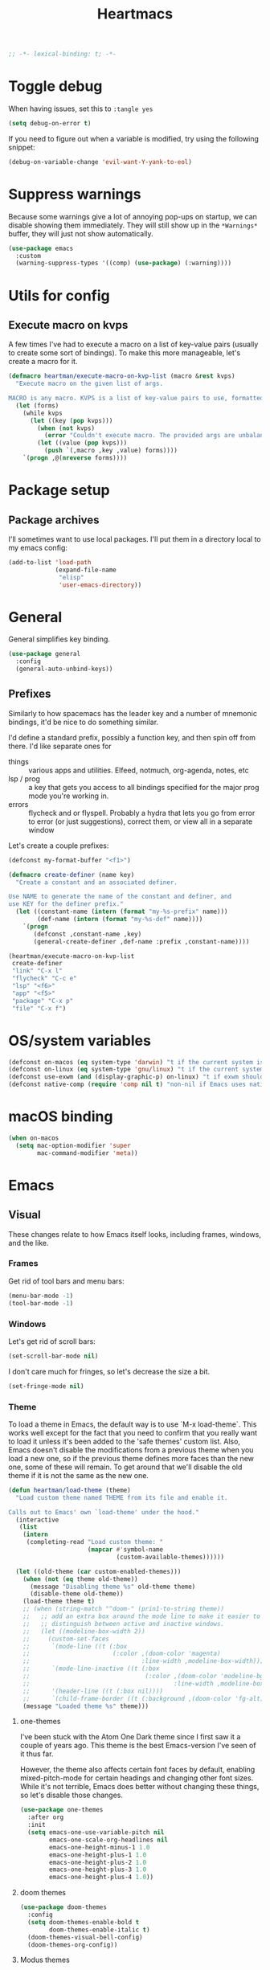 #+BEGIN_SRC emacs-lisp :comments no :tangle yes
  ;; -*- lexical-binding: t; -*-
#+END_SRC

#+TITLE: Heartmacs
#+PROPERTY: header-args :results silent :tangle yes :comments both :noweb yes
#+PROPERTY: header-args:emacs-lisp+ :lexical t
#+TAGS: keybinding | { os : macos | linux } | GTD
#+todo: TODO(t@) | DONE(d!)


* Toggle debug
:PROPERTIES:
:header-args: :tangle no
:END:

When having issues, set this to ~:tangle yes~
#+BEGIN_SRC emacs-lisp :tangle no
  (setq debug-on-error t)
#+END_SRC

If you need to figure out when a variable is modified, try using the
following snippet:
#+BEGIN_SRC emacs-lisp :tangle no
  (debug-on-variable-change 'evil-want-Y-yank-to-eol)
#+END_SRC

* Suppress warnings

Because some warnings give a lot of annoying pop-ups on startup, we
can disable showing them immediately. They will still show up in the
~*Warnings*~ buffer, they will just not show automatically.

#+BEGIN_SRC emacs-lisp
  (use-package emacs
    :custom
    (warning-suppress-types '((comp) (use-package) (:warning))))
#+END_SRC

* Utils for config

** Execute macro on kvps

A few times I've had to execute a macro on a list of key-value pairs
(usually to create some sort of bindings). To make this more
manageable, let's create a macro for it.

#+BEGIN_SRC emacs-lisp
  (defmacro heartman/execute-macro-on-kvp-list (macro &rest kvps)
    "Execute macro on the given list of args.

  MACRO is any macro. KVPS is a list of key-value pairs to use, formatted as a flat list of alternating keys and values (e.g. `(key1 value1 key2 value2)'). The MACRO is called once for with each pair as argument."
    (let (forms)
      (while kvps
        (let ((key (pop kvps)))
          (when (not kvps)
            (error "Couldn't execute macro. The provided args are unbalanced."))
          (let ((value (pop kvps)))
            (push `(,macro ,key ,value) forms))))
      `(progn ,@(nreverse forms))))
#+END_SRC

* Package setup

** Package archives

I'll sometimes want to use local packages. I'll put them in a
directory local to my emacs config:
#+BEGIN_SRC emacs-lisp
  (add-to-list 'load-path
               (expand-file-name
                "elisp"
                'user-emacs-directory))
#+END_SRC

* General
:PROPERTIES:
:REPO:     https://github.com/noctuid/general.el
:END:

General simplifies key binding.
#+BEGIN_SRC emacs-lisp
  (use-package general
    :config
    (general-auto-unbind-keys))
#+END_SRC

** Prefixes
:LOGBOOK:
- State "TODO"       from "TODO"       [2020-12-15 Tue 15:02] \\
  Rewrite this using macros to avoid repetitions.
- State "TODO"       from              [2020-08-14 Fri 21:25]
:END:

Similarly to how spacemacs has the leader key and a number of
mnemonic bindings, it'd be nice to do something similar.

I'd define a standard prefix, possibly a function key, and then spin
off from there. I'd like separate ones for
- things :: various apps and utilities. Elfeed, notmuch, org-agenda,
  notes, etc
- lsp / prog :: a key that gets you access to all bindings specified
  for the major prog mode you're working in.
- errors :: flycheck and or flyspell. Probably a hydra that lets you
  go from error to error (or just suggestions), correct
  them, or view all in a separate window


Let's create a couple prefixes:
#+BEGIN_SRC emacs-lisp
  (defconst my-format-buffer "<f1>")

  (defmacro create-definer (name key)
    "Create a constant and an associated definer.

  Use NAME to generate the name of the constant and definer, and
  use KEY for the definer prefix."
    (let ((constant-name (intern (format "my-%s-prefix" name)))
          (def-name (intern (format "my-%s-def" name))))
      `(progn
         (defconst ,constant-name ,key)
         (general-create-definer ,def-name :prefix ,constant-name))))

  (heartman/execute-macro-on-kvp-list
   create-definer
   "link" "C-x l"
   "flycheck" "C-c e"
   "lsp" "<f6>"
   "app" "<f5>"
   "package" "C-x p"
   "file" "C-x f")
#+END_SRC

* OS/system variables

#+BEGIN_SRC emacs-lisp
  (defconst on-macos (eq system-type 'darwin) "t if the current system is a darwin system (running macOS)")
  (defconst on-linux (eq system-type 'gnu/linux) "t if the current system is a linux system")
  (defconst use-exwm (and (display-graphic-p) on-linux) "t if exwm should be activated")
  (defconst native-comp (require 'comp nil t) "non-nil if Emacs uses native compilation")
#+END_SRC

* macOS binding

#+BEGIN_SRC emacs-lisp
  (when on-macos
    (setq mac-option-modifier 'super
          mac-command-modifier 'meta))
#+END_SRC

* Emacs

** Visual

These changes relate to how Emacs itself looks, including frames,
windows, and the like.

*** Frames

Get rid of tool bars and menu bars:
#+BEGIN_SRC emacs-lisp
  (menu-bar-mode -1)
  (tool-bar-mode -1)
#+END_SRC

*** Windows

Let's get rid of scroll bars:
#+BEGIN_SRC emacs-lisp
  (set-scroll-bar-mode nil)
#+END_SRC

I don't care much for fringes, so let's decrease the size a bit.

#+BEGIN_SRC emacs-lisp
  (set-fringe-mode nil)
#+END_SRC


*** Theme

To load a theme in Emacs, the default way is to use `M-x
load-theme`. This works well except for the fact that you need to
confirm that you really want to load it unless it's been added to
the 'safe themes' custom list. Also, Emacs doesn't disable the
modifications from a previous theme when you load a new one, so if
the previous theme defines more faces than the new one, some of
these will remain. To get around that we'll disable the old theme
if it is not the same as the new one.

#+BEGIN_SRC emacs-lisp
  (defun heartman/load-theme (theme)
    "Load custom theme named THEME from its file and enable it.

  Calls out to Emacs' own `load-theme' under the hood."
    (interactive
     (list
      (intern
       (completing-read "Load custom theme: "
                        (mapcar #'symbol-name
                                (custom-available-themes))))))

    (let ((old-theme (car custom-enabled-themes)))
      (when (not (eq theme old-theme))
        (message "Disabling theme %s" old-theme theme)
        (disable-theme old-theme))
      (load-theme theme t)
      ;; (when (string-match "^doom-" (prin1-to-string theme))
      ;;   ;; add an extra box around the mode line to make it easier to
      ;;   ;; distinguish between active and inactive windows.
      ;;   (let ((modeline-box-width 2))
      ;;     (custom-set-faces
      ;;      `(mode-line ((t (:box
      ;;                       (:color ,(doom-color 'magenta)
      ;;                               :line-width ,modeline-box-width)))))
      ;;      `(mode-line-inactive ((t (:box
      ;;                                (:color ,(doom-color 'modeline-bg)
      ;;                                        :line-width ,modeline-box-width)))))
      ;;      '(header-line ((t (:box nil))))
      ;;      `(child-frame-border ((t (:background ,(doom-color 'fg-alt))))))))
      (message "Loaded theme %s" theme)))
#+END_SRC


**** one-themes
:PROPERTIES:
:REPO:     https://github.com/balajisivaraman/emacs-one-themes
:header-args: :tangle no
:END:

I've been stuck with the Atom One Dark theme since I first saw it
a couple of years ago. This theme is the best Emacs-version I've
seen of it thus far.

However, the theme also affects certain font faces by default,
enabling mixed-pitch-mode for certain headings and changing other
font sizes. While it's not terrible, Emacs does better without
changing these things, so let's disable those changes.

#+BEGIN_SRC emacs-lisp
  (use-package one-themes
    :after org
    :init
    (setq emacs-one-use-variable-pitch nil
          emacs-one-scale-org-headlines nil
          emacs-one-height-minus-1 1.0
          emacs-one-height-plus-1 1.0
          emacs-one-height-plus-2 1.0
          emacs-one-height-plus-3 1.0
          emacs-one-height-plus-4 1.0))

#+END_SRC

**** doom themes
:PROPERTIES:
:REPO:     https://github.com/hlissner/emacs-doom-themes
:END:

#+BEGIN_SRC emacs-lisp
  (use-package doom-themes
    :config
    (setq doom-themes-enable-bold t
          doom-themes-enable-italic t)
    (doom-themes-visual-bell-config)
    (doom-themes-org-config))
#+END_SRC

**** Modus themes

Modus themes are another set of themes that I quite like. These are
high-contrast themes and come bundled with emacs.

#+BEGIN_SRC emacs-lisp
  (use-package emacs
    :custom
    (modus-themes-slanted-constructs t)
    (modus-themes-region 'bg-only)
    (modus-themes-bold-constructs t)
    (modus-themes-hl-line 'accented-background)
    (modus-themes-mode-line 'borderless-moody)
    (modus-themes-org-blocks 'gray-background)
    (modus-themes-scale-headings t)
    (modus-themes-variable-pitch-headings t))
#+END_SRC

**** Loading a theme

To try and stick to loading only one theme, let's do it here.

#+BEGIN_SRC emacs-lisp
  (heartman/load-theme 'doom-nord)
#+END_SRC


*** Font

The default font size is a bit small on my monitors, so we'll
increase it sufficiently.
#+BEGIN_SRC emacs-lisp
  (set-face-attribute 'default nil :height 200)
#+END_SRC

Next, let's set a list of my preferred fonts (in descending order
of preference), and check whether they exist on the system. If
they do, we'll set the first font we find as the default frame
font.

#+BEGIN_SRC emacs-lisp
  (defvar preferred-fonts '("JetBrains Mono"
                            "Cascadia Code"
                            "Victor Mono")
    "The list of preferred fonts in descending order. Emacs will
      use the first font it finds in this list.")

  (require 'cl)

  (defvar heartman/monospace-font nil "The preferred monospace font to use for Emacs.")

  (let ((font (find-if
               (lambda (font) (member font (font-family-list))) preferred-fonts)))
    (when font
      (setq heartman/monospace-font font)))

  (when heartman/monospace-font
    (set-frame-font heartman/monospace-font t t)
    (message "Set %s as the default font." heartman/monospace-font))
#+END_SRC

**** Emoji

Because most fonts don't deal with Emoji, we have to set special
fonts for the emoji range. This snippet from [[http://ergoemacs.org/emacs/emacs_list_and_set_font.html][Ergoemacs' article
and fonts]] allows us to do just that.

When it's active, these emoji should render as expected:

😄 😱 😸 👸 👽 🙋 🥳 ❤️ ☺️ ✅ ⭕ ❌

Additionally, some emoji use [[https://emojipedia.org/emoji-zwj-sequence/][ZWJ sequences]]. At the moment, I have not
been able to render these correctly in Emacs, but that may have more
to do with the font than with Emacs. The emoji in the table below use
zero-width joiners. When they all display as single emoji, we'll know
be closer to full support.

| Emoji      |
|------------|
| 👨‍👨‍👦 |
| 👨🏾‍🦱 |
| 🙋🏾‍♀️ |


#+BEGIN_SRC emacs-lisp
  ;; set font for emoji
  (set-fontset-font
   t
   '(#x1f300 . #x1fad0)
   (cond
    ((member "Noto Color Emoji" (font-family-list)) "Noto Color Emoji")
    ((member "JoyPixels" (font-family-list)) "JoyPixels")
    ((member "Noto Emoji" (font-family-list)) "Noto Emoji")
    ((member "Segoe UI Emoji" (font-family-list)) "Segoe UI Emoji")
    ((member "Apple Color Emoji" (font-family-list)) "Apple Color Emoji")
    ((member "Symbola" (font-family-list)) "Symbola")))
#+END_SRC

**** Mode line font size

We can make the mode line font be a little smaller than default to
give ourselves a little bit of extra space (based on [[https://emacs.stackexchange.com/a/1062][this answer on stack exchange]]):

#+BEGIN_SRC emacs-lisp
  (defvar heartman/mode-line-font-size .8
    "The size of the mode line font relative to the default.")

  (defun heartman/set-mode-line-font-size ()
    (interactive)
    (let ((faces '(mode-line
                   mode-line-buffer-id
                   mode-line-emphasis
                   mode-line-highlight
                   mode-line-inactive)))
      (mapc
       (lambda (face)
         (set-face-attribute face nil
                             :height heartman/mode-line-font-size))
       faces)))
#+END_SRC


*** Transparency

To set transparency, use:

#+BEGIN_SRC emacs-lisp
  (defun heartman/set-frame-opacity ()
    "Set the opacity of the current frame to OPACITY.

  OPACITY should be a value between 0 and 100 inclusive."
    (interactive)
    (let ((opacity (string-to-number (read-string "Opacity (0—100):"))))
      (message "opacity is %s" opacity)
      (set-frame-parameter (selected-frame) 'alpha `(,opacity ,opacity))))
#+END_SRC

#+BEGIN_SRC emacs-lisp :tangle no
  (defvar heartman/frame-opacity 93
    "The default frame opacity.")

  (add-to-list 'default-frame-alist `(alpha .  ,heartman/frame-opacity))
#+END_SRC

** Misc

*** ido mode

Inspired by the [[https://www.masteringemacs.org/article/introduction-to-ido-mode][Introduction to ido mode article]] from Mastering
Emacs, let's enable ido mode everywhere and also enable
flex-matching.
#+begin_src emacs-lisp
  (setq ido-enable-flex-matching t)
#+end_src

We can also use ido-mode for find file at point.
#+BEGIN_SRC emacs-lisp
  (setq ido-use-filename-at-point 'guess)
#+END_SRC

When entering a buffer name that doesn't exist when changing
buffers, let's let ido-mode create a new buffer.
#+BEGIN_SRC emacs-lisp
  (setq ido-create-new-buffer 'always)
#+END_SRC

*** Prompts

Taking another cue from Mastering Emacs ([[https://www.masteringemacs.org/article/disabling-prompts-emacs][Disabling Prompts in
Emacs]]), let's reduce the amount of prompts we come across in
Emacs:
#+BEGIN_SRC emacs-lisp
  (fset 'yes-or-no-p 'y-or-n-p)
  (setq confirm-nonexistent-file-or-buffer nil)
#+END_SRC

We can also disable prompts about killing buffers with live
processes attached.
#+BEGIN_SRC emacs-lisp
  (setq kill-buffer-query-funcions
        (remq 'process-kill-buffer-query-function
              kill-buffer-query-functions))
#+END_SRC

*** subword mode

Subword mode lets you navigate and act on parts of words when they
consist of multiple words put together, separated by capital
letters (as is common in programming), such as "GtkWindow" ("Gtk"
and "Window").

#+BEGIN_SRC emacs-lisp
  (dolist (mode '(prog-mode-hook text-mode-hook))
    (add-hook mode (lambda () (subword-mode 1))))
#+END_SRC

*** Hungry-backspace

Let's set up global hungry backspace keybindings too.

#+BEGIN_SRC emacs-lisp
  (general-def
    "C-c <DEL>" 'c-hungry-delete-backwards
    "C-c C-<DEL>" 'c-hungry-delete-backwards
    "C-c <C-delete>" 'c-hungry-delete-forward
    "C-c <deletechar>" 'c-hungry-delete-forward)
#+END_SRC


*** Startup

Let's get rid of splash screens and startup messages that we don't
need (also from [[https://www.masteringemacs.org/article/disabling-prompts-emacs][Disabling Prompts in Emacs]]):
#+BEGIN_SRC emacs-lisp
  (setq inhibit-startup-message t
        inhibit-startup-echo-area-message t)
#+END_SRC


*** recent files (recentf)                                       :keybinding:

Mickey Petersen suggests using the recent files package in his
[[https://www.masteringemacs.org/article/find-files-faster-recent-files-package][Find Files Faster with the Recent Files Package]], so we'll copy his
suggested configuration here.

#+BEGIN_SRC emacs-lisp
  (require 'recentf)

  (global-set-key (kbd "C-x C-r") 'ido-recentf-open)

  (recentf-mode t)

  (setq recentf-max-saved-items 50)

  (defun ido-recentf-open ()
    "Use `ido-completing-read to \\[find-file] a recent file"
    (interactive)
    (if (find-file (ido-completing-read "Find recent file: " recentf-list))
        (message "Opening file ...")
      (message "Aborting")))
#+END_SRC

*** Quality of life things

Additionally, let's enable a few things that just makes life
better in general:

Electric pair mode is great for automatic insertion of matching
braces. However, it clashes with smartparens, so we'll leave it
out for now.
#+BEGIN_SRC emacs-lisp
  ;; (electric-pair-mode)
#+END_SRC

Further, let's enable line numbers everywhere.
#+BEGIN_SRC emacs-lisp
  (global-display-line-numbers-mode)
#+END_SRC

Make lines wrap visually if they're longer than what can fit in
the window. By default, visual line mode overrides a number of
functions that work on lines, but I find this confusing, so we'll
remove the key overrides it provides.
#+BEGIN_SRC emacs-lisp
  (global-visual-line-mode)
  (general-unbind
    'visual-line-mode-map
    [remap kill-line]
    [remap move-beginning-of-line]
    [remap move-end-of-line])
#+END_SRC

I prefer ending sentences with single spaces (even if I see the
benefits of using two, as recommended by Emacs), so let's also
tell Emacs that it's okay.
#+BEGIN_SRC emacs-lisp
  (setq sentence-end-double-space nil)
#+END_SRC

I also want files to auto-update if they change on disk, but I don't
want Emacs to notify me.
#+begin_src emacs-lisp
  (global-auto-revert-mode)
  (setq auto-revert-verbose nil)
#+end_src

Trailing whitespace is something I prefer to avoid, so let's
delete that on save.
#+begin_src emacs-lisp
  (add-hook 'before-save-hook 'delete-trailing-whitespace)
#+end_src

For text modes, let's always use auto-fill mode and abbrev-mode:
#+begin_src emacs-lisp
  (defun my-text-mode-hook ()
    (visual-line-mode)
    ;; (auto-fill-mode)
    (abbrev-mode))
  (add-hook 'text-mode-hook 'my-text-mode-hook)
#+end_src

**** Highlight current line (hl-line mode)

Activate highlighting of the current line globally:

#+BEGIN_SRC emacs-lisp
  (global-hl-line-mode)
#+END_SRC


**** Removing suspend-frame                                      :keybinding:

To disable suspend-frame (I don't think I've ever meant to
activate it), we'll instead replace it by a message saying it has
been unmapped.
#+BEGIN_SRC emacs-lisp
  (global-set-key [remap suspend-frame]
                  (lambda ()
                    (interactive)
                    (message "This keybinding is disabled (was 'suspend-frame')")))
#+END_SRC

**** Don't pause redisplay on input events

According to [[https://www.masteringemacs.org/article/improving-performance-emacs-display-engine][Improving the performance of Emacs's Display Engine?]]
by Mickey Petersen, Emacs defaults to pausing all display
redrawing on any input. This may have been useful previously, but
is not necessary anymore.
#+BEGIN_SRC emacs-lisp
  (setq redisplay-dont-pause t)
#+END_SRC

**** Silence 'function got redefined' warnings

It seems some packages redefine certain functions defined
elsewhere. This creates noise in the startup messages. Because I
don't mind this at the moment, I'll silence it:
#+BEGIN_SRC emacs-lisp
  (setq ad-redefinition-action 'accept)
#+END_SRC

**** Activate winner-mode

#+BEGIN_SRC emacs-lisp
  (winner-mode)
#+END_SRC

**** Backups

Emacs makes backups by default. I don't want this.

I'll also turn off auto-save and similar files.

These settings are based on the ErgoEmacs articles [[http://ergoemacs.org/emacs/emacs_auto_save.html][Emacs: Auto
Save]] and [[http://ergoemacs.org/emacs/emacs_set_backup_into_a_directory.html][Emacs: Turn Off Backup]].
#+BEGIN_SRC emacs-lisp
  (setq make-backup-files nil
        auto-save-default nil
        create-lockfiles nil)
#+END_SRC

**** TODO Auto-clearing the echo area
:LOGBOOK:
- State "TODO"       from "TODO"       [2020-08-21 Fri 09:41] \\
  Consider whether I actually want this or not.
- State "TODO"       from              [2020-08-17 Mon 19:50]
:END:

Text displayed in the echo area is often helpful, but it stays
around until you do something again. If the output is large
(several lines), then it can often be more of a nuisance.

The variable ~minibuffer-message-clear-timeout~ was introduced in
Emacs 27 ([[https://www.reddit.com/r/emacs/comments/ibi8rj/clear_the_echo_area_after_timeout/g1vtvyq?utm_source=share&utm_medium=web2x][according to this Reddit comment thread]]) and might work
for this, so we'll use that if we can.

#+BEGIN_SRC emacs-lisp
  (if (version< emacs-version "27")
      (run-with-idle-timer 5 t (lambda () (message nil)))
    (setq minibuffer-message-clear-timeout 5))
#+END_SRC

**** Change frame font size

I've got a multi-monitor setup that has a number of different
resolutions and screen sizes. A comfortable font size on one
screen can be too small or too large on another one. As such, I
want a quick and simple way to adjust these on the fly.

#+BEGIN_SRC emacs-lisp
  (defun my-change-frame-font-size ()
    (interactive)
    (set-face-attribute 'default (selected-frame)
                        :height (string-to-number
                                 (read-string "Font height:"))))

  (general-def
    "C-x C-z" 'my-change-frame-font-size)
#+END_SRC

**** Increase/decrease font size

#+BEGIN_SRC emacs-lisp
  (general-def
    "C-+" 'text-scale-increase
    "C--" 'text-scale-decrease)
#+END_SRC


**** Repeat jump to mark

When you want to jump to the previous position in the mark ring,
you can use ~C-u SPC~ . If you want to jump multiple positions,
you must repeat the ~C-u~ press. However, we can make this
unnecessary:

#+BEGIN_SRC emacs-lisp
  (setq set-mark-command-repeat-pop t)

  (defun my-unpop-mark ()
    "Unpop off mark ring. Does nothing if mark ring is empty."
    (interactive)
    (when mark-ring
      (setq mark-ring (cons (copy-marker (mark-marker)) mark-ring))
      (set-marker (mark-marker) (car (last mark-ring)) (current-buffer))
      (when (null (mark t)) (ding))
      (setq mark-ring (nbutlast mark-ring))
      (goto-char (marker-position (car (last mark-ring))))))


  (general-def
    :predicate '(or
                 (eq last-command 'my-unpop-mark)
                 (eq last-command 'pop-to-mark-command))
    "C-M-SPC" 'my-unpop-mark)
#+END_SRC


**** delete-selection-mode

More often than not, when I start typing while I've got an active
region, I want to overwrite what's in the region. The same goes
for when I'm pasting content. By default, Emacs doesn't do this,
but it can easily be enabled:

#+BEGIN_SRC emacs-lisp
  (delete-selection-mode)
#+END_SRC

In case you're using smartparens or other packages that
auto-surround a selection if you input certain delimiters: don't
worry. They'll still work as intended.

**** Switch to previously used window

Emacs doesn't come with an obvious way to cycle between most
recently used windows, but we can create a simple version that
switches to the most previously used window, at least. This is
based on code by github user luciferasm and [[https://github.com/abo-abo/ace-window/issues/125#issuecomment-377354995][was posted in an
issue on ace-window]].

#+BEGIN_SRC emacs-lisp
  (defun my-previous-window ()
    "Switch to the previously active window."
    (interactive)
    (let ((win (get-mru-window t t t)))
      (unless win (error "There is no last window to switch to"))
      (let ((frame (window-frame win)))
        (raise-frame frame)
        (select-frame frame)
        (select-window win))))
#+END_SRC

**** Smarter ~C-a~

When using ~C-a~, I usually want to move to the first
non-whitespace character on the line, even if that is indented.
However, sometimes I want to distinguish between the first
non-whitespace character and column 0. As such, let's write a
function that takes you to indentation first, and to column 0 if
you press it again.

Adapted from [[https://emacsredux.com/blog/2013/05/22/smarter-navigation-to-the-beginning-of-a-line/][this Emacs Redux blog post]], the option to provide an
argument is mostly for compatibility with the original function
it's made to override.

#+BEGIN_SRC emacs-lisp
  (defun my-move-beginning-of-line (arg)
    "Move point back to indentation or beginning of line.

  Move point to the first non-whitespace character on this line. If
  point is already at this character, move to the beginning of the
  line. Lets you toggle between first non-whitespace character and
  the beginning of the line.

  If ARG is not nil or 1, move forward ARG - 1 lines first. If
  point reaches the beginning or end of the buffer, stop there."
    (interactive "^p")

    (when (/= arg 1)
      (let ((line-move-visual nil))
        (forward-line (1- arg))))

    (let ((origin (point)))
      (back-to-indentation)
      (when (= origin (point))
        (move-beginning-of-line 1))))

  (general-def
    [remap move-beginning-of-line] 'my-move-beginning-of-line)
#+END_SRC

**** Enable all commands

By default, Emacs disables a number of commands to stop new users
from accidentally triggering them and doing something they don't
expect. To enable all these commands, we do the following:

#+BEGIN_SRC emacs-lisp
  (setq disabled-command-function nil)
#+END_SRC

**** Open line

By default, the ~open-line~ function doesn't indent the part of
the line that gets put onto the next line. I've always found this
to be unintuitive, so let's fix it with this little function.

#+BEGIN_SRC emacs-lisp
  (defun my-open-line (n)
    "Open line below and indent it.

  With numeric prefix arg, open N newlines."
    (interactive "*p")
    (save-excursion
      (newline n)
      (indent-according-to-mode)))

  (general-def
    [remap open-line] 'my-open-line)
#+END_SRC

**** Revert buffer

Let's create a function that'll revert a buffer from file:

#+BEGIN_SRC emacs-lisp
  (defun my-revert-buffer ()
    "Revert the current buffer with no confirmation."
    (interactive)
    (revert-buffer :ignore-auto :noconfirm))

  (general-def
    "C-c b r" 'my-revert-buffer)
#+END_SRC

**** RE-builder

As [[https://masteringemacs.org/article/re-builder-interactive-regexp-builder][recommended by Mickey]], let's set the default RE-builder
syntax to be ~string~. Remember that it'll be converted to elisp
if you copy it with ~C-c C-w~.

#+BEGIN_SRC emacs-lisp
  (require 're-builder)
  (setq reb-re-syntax 'string)
#+END_SRC

**** Undo-redo

With Emacs 28.1 comes redo-functionality. Let's bind that to
something useful if it's available.

#+BEGIN_SRC emacs-lisp
  (when (functionp 'undo-redo)
    (general-def
      "M-/" 'undo-redo
      "M-Z" 'undo-redo
      "C-S-<escape>" 'undo-redo))
#+END_SRC

**** Unfill region
:LOGBOOK:
- State "TODO"       from              [2021-02-15 Mon 16:03] \\
  Update this to use a prefix argument for acting on the entire buffer?
:END:

I like using auto-fill mode when in Emacs. However, if I want to
copy the content of a buffer into a different application, I'll
often want to get rid of the added newlines. As such, here's a
function to unfill the current region or the current paragraph if
there is no region. With a prefix arg, unfill the whole buffer.

#+BEGIN_SRC emacs-lisp
  (defun unfill-paragraph (&optional region operate-on-whole-buffer)
    "Unfill the current paragraph or the region if it is active.

  With a prefix argument, unfill the whole buffer."
    (interactive (progn (barf-if-buffer-read-only) (list t current-prefix-arg)))
    (let ((fill-column (point-max))
          (emacs-lisp-docstring-fill-column t))
      (if operate-on-whole-buffer
          (fill-region (buffer-end -1) (buffer-end 1))
        (fill-paragraph nil region))))

  (general-def
    "M-Q" 'unfill-paragraph)
#+END_SRC

**** Dired config

We can configure dired to behave a little more intuitively than
it does by default.

Also, as mentioned in [[http://pragmaticemacs.com/emacs/automatically-revert-buffers/][this post on pragmatic emacs]],
~global-auto-revert-mode~ doesn't apply to dired buffers, so we need
to add a separate hook for that.

#+BEGIN_SRC emacs-lisp
  (setq dired-isearch-filenames t
        dired-listing-switches "-lah")

  (add-hook 'dired-mode-hook 'auto-revert-mode)

  (use-package emacs
    :custom
    (dired-auto-revert-buffer t))
#+END_SRC

***** diredfl-mode
:PROPERTIES:
:REPO:     https://github.com/purcell/diredfl
:END:

`diredfl` promises to make your dired more colorful.

#+BEGIN_SRC emacs-lisp
  (use-package diredfl
    :hook
    (dired-mode . diredfl-mode))
#+END_SRC



**** Display battery in mode line

I no longer rely on emacs as my wm, so we don't need battery info in the mode line.

#+BEGIN_SRC emacs-lisp :tangle no
  (use-package emacs
    :custom
    (battery-mode-line-format "%b%p%% (%05t) "))
  (display-battery-mode)
#+END_SRC

**** Delete current file
:LOGBOOK:
- State "DONE"       from "TODO"       [2021-03-12 Fri 09:12]
- State "TODO"       from              [2021-03-12 Fri 08:59] \\
  With a prefix arg, kill the current buffer too.
:END:

For when you want to delete the current file:

#+BEGIN_SRC emacs-lisp
  (defun heartman/delete-current-file (keep-window)
    "Delete the current file and delete the window.

  When KEEP-WINDOW is non-nil, keep the current window."
    (interactive "P")
    (let ((file (buffer-file-name)))
      (if (and file (f-file-p file))
          (progn
            (when (y-or-n-p "Do you really want to delete this file? ")
              (delete-file file)
              (unless keep-window
                (message "Get here")
                (my-kill-current-buffer t))
              (message "Deleted %s" file)))
        (user-error "This is not a file and cannot be deleted"))))
#+END_SRC

**** Alt completing read

This alternate completing read function is inspired by [[http://www.howardism.org/Technical/Emacs/alt-completing-read.html][this blog
post]] on creating a completing read function that accepts an
association list of items.

#+BEGIN_SRC emacs-lisp
  (defun heartman/completing-read-map (prompt collection &optional predicate require-match initial-input hist def inherit-input-method)
    "Call completing read using PROMPT and COLLECTION (alist or hash table).

  A wrapper around the `completing-read' function that assumes the collection is either an alist or a hash table, and returns the _value_ of the choice instead of the selected choice (the key)."
    (cl-flet ((assoc-list-p (obj) (and (listp obj) (consp (car obj)))))
      (let* ((choice
              (completing-read prompt collection predicate require-match initial-input hist def inherit-input-method))
             (results (cond
                       ((hash-table-p collection) (gethash choice collection))
                       ((assoc-list-p collection) (alist-get choice collection def nil 'equal))
                       (t choice))))
        results)))
#+END_SRC

**** Universal argument remap

I'm experimenting with using ~C-u~ for scrolling up and down (taken from Vim), and as part of that want to be able to use ~M-u~ as a replacement for ~C-u~. The standard binding is pretty useless anyway (and superseded by evil word casing functions), so changing it should be just fine.

#+BEGIN_SRC emacs-lisp
  (general-def
    "M-u" 'universal-argument)
  (general-def
    universal-argument-map
    "M-u" 'universal-argument-more
    "s-u" 'universal-argument-more)
#+END_SRC

**** Eval and replace

Based on [[https://emacsredux.com/blog/2013/06/21/eval-and-replace/][this blog post by Bozhidar Batsov]], we can write a function to
replace the preceding elisp expression by the result of evaluating it.
If the expression is invalid, leave the expression as is.

#+BEGIN_SRC emacs-lisp
  (defun heartman/eval-and-replace ()
    "Replace the preceding sexp with its value.

  If the sexp is invalid, leave it as is."
    (interactive)
    (backward-kill-sexp)
    (condition-case nil
        (prin1 (eval (read (current-kill 0)))
               (current-buffer))
      (error (message "Invalid expression")
             (insert (current-kill 0)))))

  (general-def
    "C-x C-r" 'heartman/eval-and-replace)
#+END_SRC


**** Em- and en-dashes

#+BEGIN_SRC emacs-lisp
  (cl-flet ((ins (c) (lambda () (interactive) (insert c))))
    (general-def
      "C-S-<kp-subtract>" (ins ?–)
      "S-<kp-subtract>" (ins ?—)))
#+END_SRC

**** Open common files

There are a number of files that I open on a regular basis and  that
it would be nice to have quick keyboard shortcuts too. Let's see what
we can do!

#+BEGIN_SRC emacs-lisp
  (let ((dotfiles-dir "~/dotfiles")
        (gtd-dir "~/gtd"))
    (general-create-definer common-files-def :prefix "s-c")

    (cl-flet ((open-in-dir (base-dir)
                           (lambda (filename)
                             (lambda () (interactive)
                               (find-file
                                (format "%s/%s" base-dir filename))))))

      (when (file-directory-p dotfiles-dir)

        (cl-flet ((open (open-in-dir dotfiles-dir)))

          (common-files-def
            exwm-mode-map
            "c" `(,(open ".emacs.d/config.org") :wk "Emacs config")
            "e" `(,(open ".emacs.d/init.el") :wk "init.el")
            "n b" `(,(open "nixos/base.nix") :wk "NixOS base config")
            "n p" `(,(open "nixos/phaaze.nix") :wk "NixOS Phaaze config")
            "n e" `(,(open "nixos/elysia.nix") :wk "NixOS Elysia config")
            "n h h" `(,(open "nixos/home-manager/home.nix") :wk "home.nix")
            "n h p" `(,(open "nixos/home-manager/phaaze.home.nix") :wk "Home manager: Phaaze")
            "n h e" `(,(open "nixos/home-manager/elysia.home.nix") :wk "Home manager: Elysia"))))

      (when (file-directory-p gtd-dir)

        (cl-flet ((open (open-in-dir gtd-dir)))
          (common-files-def
            "m" `(,(open "main.org") :wk "main.org")
            "i" `(,(open "inbox.org") :wk "inbox")
            "s" `(,(open "someday-maybe.org") :wk "someday maybe"))))))
#+END_SRC

**** Copy, paste, undo bindings                               :keybinding:

Inspired by macOS' bindings for these commands, let's make them work
in Emacs too. I never use the default commands mapped to these keys
anyway, so it's a low-risk trade.

#+BEGIN_SRC emacs-lisp
  (general-def
    "M-c" 'kill-ring-save
    "M-v" 'yank
    "M-z" 'undo
    "C-<escape>" 'undo)
#+END_SRC

*** Remove advice

Sometimes, working with advice can be hard and removing one isn't
always easy. The function below (shamelessly copied from [[https://emacs.stackexchange.com/a/33344][this
stackexchange answer]]) gives an interactive way to remove advice.

#+BEGIN_SRC emacs-lisp
  (defun heartman/advice-list (symbol)
    (let (result)
      (advice-mapc
       (lambda (ad props)
         (push ad result))
       symbol)
      (nreverse result)))

  (defun heartman/kill-advice (symbol advice)
    "Kill ADVICE from SYMBOL."
    (interactive (let* ((sym (intern (completing-read "Function: " obarray #'heartman/advice-list t)))
                        (advice (let ((advices-and-their-name
                                       (mapcar (lambda (ad) (cons (prin1-to-string ad)
                                                                  ad))
                                               (heartman/advice-list sym))))
                                  (cdr (assoc (completing-read "Remove advice: " advices-and-their-name nil t)
                                              advices-and-their-name)))))
                   (list sym advice)))
    (advice-remove symbol advice))
#+END_SRC


*** Scroll a line at a time

When moving off the edge of the screen, Emacs tries to center the
point on the screen instead. This scroll behavior is a bit strange, so
let's instead make it work so that if you move the point off the
screen, Emacs will only scroll as little as it has to.

#+BEGIN_SRC emacs-lisp
  (use-package emacs
    :custom
    (scroll-conservatively 101))
#+END_SRC

*** Don't show line numbers in image modes

#+BEGIN_SRC emacs-lisp
  (use-package emacs
    :hook
    (image-mode . (lambda () (display-line-numbers-mode -1)))
    (image-dired-display-image-mode . (lambda () (display-line-numbers-mode -1))))
#+END_SRC


*** Switch to window

When switching windows, it's sometimes easier to switch by name
than by navigating one window/frame at a time. This function
displays the list of the buffers displayed in the current windows
and allows you to switch to a window based on the buffer it
contains.

#+BEGIN_SRC emacs-lisp
  (defun heartman/select-window (window)
    "Switch to a window containing a buffer by the name of NAME.

  If multiple windows contain buffers with the same name, which one
  is chosen is not guaranteed."
    (interactive
     (list
      (heartman/completing-read-map "Switch to window: "
                                    (mapcar (lambda (w) `(,(buffer-name (window-buffer w)) . ,w))
                                            (window-list-1 nil nil 'visible)))))
    (select-window window))
#+END_SRC

*** show-matching-buffers

I'd like a function to open all buffers that match a certain regex.
This is most relevant when it comes to EXWM buffers, such as Firefox
or Alacritty.

In short, here's what I'd like to happen.
1. The user triggers the function and is prompted by a list of
   open buffers (similar to ~switch-to-buffer~)
2. As they type in, the list filters down, only showing the buffers
   that match the regex
3. When the user confirms their selection, all buffers that are
   currently displayed should be opened in the current frame. The
   first one should replace the buffer in the current window. For
   the remaining buffers: new windows should be created. If
   necessary: balance the windows to create more space.

   Optionally, make this function replace all windows in the
   current frame. That would probably make it easier.

   #+BEGIN_SRC emacs-lisp
     (defun heartman/split-largest-window ()
       "Split the largest window in the current frame.

     Splits the largest window along it's longest axis (bottom or right) and returns the new window."
       (interactive)
       (cl-flet ((split-window-f (window width height)
                                 (let ((side (if (> height width)
                                                 'below
                                               'right)))
                                   (split-window window nil side t)))

                 (create-window-plist (w) (let* ((height (window-pixel-height w))
                                                 (width (window-pixel-width w))
                                                 (area (* height width)))
                                            `(window ,w height ,height width ,width area ,area))))
         (require 'seq)
         (let* ((windows (mapcar #'create-window-plist (window-list)))
                (largest-window (seq-reduce (lambda (largest next)
                                              (message "largest: %s next %s" largest next)
                                              (if (> (plist-get next 'area) (plist-get largest 'area))
                                                  next
                                                largest)) (cdr windows)
                                                (car windows))))
           (split-window-f
            (plist-get largest-window 'window)
            (plist-get largest-window 'width)
            (plist-get largest-window 'height)))))
   #+END_SRC


#+BEGIN_SRC emacs-lisp
  (defun heartman/show-matching-buffers (buffers)
    "Show all buffers matching a given regex."
    (interactive
     (list
      (let* ((buffer-names (mapcar #'buffer-name (buffer-list)))
             (regex
              (completing-read "Buffers matching: " buffer-names))
             (filtered
              (mapcar
               (lambda (name)
                 (get-buffer name))
               (seq-filter
                (lambda (name)
                  (string-match-p regex name)) buffer-names))))
        filtered)))
    (message "The buffers are %s" buffers))
#+END_SRC

*** heartman/split-window-sensibly

#+BEGIN_SRC emacs-lisp
  (defun heartman/split-window-sensibly (&optional window)
    "Split WINDOW in a way suitable for `display-buffer'.
  WINDOW defaults to the currently selected window. If
  `split-width-threshold' specifies an integer, WINDOW is at least
  `split-width-threshold' columns wide and can be split
  horizontally, split WINDOW into two windows side by side and
  return the window on the right. Otherwise, if
  `split-height-threshold' specifies an integer, WINDOW is at least
  `split-height-threshold' lines tall and can be split vertically,
  split WINDOW into two windows one above the other and return the
  lower window. If this can't be done either and WINDOW is the only
  window on its frame, try to split WINDOW vertically disregarding
  any value specified by `split-height-threshold'. If that
  succeeds, return the lower window. Return nil otherwise.
  "
    (interactive)
    (let* ((window (or window (selected-window)))
           (width (window-pixel-width window))
           (height (window-pixel-height window)))
      (or (and
           (and (>= width height) (window-splittable-p window t))
           (with-selected-window window
             (split-window-right)))
          (and
           (and (> height width) (window-splittable-p window))
           (with-selected-window window
             (split-window-below)))
          (and
           ;; If WINDOW is the only usable window on its frame (it is
           ;; the only one or, not being the only one, all the other
           ;; ones are dedicated) and is not the minibuffer window, try
           ;; to split it vertically disregarding the value of
           ;; `split-height-threshold'.
           (let ((frame (window-frame window)))
             (or
              (eq window (frame-root-window frame))
              (catch 'done
                (walk-window-tree (lambda (w)
                                    (unless (or (eq w window)
                                                (window-dedicated-p w))
                                      (throw 'done nil)))
                                  frame nil 'nomini)
                t)))
           (not (window-minibuffer-p window))
           (let ((split-height-threshold 0))
             (when (window-splittable-p window)
               (with-selected-window window
                 (split-window-below))))))))

  (use-package emacs
    :custom
    (split-width-threshold 60)
    (split-height-threshold 20)
    (split-window-preferred-function #'heartman/split-window-sensibly))
#+END_SRC


*** heartman/kill-matching-buffers

The built-in ~kill-matching-buffers~ function doesn't offer you any
preview of what buffers it would kill, so we can make an improved
version that offers you a preview.

Used with ~selectrum~ (or presumably any other framework that offers
you an interactively filtered list of buffers), the ~completing-read~
dialog will list all buffers the function would kill. You can either
pick one buffer or use ~C-j~ (the default key binding) to accept your
current input. The latter will use whatever is in your input to filter
the list of buffers and kill the matching buffers.

#+BEGIN_SRC emacs-lisp
  (defun heartman/kill-matching-buffers (regex buffers)
    "Kill buffers in BUFFERS matching REGEX.

  When called interactively, prompt the user for input and use `buffer-list' as the BUFFERS argument."
    (interactive
     (let* ((buffer-names (mapcar #'buffer-name (buffer-list)))
            (regex
             (completing-read "Kill buffers: " buffer-names)))
       (list regex buffer-names)))
    (mapc #'kill-buffer (seq-filter
                         (lambda (name)
                           (string-match-p regex name)) buffers)))
#+END_SRC



*** Scroll distance
:LOGBOOK:
- State "DONE"       from "TODO"       [2020-12-15 Tue 10:19]
- State "TODO"       from              [2020-12-14 Mon 16:24] \\
  Update this to instead advise the scroll functions by setting the
  number of lines that they should leave to be half the selected
  window's height.

  Advice isn't always recommended, but I think (hope) it should be fine in this
  case, and it would also give me a chance to try and understand how
  advice works.
:END:

By default, emacs scrolls a whole screen at a time. I'd rather it
scrolled half a screen as that makes it easier to keep your
context. As such, let's write a function for that and overwrite
the emacs scroll bindings.

#+BEGIN_SRC emacs-lisp
  (defun half-height (window)
    "Return half the height of WINDOW."
    (max 1 (/  (1- (window-height window)) 2)))

  (defun half-screen (window f &optional lines?)
    "Apply LINES? or half the height of WINDOW to F."
    (let ((lines (or lines? (half-height window))))
      (apply f (list lines))))


  (defun half-screen-other-window (f &optional lines)
    "Apply LINES or half the height of the scrolled window to F."
    (half-screen (other-window-for-scrolling) f lines))

  (defun half-screen-current-window (f &optional lines)
    "Apply LINES or half the height of the scrolled window to F."
    (half-screen (selected-window) f lines))

  (dolist (f '(scroll-down-command scroll-up-command))
    (advice-add f :around #'half-screen-current-window))

  (dolist (f '(scroll-other-window scroll-other-window-down))
    (advice-add f :around #'half-screen-other-window))
#+END_SRC


*** Package management

The below recipe repo update function is copied from [[https://github.com/raxod502/straight.el/pull/576][this PR to
straight.el]]. It should make it into master eventually.

#+BEGIN_SRC emacs-lisp

  (defun my-straight-pull-recipe-repositories (&optional sources)
    "Update recipe repository SOURCES.
  When called with `\\[universal-argument]', prompt for SOURCES.
  If SOURCES is nil, update sources in `straight-recipe-repositories'."
    (interactive (list (if (equal current-prefix-arg '(4))
                           (completing-read-multiple
                            "Recipe Repositories (empty to select all): "
                            straight-recipe-repositories nil 'require-match)
                         straight-recipe-repositories)))
    (dolist (source (delete-dups
                     (mapcar (lambda (src) (if (stringp src) (intern src) src))
                             (or sources straight-recipe-repositories))))
      (unless (member source straight-recipe-repositories)
        (user-error
         (concat "Unregistered recipe repository: \"%S\". "
                 "Register recipe source with straight-use-recipes")
         source))
      (straight-pull-package-and-deps (symbol-name source) 'upstream)))


  (my-package-def
    "U" 'straight-pull-all
    "u" 'my-straight-pull-recipe-repositories
    "r" 'my-straight-pull-recipe-repositories
    "i" 'straight-use-package)
#+END_SRC


*** column-number-mode

To see what the current column number is, activate
column-number-mode:
#+BEGIN_SRC emacs-lisp
  (column-number-mode)
#+END_SRC


*** Copy current file path

#+BEGIN_SRC emacs-lisp
  (defun xah-copy-file-path (&optional @dir-path-only-p)
    "Copy the current buffer's file path or dired path to `kill-ring'.

    Result is full path.
    If `universal-argument' is called first, copy only the dir path.

    If in dired, copy the file/dir cursor is on, or marked files.

    If a buffer is not file and not dired, copy value of
    `default-directory' (which is usually the “current” dir when
    that buffer was created)

    URL `http://ergoemacs.org/emacs/emacs_copy_file_path.html'
    Version 2017-09-01"
    (interactive "P")
    (let (($fpath
           (if (string-equal major-mode 'dired-mode)
               (progn
                 (let (($result (mapconcat 'identity (dired-get-marked-files) "\n")))
                   (if (equal (length $result) 0)
                       (progn default-directory )
                     (progn $result))))
             (if (buffer-file-name)
                 (buffer-file-name)
               (expand-file-name default-directory)))))
      (kill-new
       (if @dir-path-only-p
           (progn
             (message "Directory path copied: 「%s」" (file-name-directory $fpath))
             (file-name-directory $fpath))
         (progn
           (message "File path copied: 「%s」" $fpath)
           $fpath )))))

  (defun heartman/copy-file-path-in-project (&optional @dir-path-only-p)
    "Copy a buffer's file path or DIRED path from projectile root to the `kill-ring'.

    If provided, @DIR-PATH-ONLY-P causes the path to not include
    the file, but instead end with the containing directory.

    The result is the path from (not including) the project root.

    If in DIRED, copy the file/dir cursor is on, or marked files."
    (interactive "P")
    (require 'projectile)
    (let* ((path
            (if (string-equal major-mode 'dired-mode)
                (progn
                  (let (($result (mapconcat 'identity (dired-get-marked-files) "\n")))
                    (if (equal (length $result) 0)
                        (progn default-directory )
                      (progn $result))))
              (if (buffer-file-name)
                  (buffer-file-name)
                (expand-file-name default-directory))))
           (absolute-path (if @dir-path-only-p
                              (file-name-directory path)
                            path))
           (project-root (projectile-project-root))
           (final-path (string-remove-prefix (or project-root "") absolute-path))
           (msg
            (s-capitalize
             (format "%s%s path copied: 「%s」"
                     (if project-root "project " "")
                     (if @dir-path-only-p "directory" "file")
                     final-path))))
      (message msg)
      (kill-new final-path)))
  (my-file-def
    "c" 'heartman/copy-file-path-in-project
    "C" 'xah-copy-file-path)
#+END_SRC


*** Join lines

In Vim, you can easily join the next line onto the current by
pressing ~J~. I often want something like this in Emacs, so let's
create a similar version:
#+BEGIN_SRC emacs-lisp
  (defun my-join-next-line ()
    "Join the next line onto the current line."
    (interactive)
    (save-excursion
      (next-logical-line)
      (join-line)))

  (defun my-join-line ()
    "Join the previous line, but keep point's position."
    (interactive)
    (save-excursion
      (join-line)))

  (general-def
    "C-S-j" 'my-join-next-line
    "C-S-k" 'my-join-line)
#+END_SRC


*** browser / opening urls                                               :os:

Without setting a browser, it seems that links don't open (at
least not on Linux). Let's set it to Firefox:
#+BEGIN_SRC emacs-lisp
  (setq browse-url-browser-function
        (if on-macos
            'browse-url-default-macosx-browser
          'browse-url-firefox))
#+END_SRC

*** Garbage collection

Inspired by the [[https://github.com/lewang/flx][flx's readme]], we can increase the GC threshold
significantly from the default. In addition to when using flx,
this might also come in handy in other situations.
#+BEGIN_SRC emacs-lisp
  (setq gc-cons-threshold 20000000)
#+END_SRC

*** subprocess throughput

This section increases the throughput available to subprocesses.
This value was hardcoded before Emacs 27, so we first want to
check whether the variable is bound or not. If it is, increase it.

#+BEGIN_SRC emacs-lisp
  (when (boundp 'read-process-output-max)
    (setq read-process-output-max (* 1024 1024 3)))
#+END_SRC

*** Window functions
:LOGBOOK:
- State "TODO"       from              [2020-08-13 Thu 20:16]
:END:

One of the things I really like about Spacemacs is that the key
for maximizing a window if there are other windows in the frame is
also the key for bringing the other windows back if the current
window is the only one.

Turns out that function is based on [[https://gist.github.com/mads-hartmann/3402786][this gist]], which we can
casually copy here.
#+BEGIN_SRC emacs-lisp
  (defun my-maximize-or-undo-window ()
    "Maximize the current window or revert to a previous window setting.

  If there are multiple windows in the frame, maximize the current
  one.

  If there is only one window in the current frame, revert to the
  previous multi-window configuration.

  When reverting, leave the current window's buffer as is."
    (interactive)
    (save-excursion
      (if (and (= 1 (count-windows))
               (assoc ?_ register-alist))
          (let ((window-buffer (current-buffer)))
            (jump-to-register ?_)
            (switch-to-buffer window-buffer nil t))
        (progn
          (window-configuration-to-register ?_)
          (delete-other-windows)))))
#+END_SRC

Further, I'd love to be able to maximize windows vertically or
horizontally. Again, this is functionality Spacemacs has, so let's
go from there.

And if we can maximize horizontally and vertically, why not make
it more fine-grained? What if you only want to expand in one
direction?

And finally: what if you just want to 'eat' the next window in a
given direction? Yeah, we can do all of them.

First, let's define functionality to delete windows in a direction
until there's nothing left to delete.
#+BEGIN_SRC emacs-lisp
  (defun delete-until-end (move)
    (while (condition-case nil (funcall move) (error nil))
      (delete-window)))
#+END_SRC

Now, let's implement this for the four directions. NOTE: I'm sure
this can be done in a fancier, metaprogramming-like way. Please,
/do/ @ me!
#+BEGIN_SRC emacs-lisp
  (defun delete-windows-to-the-left ()
    "Delete all windows to the left of the current one"
    (interactive)
    (delete-until-end 'windmove-left))

  (defun delete-windows-to-the-right ()
    "Delete all windows to the right of the current one"
    (interactive)
    (delete-until-end 'windmove-right))

  (defun delete-windows-above ()
    "Delete all windows above the current one"
    (interactive)
    (delete-until-end 'windmove-up))

  (defun delete-windows-below ()
    "Delete all windows below the current one"
    (interactive)
    (delete-until-end 'windmove-down))
#+END_SRC

Now horizontal and vertical are just extensions of what we've got
above:
#+BEGIN_SRC emacs-lisp
  (defun maximize-window-horizontally ()
    (interactive)
    (save-excursion
      (delete-windows-to-the-left)
      (delete-windows-to-the-right)))

  (defun maximize-window-vertically ()
    (interactive)
    (save-excursion
      (delete-windows-above)
      (delete-windows-below)))
#+END_SRC

Swell! That only leaves eating the next window in one direction.
Again, let's define the base function and then one-line
implementations! Or ... before we got too ahead of ourselves,
let's think about how Emacs works with windows.

If you delete a window, another window will take its place so that
we don't get an empty hole in the frame. However, from what I've
gathered, Emacs follows a few simple rules when deciding which
window will grow to take the newly opened space.

- If there is only one window left, grow this one.
- If there are multiple candidates that could fill the void,
  always pick the candidate to the left or above. In other words:
  windows only grow downwards and to the right.

  #+BEGIN_EXAMPLE
    +--------+
    |  |  |  |
    |  |  |x | <- if we delete the window to the left
    |  |  |  |
    +--------+



    +--------+
    |     |  |
    |     |x | <- this is what we'll get
    |     |  |
    +--------+
  #+END_EXAMPLE

  This last point is quite important. It means that if you want to
  grow a window up or to the left: that's not as easy as you might
  have thought. Further: you can't just swap the buffers and delete
  to the right either, because that wouldn't always work.

  As an example, say you have this setup, where ~x~ is your current window.
  #+BEGIN_EXAMPLE
    +----+----+
    |    |    |
    |    |----|
    |    | x  |
    +----+----+
  #+END_EXAMPLE

  If you want to simply expand one window to the left (into the tall
  window), you'd expect to end up with a horizontally split screen.
  But if we swap the two windows first and expand to the right,
  we'll get a horizontal split instead.
  #+BEGIN_EXAMPLE
    +---------+                                        +---------+
    |         |                                        |    |    |
    |---------| <- we want this, but we'll get this -> |    |    |
    |         |                                        |    |    |
    +---------+                                        +---------+
  #+END_EXAMPLE

  However, it is doable. Here's how (using left as the direction,
  but it works for up too).

  1. First move to the left window.
  2. Before deleting it, get the width (height) of the window using
     ~window-total-width~ (~window-total-height~).
  3. After the window has been deleted, try and move to the left
     again. If you can't, that means there was no third window to
     the left that could have taken your place. If you /can/,
     however: Move into that window and ~shrink-window-horizontally~
     (~shrink-window~) by the width (height) of the window that we
     deleted.
  4. Then, move back into the window we started from.

     #+BEGIN_SRC emacs-lisp
       (defun delete-window-direction (move)
         "Delete a window in the specified direction and return to where
         you were. If there are no more windows in said direction, don't
         do anything."
         (save-excursion
           (if (condition-case nil (funcall move) (error nil))
               (delete-window)
             (message "No window to delete in that direction."))))

       (defun delete-window-left-or-up (move move-back get-dimenson shrink)
         (save-excursion
           (if (condition-case nil (funcall move) (error nil))
               (let ((delta (funcall get-dimenson)))
                 (delete-window)
                 (when (condition-case nil (funcall move) (error nil))
                   (funcall shrink delta)
                   (funcall move-back)))
             (message "No window to delete in that direction."))))

       (defun delete-window-up ()
         (interactive)
         (delete-window-left-or-up
          'windmove-up
          'windmove-down
          'window-total-height
          'shrink-window))

       (defun delete-window-left ()
         (interactive)
         (delete-window-left-or-up
          'windmove-left
          'windmove-right
          'window-total-width
          'shrink-window-horizontally))

       (defun delete-window-right ()
         (interactive)
         (delete-window-direction 'windmove-right))

       (defun delete-window-down ()
         (interactive)
         (delete-window-direction 'windmove-down))

       (general-def
         "C-x w k <left>" 'delete-window-left
         "C-x w k <right>" 'delete-window-right
         "C-x w k <up>" 'delete-window-up
         "C-x w k <down>" 'delete-window-down)
     #+END_SRC



**** Splitting

When splitting a window, I generally always want to focus in the
new window, so let's define some functions for this and bind
them.
#+BEGIN_SRC emacs-lisp
  (defun split-window-right-and-focus ()
    (interactive)
    (select-window (split-window-right)))

  (defun split-window-below-and-focus ()
    (interactive)
    (select-window (split-window-below)))

  (global-set-key (kbd "C-x |") 'split-window-right-and-focus)
  (global-set-key (kbd "C-x -") 'split-window-below-and-focus)
  (global-set-key (kbd "C-x _") 'split-window-below-and-focus)
#+END_SRC

*** Buffer functions

#+BEGIN_SRC emacs-lisp
  (defun my-kill-current-buffer (delete-window?)
    "Kill the currently active buffer.

  With a prefix argument, also delete the current window."

    (interactive "P")
    (kill-buffer)
    (when delete-window?
      (delete-window)))
#+END_SRC


*** Rename current file

Based on [[https://stackoverflow.com/a/25212377][this Stack Overflow answer]].
#+BEGIN_SRC emacs-lisp
  (defun rename-current-buffer-file ()
    "Renames current buffer and file it is visiting."
    (interactive)
    (let* ((name (buffer-name))
           (filename (buffer-file-name))
           (basename (file-name-nondirectory filename)))
      (if (not (and filename (file-exists-p filename)))
          (error "Buffer '%s' is not visiting a file!" name)
        (let ((new-name (read-file-name "New name: " (file-name-directory filename) basename nil basename)))
          (if (get-buffer new-name)
              (error "A buffer named '%s' already exists!" new-name)
            (rename-file filename new-name 1)
            (rename-buffer new-name)
            (set-visited-file-name new-name)
            (set-buffer-modified-p nil)
            (message "File '%s' successfully renamed to '%s'"
                     name (file-name-nondirectory new-name)))))))

  (general-def
    "C-x C-j" 'rename-current-buffer-file)
#+END_SRC

*** Clear default scratch buffer message

To have the scratch buffer be empty by default, we can set the
~initial-scratch-message~ variable:

#+BEGIN_SRC emacs-lisp
  (setq initial-scratch-message nil)
#+END_SRC

*** Project management

#+BEGIN_SRC emacs-lisp
  (defun my-project-paths ()
    "Get the currently existing top-level project paths"
    (seq-filter 'file-directory-p '("~/dotfiles"
                                    "~/gtd"
                                    "~/projects"
                                    "~/projects/work"
                                    "~/projects/personal")))
#+END_SRC

*** Tabs
:LOGBOOK:
- State "DONE"       from "TODO"       [2021-06-15 Tue 17:30]
- State "TODO"       from              [2021-06-15 Tue 10:03] \\
  Fix tab movement between frames.
- State "DONE"       from "TODO"       [2021-04-26 Mon 15:47]
- State "TODO"       from              [2021-04-26 Mon 15:34] \\
  Turns out I was wrong regarding the extra tab named the same as the
  current buffer. What happens is: the tab bar fetching functions looks
  for tabs that have explicit names. If it doesn't have an explicit
  name, it uses the name of the currently active buffer. That's what's
  causing problems.

  Find a way around this. It might involve taking the name of the first
  buffer in the current tab, for instance.
:END:

Emacs tabs can be used for window management (similarly to eyebrowse).
It's nice, but it's missing the ability to switch to any tab on any
frame, so this function sorts that out:

#+BEGIN_SRC emacs-lisp
  (use-package emacs
    :custom
    (tab-bar-close-button-show nil)
    (tab-bar-new-button-show nil)
    (tab-bar-show 1)
    (tab-bar-tab-name-function 'tab-bar-tab-name-truncated)
    (tab-bar-tab-name-truncated-max 25)
    :general
    ("C-x t c" 'tab-bar-duplicate-tab
     "C-x t n" 'tab-bar-new-tab)
    :config
    (defun heartman/get-all-other-tabs-any-frame ()
      "Get all tabs on all frames except for the current one.

  Additionally, add a `frame' entry to each tab."
      (let* ((current-frame (selected-frame))
             (other-frames
              (seq-remove (lambda (frame) (eq current-frame frame))
                          (frame-list)))
             (other-tabs-current-frame
              (seq-map (lambda (tab) (cons `(frame . ,current-frame) tab))
                       (seq-remove (lambda (tab) (eq (car tab) 'current-tab))
                                   (funcall tab-bar-tabs-function))))
             (other-tabs-other-frames
              (seq-mapcat (lambda (frame)
                            (seq-map (lambda (tab) (cons `(frame . ,frame) tab))
                                     (seq-map (lambda (tab)
                                                (if (and
                                                     (eq (car tab) 'current-tab)
                                                     (not (alist-get 'explicit-name tab)))
                                                    (cons `(name . ,(alist-get 'name (frame-parameters frame))) tab)
                                                  tab))
                                              (tab-bar-tabs frame))))
                          other-frames))
             (all-other-tabs (seq-concatenate 'list other-tabs-current-frame other-tabs-other-frames)))
        all-other-tabs))

    (defun heartman/switch-to-tab-any-frame (tab)
      "Switch to a different tab on any frame. `tab' is the desired
  tab, including its frame as an alist entry."
      (interactive
       (let* ((tab-bar-show nil)
              (tabs (seq-sort-by
                     (lambda (tab) (or (alist-get 'time tab) 0))
                     #'>
                     (heartman/get-all-other-tabs-any-frame)))
              (tabs-map (seq-map (lambda (tab) `(,(alist-get 'name tab) . ,tab)) tabs))
              (default-choice (alist-get 'name (car tabs-map))))

         (cl-assert (> (length tabs) 0) nil "No tabs to switch to.")
         (list
          (heartman/completing-read-map "Switch to tab: " tabs-map))))
      (let-alist tab
        (select-frame .frame)
        (tab-bar-switch-to-tab .name)))

    (defun heartman/show-tab-other-frame (tab)
      "Show the tab `TAB' on the other frame without changing focus."
      (interactive
       (let* ((other-frames
               (seq-remove (lambda (frame)
                             (eq (selected-frame) frame)) (frame-list)))
              (tabs (seq-mapcat (lambda (frame)
                                  (seq-map (lambda (tab) (cons `(frame . ,frame) tab))
                                           (seq-remove
                                            (lambda (tab) (eq (car tab) 'current-tab)) (tab-bar-tabs frame)))) other-frames))
              (tabs-map (seq-map (lambda (tab) `(,(alist-get 'name tab) . ,tab))
                                 tabs)))
         (cl-assert (> (length tabs) 0) nil "No tabs to show on other frames.")
         (list (heartman/completing-read-map "Show tab: " tabs-map))))
      (let-alist tab
        (let ((original-frame (selected-frame)))
          (save-mark-and-excursion
            (select-frame .frame)
            (tab-bar-switch-to-tab .name)
            (select-frame original-frame)))))

    (defun heartman/tab-other-frame (keep-focus)
      "Switch to a different tab or display a non-current tab on another frame.

  If KEEP-FOCUS is non-nil, prompt for a tab to display on another
  frame. Otherwise, switch to any non-current tab."
      (interactive "P")
      (let ((f (if keep-focus
                   #'heartman/show-tab-other-frame
                 #'heartman/switch-to-tab-any-frame)))
        (call-interactively f)))

    (defun heartman/get-nth-frame (n &optional frame)
      "Get the frame N steps from the current frame."
      (let ((steps (mod n (length (frame-list))))
            (source-frame (or frame (selected-frame))))
        (cl-labels ((go (current-frame num-steps)
                        (if (= 0 num-steps)
                            current-frame
                          (go (next-frame current-frame) (1- num-steps)))))
          (go source-frame steps))))

    (defvar heartman/new-tab-default-buffer
      "*scratch*"
      "The name of the buffer to use when creating a new tab as a
  fallback.

  This can happen in `heartman/send-tab-to-frame' if the tab you
  want to move is the only tab in its frame.")

    (defun heartman/send-tab-to-frame (arg)
      "Send the current frame the ARGth next frame.

  When sending the frame, remove the frame from the source frame."
      (let* ((target-frame (heartman/get-nth-frame (prefix-numeric-value arg)))
             (target-index (1+ (length (funcall tab-bar-tabs-function target-frame))))
             (current-tab-name (alist-get 'name (tab-bar--current-tab))))

        ;; check whether this tab is the only one in the frame. If so,
        ;; create a new tab with only a scratch buffer and then move the
        ;; original tab to its target.
        (when (= 1 (length (funcall tab-bar-tabs-function)))
          (tab-bar-new-tab)
          (switch-to-buffer heartman/new-tab-default-buffer)
          (tab-bar-switch-to-recent-tab))

        (tab-bar-move-tab-to-frame nil nil nil target-frame target-index)

        ;; after moving the tab, focus the new tab in the target frame
        (select-frame target-frame)
        (tab-bar-select-tab-by-name current-tab-name)

        ;; move tab all the way to the right (this should be taken care
        ;; of above, but there seems to be an error(?) in tab-bar.el
        ;; that prohibits this.):
        ;; (to-index (max 0 (min (1- (or to-index 1)) (1- (length to-tabs)))))
        ;; where the last expression means you can't move a new tab all the way to the right.
        (tab-bar-move-tab-to target-index)

        ;; also make sure to display tabs in the new frame! If I move a
        ;; tab to a frame with only one tab (I hide the tab bar when
        ;; there is a single tab), then the tab bar remains hidden.
        (tab-bar--update-tab-bar-lines (list target-frame))))

    (defun heartman/send-tab-to-next-frame ()
      (interactive)
      (heartman/send-tab-to-frame -1))

    (defun heartman/send-tab-to-previous-frame ()
      (interactive)
      (heartman/send-tab-to-frame 1)))
#+END_SRC


*** Current line empty

Is the current line empty?

#+BEGIN_SRC emacs-lisp
  (defun heartman/current-line-empty-p ()
    "Check whether the current line is empty."
    (save-excursion
      (beginning-of-line)
      (looking-at-p "[[:space:]]*$")))


#+END_SRC

*** Movement                                                   :keybinding:

#+BEGIN_SRC emacs-lisp
  (general-def
    "<home>" 'beginning-of-buffer
    "<end>" 'end-of-buffer)
#+END_SRC

*** Isearch mapping                                            :keybinding:

#+BEGIN_SRC emacs-lisp
  (general-def
    "<f3>" 'isearch-repeat-forward
    "S-<f3>" 'isearch-repeat-backward)
#+END_SRC

*** Make window fill {left,right,upper,lower} half of frame

I'd like to be able to send a window to a specified half of a frame.
Any other windows in the same frame should split the remaining space
evenly between them.

To solve this:

1. Delete other windows. We'll start with a fresh window covering the
   whole screen.
2. Split this window according to the directional argument.
3. Partition the other screen half into `frame-windows - 1` smaller windows.
4. Assign buffers to windows.

#+BEGIN_SRC emacs-lisp
  (defun heartman/split-windows (windows buffers-to-display)
    "Split the largest window among WINDOWS. Repeat til there are NUM-WINDOWS.

  Splits the window along it's longest axis (bottom or right)."
    (let ((next-buffer (car buffers-to-display))
          (remaining-buffers (cdr buffers-to-display)))
      (cl-flet ((split-window-f (window width height)
                                (let ((side (if (> height width)
                                                'below
                                              'right)))
                                  (split-window window nil side t)))

                (create-window-plist (w) (let* ((height (window-pixel-height w))
                                                (width (window-pixel-width w))
                                                (area (* height width)))
                                           `(window ,w height ,height width ,width area ,area))))
        (require 'seq)
        (if remaining-buffers
            (let* ((windows-list (mapcar #'create-window-plist windows))
                   (largest-window (if (<= 2 (length windows-list))
                                       (progn
                                         (seq-reduce (lambda (largest next)
                                                       (if (>= (plist-get next 'area) (plist-get largest 'area))
                                                           next
                                                         largest)) (cdr windows-list)
                                                         (car windows-list)))
                                     (car windows-list)))
                   (new-window (split-window-f
                                (plist-get largest-window 'window)
                                (plist-get largest-window 'width)
                                (plist-get largest-window 'height))))
              (save-selected-window
                (select-window new-window)
                (switch-to-buffer next-buffer))
              (heartman/split-windows (cons new-window windows) remaining-buffers)))
        (save-selected-window
          (select-window (car windows))
          (switch-to-buffer next-buffer)))))


  (defun heartman/send-window-to-frame-half (section)
    "Send the current window to the specified half of the screen.

  Valid values for `SECTION' are 'left, 'right, 'above and 'below."
    (let* ((windows (window-list))
           (other-windows (cdr windows))
           (other-buffers (mapcar #'window-buffer other-windows)))
      (delete-other-windows)
      (cl-flet ((flip (direction) (cond
                                   ((eq direction 'left) 'right)
                                   ((eq direction 'right) 'left)
                                   ((eq direction 'up) 'down)
                                   ((eq direction 'down) 'up))))
        (let ((new-main-window (selected-window))
              (window-to-partition (split-window nil nil (flip section))))
          (heartman/split-windows (list window-to-partition) other-buffers)))))


  (defun heartman/send-window (direction)
    "Send the current window to frame half."
    (lambda ()
      (interactive)
      (heartman/send-window-to-frame-half direction)))
#+END_SRC


*** Super key bindings and more                                :keybinding:

These are key bindings that remain from when I used EXWM but that I
got used to and want to keep. Some have been modified to work better
with my current setup.

#+BEGIN_SRC emacs-lisp
  (general-def
    ;; buffers, windows, and files
    "C-<next>" 'next-buffer
    "C-<prior>" 'previous-buffer
    "s-b" 'switch-to-buffer
    "s-f" 'find-file
    "s-q" 'my-kill-current-buffer
    "s-d" 'delete-window
    "s-k" 'heartman/delete-current-file

    "C-s-<left>" 'windmove-left
    "C-s-<right>" 'windmove-right
    "C-s-<up>" 'windmove-up
    "C-s-<down>" 'windmove-down

    "S-<left>" 'windmove-left
    "S-<right>" 'windmove-right
    "S-<up>" 'windmove-up
    "S-<down>" 'windmove-down

    "C-x w <left>" (heartman/send-window 'left)
    "C-x w <right>" (heartman/send-window 'right)
    "C-x w <up>" (heartman/send-window 'up)
    "C-x w <down>" (heartman/send-window 'down)
    "C-x w m" 'my-maximize-or-undo-window

    "s-m" 'my-maximize-or-undo-window

    ;; tabs
    "s-t t" 'heartman/tab-other-frame
    "s-t n" 'heartman/send-tab-to-next-frame
    "s-t p" 'heartman/send-tab-to-previous-frame
    "s->" 'tab-bar-switch-to-next-tab
    "s-<" 'tab-bar-switch-to-prev-tab
    "s-," 'tab-bar-switch-to-recent-tab
    "s-t k" 'tab-close
    "s-t n" 'tab-bar-new-tab
    "s-t c" 'tab-bar-duplicate-tab
    "s-t r" 'tab-rename

    "s-!" 'shell-command
    "s-&" 'async-shell-command

    ;;apps, org, etc: "open"
    "s-o m m" 'notmuch
    "s-o m j" 'notmuch-jump-search
    "s-o m s" 'notmuch-search
    "s-o m n" 'notmuch-mua-new-mail
    "s-o f" 'elfeed

    "s-o a" 'org-agenda
    "s-o c" 'org-capture
    "s-o r" 'helm-org-rifle-agenda-files

    "s-o p" 'list-proceses

    "s-o g" 'heartman/git-clone-clipboard-url

    "s-o d" 'toggle-debug-on-error

    "s-o l" 'lexic-search

    "s-|" 'split-window-right-and-focus
    "s-_" 'split-window-below-and-focus)

  (general-def
    :keymaps 'key-translation-map
    "s-s" (kbd "C-x C-s"))
#+END_SRC


** Custom file

To avoid getting customizations stuck into my init.el, I want to
use a separate customization file.

#+BEGIN_SRC emacs-lisp
  (setq custom-file (expand-file-name "custom.el" user-emacs-directory))
  (load custom-file)
#+END_SRC

** Calendar

The emacs calendar uses Sunday as the first day of the week by
default, but I prefer weeks starting on Mondays.
#+BEGIN_SRC emacs-lisp
  (setq calendar-week-start-day 1)
#+END_SRC

* Ivy                                                            :keybinding:

Following the [[https://oremacs.com/swiper/][Ivy Documentation]], let's install Ivy (and Counsel and
Swiper) using counsel. We'll also add Ivy's ~swiper-isearch~ and
~counsel-yank-pop~.

For searches, I also prefer using a fuzzier regex pattern than the
default, so this is set up by assigning ~ivy--regex-fuzzy~.

By default, ~ivy-initial-inputs-alist~ instructs most ivy-functions
to put a ~^~ at the start of the search. While this can be useful
sometimes, I prefer to insert one myself when I need it.

#+BEGIN_SRC emacs-lisp
  (use-package counsel
    :demand t
    :disabled
    :config
    (ivy-mode 1)
    (setq ivy-use-virtual-buffers t
          ivy-count-format "(%d/%d)"
          ivy-re-builders-alist '((swiper-isearch . ivy--regex-plus)
                                  (ivy-switch-buffer . ivy--regex-plus)
                                  (t . ivy--regex-fuzzy))
          ivy-wrap t
          ivy-initial-inputs-alist nil)
    :general
    ("C-S-s" 'swiper-isearch
     "C-M-y" 'counsel-yank-pop
     [remap execute-extended-command] 'counsel-M-x
     [remap describe-variable] 'counsel-describe-variable
     [remap describe-function] 'counsel-describe-function))
#+END_SRC

** ivy-rich

Ivy-rich is a package that extends Ivy by formatting the output and
adding more information.

#+BEGIN_SRC emacs-lisp
  (use-package ivy-rich
    :init
    :disabled
    (setcdr (assq t ivy-format-functions-alist) #'ivy-format-function-line)
    :config (ivy-rich-mode 1))
#+END_SRC

** TODO ivy-posframe
:LOGBOOK:
- State "TODO"       from              [2020-12-10 Thu 11:39] \\
  This might need some more tweaking.
:END:

Ivy-posframe is a package that allows you to change where ivy
dialogs show up. This setup is based on [[https://www.reddit.com/r/emacs/comments/ehjcu2/screenshot_polishing_my_emacs_who_said_an_old/fcmbozm?utm_source=share&utm_medium=web2x&context=3][this Reddit thread config]].

#+BEGIN_SRC emacs-lisp
  (use-package ivy-posframe
    :after ivy-rich
    :disabled
    :preface
    (defun ivy-rich-switch-buffer-icon (candidate)
      (with-current-buffer
          (get-buffer candidate)
        (all-the-icons-icon-for-mode major-mode)))
    :init
    (setq ivy-rich-display-transformers-list ; max column width sum = (ivy-posframe-width - 1)
          '(ivy-switch-buffer
            (:columns
             ((ivy-rich-switch-buffer-icon (:width 2))
              (ivy-rich-candidate (:width 35))
              (ivy-rich-switch-buffer-project (:width 15 :face success))
              (ivy-rich-switch-buffer-major-mode (:width 13 :face warning)))
             :predicate
             #'(lambda (cand) (get-buffer cand)))
            counsel-M-x
            (:columns
             ((counsel-M-x-transformer (:width 35))
              (ivy-rich-counsel-function-docstring (:width 34 :face font-lock-doc-face))))
            counsel-describe-function
            (:columns
             ((counsel-describe-function-transformer (:width 35))
              (ivy-rich-counsel-function-docstring (:width 34 :face font-lock-doc-face))))
            counsel-describe-variable
            (:columns
             ((counsel-describe-variable-transformer (:width 35))
              (ivy-rich-counsel-variable-docstring (:width 34 :face font-lock-doc-face))))
            package-install
            (:columns
             ((ivy-rich-candidate (:width 25))
              (ivy-rich-package-version (:width 12 :face font-lock-comment-face))
              (ivy-rich-package-archive-summary (:width 7 :face font-lock-builtin-face))
              (ivy-rich-package-install-summary (:width 23 :face font-lock-doc-face))))))

    :config
    (setq ivy-posframe-display-functions-alist '((t . ivy-posframe-display-at-frame-top-center)))

    (defun my-ivy-posframe-get-size ()
      "Set the ivy-posframe size according to the current frame."
      (let* ((height (or ivy-posframe-height (or ivy-height 10)))
             (min-height (min height (+ 1 (length ivy--old-cands))))
             (width (min (or ivy-posframe-width 200) (round (* .75 (frame-width))))))
        (list :height height :width width :min-height min-height :min-width width)))

    (setq ivy-posframe-size-function 'my-ivy-posframe-get-size)


    (ivy-posframe-mode 1))
#+END_SRC

* Flycheck
:LOGBOOK:
- State "DONE"       from "TODO"       [2021-07-01 Thu 09:10]
- State "TODO"       from              [2021-07-01 Thu 08:56] \\
  Activate flycheck in text-mode and prog-mode buffers; not globally.
:END:

Let's activate flycheck mode pretty much everywhere. Also, let's
change the prefix to something that's easier to remember (type) than
~C-c !~.
#+BEGIN_SRC emacs-lisp
  (use-package flycheck
    :hook
    ((prog-mode text-mode) . flycheck-mode)
    :config
    (define-key flycheck-mode-map flycheck-keymap-prefix nil)
    (setq flycheck-keymap-prefix (kbd my-flycheck-prefix))
    (define-key flycheck-mode-map flycheck-keymap-prefix
      flycheck-command-map))

  (use-package flycheck-posframe
    :hook (flycheck-mode . flycheck-posframe-mode)
    :config
    (custom-set-faces
     '(flycheck-posframe-border-face ((t (:foreground "darkgrey")))))
    :init
    (setq
     flycheck-posframe-border-width 2
     flycheck-posframe-error-prefix "❌ "
     flycheck-posframe-info-prefix "ℹ️️️ "
     flycheck-posframe-warning-prefix "⚠️ "
     flycheck-posframe-prefix "💬 "))
#+END_SRC

* TODO Company                                                   :keybinding:
:PROPERTIES:
:REPO:     https://github.com/company-mode/company-mode
:END:

TODO: We need to set this up properly. In addition to wanting to use
tab-n-go, I also want to be able to use TAB to expand completions
with function arguments (like Rust Analyzer).

In addition to the basic company-mode configuration, I also use
[[https://github.com/company-mode/company-mode/blob/master/company-tng.el][company-tng]] to get YCMD-like behavior. This requires a little extra
bit of configuration to get set up.

#+BEGIN_SRC emacs-lisp
  (defun my-configure-tng ()
    "Taken and adapted from company-tng.el."
    (setq company-require-match nil)
    (setq company-frontends '(company-tng-frontend
                              company-pseudo-tooltip-frontend
                              company-echo-metadata-frontend))
    ;; (setq company-clang-insert-arguments nil
    ;;       company-semantic-insert-arguments nil
    ;;       company-rtags-insert-arguments nil
    ;;       lsp-enable-snippet nil)
    ;; (advice-add #'eglot--snippet-expansion-fn :override #'ignore)
    (let ((keymap company-active-map))
      (define-key keymap [return] nil)
      (define-key keymap (kbd "RET") nil)))

  (defun my-company-complete-selection-or-first ()
    "Complete the selection if there is one. Otherwise, complete the first item."
    (interactive)
    (when (not company-selection)
      (company-select-first))
    (company-complete-selection))

  (defun heartman/open-company ()
    "Open company and select (highlight) the first item.
  Makes menu navigation that expects a position (next page,
  previous page) work as expected."
    (interactive)
    (company-complete)
    (company-select-first))

  (use-package company
    :general
    (company-active-map
     "C-<f5>" 'my-company-complete-selection-or-first
     "C-M-." 'my-company-complete-selection-or-first
     "C-d" 'company-next-page
     "C-u" 'company-previous-page
     "<home>" 'company-select-first
     "<end>" 'company-select-last)

    (general-unbind
      company-active-map
      [tab]
      "TAB")
    (company-mode-map
     "C-<f5>" 'heartman/open-company
     "C-M-." 'heartman/open-company)
    :hook
    (company-mode . company-tng-mode)
    (company-mode . my-configure-tng)
    :init
    (setq company-tng-auto-configure nil)
    (global-company-mode)
    :config
    (setq company-idle-delay 0.2
          company-selection-wrap-around t
          company-show-numbers t
          company-dabbrev-downcase nil ; refer to
                                          ; https://github.com/company-mode/company-mode/issues/14
                                          ; and
                                          ; https://emacs.stackexchange.com/questions/10837/how-to-make-company-mode-be-case-sensitive-on-plain-text
          company-format-margin-function #'company-vscode-dark-icons-margin))
#+END_SRC

To make completions a bit smoother, I use [[https://github.com/PythonNut/company-flx][company-flx]] to allow for
fuzzy matching when company uses the company-capf backend. I'll also
add ~fuzzy~ to the list of completion styles.

#+BEGIN_SRC emacs-lisp
  (use-package company-flx
    :after company
    :config
    (company-flx-mode 1)
    (add-to-list 'completion-styles 'fuzzy))
#+END_SRC

** Company-box
:PROPERTIES:
:REPO:     https://github.com/sebastiencs/company-box
:END:

#+BEGIN_SRC emacs-lisp :tangle no
  (use-package company-box
    :hook
    (company-mode . company-box-mode))
#+END_SRC

** Company-posframe
:PROPERTIES:
:REPO:     https://github.com/tumashu/company-posframe
:END:

When using varying font sizes within a buffer, this can make the
company completion dropdown misaligned (with itself, even). Using
the [[https://github.com/tumashu/company-posframe][company-posframe package]] appears to fix this by putting
completions in a separate frame.

This should not be used with ~company-box~ as they both modify
company's options.

#+BEGIN_SRC emacs-lisp
  (use-package company-posframe
    :after company
    :config (company-posframe-mode 1))
#+END_SRC

** Company-emoji
:PROPERTIES:
:REPO:     https://github.com/dunn/company-emoji
:END:

#+BEGIN_SRC emacs-lisp
  (use-package company-emoji
    :init
    (add-to-list 'company-backends 'company-emoji))
#+END_SRC

* Magit                                                          :keybinding:

Because it's simply one of the best git experiences out there, of
course I want to enable and use Magit:
#+BEGIN_SRC emacs-lisp
  (use-package magit
    :demand t
    :general
    ("s-g" 'magit-status
     "s-G" 'magit-status-dotfiles)
    :custom
    (transient-default-level 7)
    :init
    (setq magit-repository-directories (seq-map (lambda (path) `(,path . 2)) (my-project-paths))
          magit-display-buffer-function 'magit-display-buffer-same-window-except-diff-v1)
    :config
    (defun magit-status-dotfiles ()
      "Switch to status buffer for dotfiles."
      (interactive)
      (magit-status "~/dotfiles"))
    :bind (("C-x g" . magit-status)
           ("C-x M-g" . magit-dispatch)))
#+END_SRC

Additionally, to smooth out the workflow with GitHub and GitLab,
let's also use Forge.

#+BEGIN_SRC emacs-lisp
  (use-package forge
    :after magit
    :when (require 'emacsql nil t)
    :hook
    (forge-post-mode . (lambda () (auto-fill-mode -1)))
    :bind (:map magit-mode-map
                ("C-c M-w" . forge-copy-url-at-point-as-kill)))
#+END_SRC

ssh-agency smooths out the workflow with adding SSH keys for Magit,
storing the key once you enter it.

#+BEGIN_SRC emacs-lisp
  (use-package ssh-agency
    :after magit)
#+END_SRC


* Git-modes
:PROPERTIES:
:REPO:     https://github.com/magit/git-modes
:END:

In addition to just Magit, Magit also has modes for git config,
ignore, and attributes files.

#+BEGIN_SRC emacs-lisp :tangle no
  (use-package gitattributes-mode)

  (use-package gitconfig-mode)

  (use-package gitignore-mode
    :mode "\\.dockerignore\\'")
#+END_SRC

* Git-timemachine
:PROPERTIES:
:REPO:     https://github.com/emacsmirror/git-timemachine
:END:

Git-timemachine offers a way to browse all revisions of a file.

#+BEGIN_SRC emacs-lisp
  (use-package git-timemachine)
#+END_SRC

* github-review
:PROPERTIES:
:REPO:     https://github.com/charignon/github-review
:END:

#+BEGIN_SRC emacs-lisp
  (use-package github-review)
#+END_SRC


* Rainbow delimiters

Rainbow delimiters make it much easier to read a lot of code, so
let's set them up.
#+BEGIN_SRC emacs-lisp
  (use-package rainbow-delimiters
    :hook (prog-mode . rainbow-delimiters-mode))
#+END_SRC

* which-key                                                      :keybinding:
:PROPERTIES:
:REPO:     https://github.com/justbur/emacs-which-key/
:END:

which-key shows you a pop-up when you're in the middle of typing key
combinations. If you forget what the exact combination is, this can
be a useful guide.

Because I generally don't want which-key to pop up and disturb the
current frame, I'd like it only to trigger manually. The recommended
way of doing this is by increasing the initial idle delay.

#+BEGIN_SRC emacs-lisp
  (use-package which-key
    :config
    (which-key-mode)
    (setq which-key-show-early-on-C-h t)
    (setq which-key-idle-delay 10000)
    (setq which-key-idle-secondary-delay 0.05))
#+END_SRC

* LSP mode                                                       :keybinding:
:PROPERTIES:
:REPO:     https://github.com/emacs-lsp/lsp-mode
:END:
:LOGBOOK:
- State "TODO"       from              [2020-08-11 Tue 20:06]
:END:

For performance tips see [[https://emacs-lsp.github.io/lsp-mode/page/performance/][the performance page for more details]].

This setup is nearly identical to the recommended approach in their
[[https://emacs-lsp.github.io/lsp-mode/page/installation/][installation instructions]], with some minor tweaks.

See this [[https://emacs-lsp.github.io/lsp-mode/tutorials/how-to-turn-off/][guide on enabling/disable lsp-mode features]] for a great overview over all the different pieces that can be modified (with pictures!).

#+BEGIN_SRC emacs-lisp
  (setq lsp-keymap-prefix my-lsp-prefix)

  (use-package lsp-mode
    :hook
    ((lsp-mode . lsp-enable-which-key-integration))
    :custom
    (lsp-eldoc-enable-hover nil)
    (lsp-modeline-diagnostics-enable nil)
    (lsp-headerline-breadcrumb-segments '(project path-up-to-project file symbols))
    :general
    (lsp-mode-map
     :start-maps t
     my-format-buffer 'lsp-format-buffer)
    (my-lsp-def
      :start-maps t
      my-lsp-prefix 'lsp)
    :commands lsp)
  (use-package lsp-ui :commands lsp-ui-mode
    :general
    (:keymaps 'lsp-ui-mode-map
              [remap xref-find-definitions] #'lsp-ui-peek-find-definitions
              [remap xref-find-references] #'lsp-ui-peek-find-references)
    :config
    ;; (setq lsp-ui-doc-position 'bottom)
    (my-lsp-def
      :keymaps 'lsp-mode-map
      "i" 'lsp-ui-imenu
      "d s" 'lsp-ui-doc-glance
      "d S" 'lsp-ui-doc-show
      "d d" 'lsp-ui-doc-hide
      "d o" 'lsp-ui-doc-focus-frame)
    :custom
    (lsp-ui-doc-alignment 'window)
    (lsp-ui-doc-position 'at-point)
    (lsp-ui-doc-show-with-cursor t)
    (lsp-ui-doc-delay 2)
    (lsp-ui-sideline-show-diagnostics nil)
    (lsp-ui-doc-include-signature t))
  (use-package lsp-ivy :commands lsp-ivy-workspace-symbol
    :general
    :disabled
    (my-lsp-def
      :keymaps 'lsp-mode-map
      "w s" 'lsp-ivy-workspace-symbol))

  (use-package lsp-treemacs :commands lsp-treemacs-error-list)

  (use-package dap-mode)
#+END_SRC

* Rust mode
:PROPERTIES:
:REPO:     https://github.com/rust-lang/rust-mode
:END:

#+BEGIN_SRC emacs-lisp
  (use-package rust-mode
    :mode "\\.rs\\'"
    :after lsp-mode
    :hook
    (rust-mode . lsp)
    :config
    (setq rust-format-on-save t
          lsp-rust-server 'rust-analyzer)
    :general
    (rust-mode-map
     "C-c C-c" 'rust-compile
     "C-c C-t" 'rust-test
     "C-c C-r" 'rust-run))
#+END_SRC

We can also use [[https://github.com/flycheck/flycheck-rust][flycheck-rust]] to improve flycheck cargo handling.
#+BEGIN_SRC emacs-lisp
  (use-package flycheck-rust
    :after rust-mode
    :hook
    (flycheck-mode . flycheck-rust-setup))
#+END_SRC

* Direnv mode
:PROPERTIES:
:REPO:     https://github.com/wbolster/emacs-direnv
:END:

[[https://direnv.net/][direnv]] is a great way to load directory-specific environments into
your shell. direnv-mode does the same thing in Emacs. It works using
Nix shells.
#+BEGIN_SRC emacs-lisp
  (use-package direnv
    :demand t
    :config
    (setq direnv-always-show-summary nil)
    (direnv-mode)
    :general
    (my-app-def
      :infix "d"
      "a" 'direnv-allow
      "u" 'direnv-update-environment))
#+END_SRC

* Nix mode                                                       :keybinding:
:PROPERTIES:
:REPO:     https://github.com/NixOS/nix-mode/
:END:

Using NixOS as my main OS and Nix shells for dev environments on
other platforms, it's quite important to get this mode set up.

Of note: nix-mode seems to have a dependency on json-mode, so make
sure to only initialize after said mode.
#+begin_src emacs-lisp
  (use-package nix-mode
    :after json-mode
    :hook (nix-mode . lsp)
    :general
    (general-def
      :keymaps 'nix-mode-map
      my-format-buffer 'nix-format-buffer))
#+end_src

* TODO JSON mode
:PROPERTIES:
:REPO:     https://github.com/joshwnj/json-mode
:END:
:LOGBOOK:
- State "TODO"       from              [2020-09-10 Thu 15:30] \\
  Todo: set up auto-formatting before save and bound to my-format-buffer
  key. Should first try to use prettier, and if prettier isn't
  available, should use the built-in json-format-buffer.
:END:

For JSON support and, more specifically, for Nix mode, which seems
to require this.

#+begin_src emacs-lisp
  (use-package json-mode)
#+end_src

* [[https://github.com/magnars/multiple-cursors.el][multiple-cursors]]                                               :keybinding:
:PROPERTIES:
:REPO:     https://github.com/magnars/multiple-cursors.el
:END:

#+BEGIN_SRC emacs-lisp
  (use-package multiple-cursors
    :config
    (define-key mc/keymap (kbd "<return>") nil)
    (setq mc/always-run-for-all t
          mc/always-repeat-command t)
    :bind
    ("C->" . 'mc/mark-next-like-this-symbol)
    ("C-<" . 'mc/mark-previous-like-this-symbol)
    ("C-S-n" . 'mc/mark-next-like-this)
    ("C-S-p" . 'mc/mark-previous-like-this)
    ("C-S-a" . 'mc/mark-all-like-this))
#+END_SRC

* Spell checker

Enable regular spell checking in all text modes and prog type spell
checking in prog modes:
#+begin_src emacs-lisp
  ;; (add-hook 'prog-mode-hook 'flyspell-prog-mode)
  (add-hook 'text-mode-hook 'flyspell-mode)
#+end_src

* Edit-indirect
:PROPERTIES:
:REPO:     https://github.com/Fanael/edit-indirect
:END:

To edit arbitrary code in separate buffers (the same way org mode
does), the package edit-indirect exist. This is required by markdown
mode to edit source code blocks in separate buffers.

#+begin_src emacs-lisp
  (use-package edit-indirect)
#+end_src

* Markdown mode
:PROPERTIES:
:REPO:     https://github.com/jrblevin/markdown-mode
:END:

#+begin_src emacs-lisp
  (use-package markdown-mode
    :mode (("\\.md\\'" . gfm-mode) ("\\.mdx\\'" . gfm-mode))
    :after
    (edit-indirect)
    :config
    (setq markdown-asymmetric-header t))
#+end_src

* link-hint
:PROPERTIES:
:REPO:     https://github.com/noctuid/link-hint.el
:END:
:LOGBOOK:
- State "TODO"       from              [2020-08-13 Thu 18:06]
:END:

Link-hint allows you to open any links in the current frame by
typing a sequence of letters indicated by an overlay.
#+BEGIN_SRC emacs-lisp
  (use-package link-hint
    :general
    (:prefix "C-x l"
             "o" 'link-hint-open-link
             "c" 'link-hint-copy-link))
#+END_SRC

* Vim-like isearch motions

As outlined in [[https://blog.thomasheartman.com/posts/my-first-emacs-lisp][this blog post]], I don't really like how isearch jumps
to the end of the search string when jumping forwards. At least not
as a general rule. I prefer Vim's style of searching, where you're
always placed at the beginning of the term. So I wrote some code to
deal with that.

In addition to defining of extra functions for copying and
deleting the selected text, Vim-style, we'll also remap the default
~isearch-exit~ binding (~<return>~), to use the Vim-style binding
instead. In the event that I want to use the default isearch exit
functionality, let's bind that to something else.

#+begin_src emacs-lisp
  (defun isearch-vim-style-exit ()
    "Move point to the start of the matched string, regardless
    of search direction."
    (interactive)
    (when (eq isearch-forward t)
      (goto-char isearch-other-end))
    (isearch-exit))

  (defun isearch-vim-style-kill ()
    "Kill up to the search match when searching forward. When
    searching backward, kill to the beginning of the match."
    (interactive)
    (isearch-vim-style-exit)
    (call-interactively 'kill-region))

  (defun isearch-vim-style-copy ()
    "Copy up to the search match when searching forward. When
    searching backward, copy to the start of the search match."
    (interactive)
    (isearch-vim-style-exit)
    (call-interactively 'kill-ring-save)
    (exchange-point-and-mark))

  (defun my-define-key (map binding func)
    (define-key map (kbd binding) func))

  (define-key isearch-mode-map (kbd "<return>") 'isearch-vim-style-exit)
  (define-key isearch-mode-map (kbd "<C-return>") 'isearch-exit)
  (define-key isearch-mode-map (kbd "C-k") 'isearch-vim-style-kill)
  (define-key isearch-mode-map (kbd "<C-M-return>") 'isearch-vim-style-copy)
#+end_src

* expand-region
:PROPERTIES:
:REPO:     https://github.com/magnars/expand-region.el
:END:

Expand-region increases the selected region by semantic units.
#+begin_src emacs-lisp
  (use-package expand-region
    :bind
    ("C-=" . 'er/expand-region)
    ("C-M-=" . 'er/contract-region))
#+end_src

* Org mode

** Getting Things Done (GTD)                                            :GTD:

Because I am working on implementing the GTD methodology, I want to configure org mode to work with this as easily as possible. This section is based heavily on [[https://emacs.cafe/emacs/orgmode/gtd/2017/06/30/orgmode-gtd.html][this blog post]] by Nicolas Petton over at [[https://emacs.cafe/emacs/orgmode/gtd/2017/06/30/orgmode-gtd.html][Emacs Café]].

*** Capture templates

Configure capture templates to use for adding new entries to the inbox.
#+begin_src emacs-lisp
  (setq org-capture-templates
        '(("i" "Inbox (GTD)" entry (file "~/gtd/inbox.org")
           "* %^{title}\n:LOGBOOK:\n- Created %U\n:END:\n\n%i%?" :empty-lines 1)
          ("p" "Project (GTD)" entry (file+headline "~/gtd/main.org" "Tasks")
           "* %^{title} [/]\n:LOGBOOK:\n- Created %U\n:END:\n%i%?" :empty-lines 1)))
#+end_src

*** Refile targets

Configure refile targets for when moving items from the inbox to their correct positions. The ~(nil :maxlevel . N)~ entry means that the current file will also be searched for refile targets, and the ~(org-buffer-list :maxlevel . N)~ entry means that any org buffer is also used for targets.
#+begin_src emacs-lisp
  (setq org-refile-targets '((nil :maxlevel . 5)
                             (org-buffer-list :maxlevel . 2)
                             ("~/gtd/main.org" :maxlevel . 5)
                             ("~/gtd/someday-maybe.org" :level . 1)
                             ("~/gtd/tickler.org" :maxlevel . 2)))
#+end_src

*** Tags

I want to set up set of common tags. We'll define a group of mutually exclusive tags (prefixed with an '@') for /context/, and another set of tags for categories.
#+begin_src emacs-lisp
  (setq org-tag-alist '((:startgroup)
                        ("@errand" . ?e)
                        ("@office" . ?o)
                        ("@home" . ?h)
                        ("@computer" . ?c)
                        ("@phone" . ?9)
                        (:endgroup)
                        (:newline)
                        (:startgroup)
                        ("fitness" . ?f)
                        (:grouptags)
                        (:startgroup)
                        ("LesMills" . ?L)
                        (:grouptags)
                        ("SHBAM" . ?S)
                        ("BODYATTACK" . ?A)
                        ("BODYCOMBAT" . ?C)
                        ("BODYPUMP" .?P)
                        ("BODYJAM" .?J)
                        ("GRIT" .?G)
                        (:endgroup)
                        (:endgroup)
                        (:startgroup)
                        ("website" . ?s)
                        (:grouptags)
                        ("blog" . ?b)
                        (:endgroup)
                        (:startgroup)
                        ("work" . ?W)
                        (:grouptags)
                        ("logrocket")
                        (:endgroup)
                        (:startgroup)
                        ("home" . ?H)
                        (:grouptags)
                        ("clothing")
                        (:endgroup)
                        ("finance" . ?F)
                        ("personal" . ?p)
                        ("design" . ?D)
                        (:startgroup)
                        ("review" . ?r)
                        (:grouptags)
                        ("watch")
                        ("read")
                        ("listen")
                        (:endgroup)
                        ("wishlist" . ?w)
                        ("dev" . ?d)
                        ("GTD" . ?g)
                        ("productivity")))
#+end_src

I also want to enable setting tags with a single press and without a pop-up menu:
#+begin_src emacs-lisp
  (setq org-use-fast-tag-selection t)
  (setq org-fast-tag-selection-single-key t)
#+end_src

*** todo keywords

Here's the set of keywords I use for tracking states for my list items:
#+begin_src emacs-lisp
  (setq org-todo-keywords
        '((sequence "TODO(t!)" "NEXT(n!)" "WAITING(w@)" "|" "DONE(d!)" "CANCELED(c!)")))
#+end_src

*** key bindings                                                 :keybinding:

Since let's also define some sensible bindings for org mode! In
particular, let's make it easy to create capture templates and to
view the agenda.
#+BEGIN_SRC emacs-lisp
  (my-app-def
    "c" 'org-capture
    "a" 'org-agenda)
#+END_SRC

** Agenda

*** Agenda files                                                        :GTD:

We only want to show agenda items from the GTD files where actual items lie, so there's no some day / maybe list included.
#+begin_src emacs-lisp
  (setq org-agenda-files '("~/gtd/inbox.org"
                           "~/gtd/main.org"
                           "~/gtd/tickler.org"))
#+end_src



*** Custom commands

Let's create some custom commands to use with the agenda view:
#+begin_src emacs-lisp
  (setq org-agenda-custom-commands
        '(("w" "Work" tags-todo "work")
          ("b" "Blog" tags-todo "blog")
          ("e" "Emacs" tags-todo "emacs")
          ("o" "Org" tags-todo "org")
          ("g" "GTD" tags-todo "GTD")))
#+end_src

*** Weekly view

For the weekly view, instead of seeing the current week (Monday through Sunday), I prefer seeing the next ~n~ and the previous ~m~ days.
#+begin_src emacs-lisp
  (setq org-agenda-start-on-weekday nil
        org-agenda-span 10
        org-agenda-start-day "-3d")
#+end_src

*** Scheduling

Org has an option to not show repeated scheduling info after
deadlines, which essentially acts as a 'repeat until' date.

#+BEGIN_SRC emacs-lisp
  (setq org-agenda-skip-scheduled-if-deadline-is-shown 'repeated-after-deadline)
#+END_SRC


** Org-ref

I use [[https://github.com/jkitchin/org-ref][org-ref]] for managing bibliographies and citations.

#+begin_src emacs-lisp
  (use-package org-ref
    :after org
    :init (setq reftex-default-bibliography'("~/gtd/bibliography/references.bib")
                bibtex-completion-notes-path '("~/gtd/bibliography/notes.org"
                                               "~/gtd/bibliography/helm-bibtext-notes")
                bibtex-completion-bibliography "~/gtd/bibliography/references.bib"
                bibtex-completion-library-path "~/gtd/bibliography/bibtex-pdfs"))
#+end_src

** Babel

In addition to the basic org-babel setup, we can add some more
languages and a couple extra packages to make it even smoother to
work with.

First off, let's add some more languages.
#+BEGIN_SRC emacs-lisp
  (org-babel-do-load-languages
   'org-babel-load-languages
   '((emacs-lisp . t)
     (shell . t)))
#+END_SRC

One such package is [[https://github.com/zweifisch/ob-http][ob-http]], which allows you to make HTTP requests from org source blocks:
#+begin_src emacs-lisp
  (use-package ob-http
    :init (add-to-list 'org-babel-load-languages '(http . t)))
#+end_src


#+BEGIN_SRC emacs-lisp
  (use-package ob-rust
    :init (add-to-list 'org-babel-load-languages '(rust . t)))
#+END_SRC


Because I trust myself (somewhat foolishly perhaps) to only execute org code
blocks that I know to be safe, I don't want to be prompted when executing a code block:
#+begin_src emacs-lisp
  (setq org-confirm-babel-evaluate nil)
#+end_src

** Other settings

I like seeing symbols in my buffer, rather than LaTeX commands.
This makes '\alpha + \pi' look like 'α + π' and also displays sub- and
superscripts properly.

#+begin_src emacs-lisp
  (setq org-pretty-entities t)
#+end_src

#+BEGIN_SRC emacs-lisp
  (use-package emacs
    :custom
    (org-time-stamp-custom-formats '("<%Y年%m月%d日 (%a) %W週>" . "<%Y年%m月%d日 (%a) %H:%M %W週>")))
#+END_SRC


I also want my footnotes to be automatically sorted and renumbered whenever I insert a new one.
#+begin_src emacs-lisp
  (setq org-footnote-auto-adjust t)
#+end_src


Furthermore, I /always/ want to org to log into drawers, so let's set that too:
#+begin_src emacs-lisp
  (setq org-log-into-drawer t)
#+end_src

While I like electric-pair-mode, the fact that ~<~ inserts a
closing ~>~ is an issue for templates. This code is based on [[https://www.topbug.net/blog/2016/09/29/emacs-disable-certain-pairs-for-electric-pair-mode/][this
blog post]].

#+begin_src emacs-lisp :tangle no
  (defun my-org-mode-hook ()
    (setq-local electric-pair-inhibit-predicate
                `(lambda (c)
                   (if (char-equal c ?<) t (,electric-pair-inhibit-predicate c)))))
  (add-hook 'org-mode-hook 'my-org-mode-hook)
#+end_src

** Additional keybindings                                        :keybinding:

There some org functionality that's not bound to anything by
default, so let's see what we can do about that.

#+BEGIN_SRC emacs-lisp
  (general-def
    :keymaps 'org-mode-map
    "C-c _" 'org-toggle-timestamp-type
    "C-a" 'my-move-beginning-of-line)

  (general-create-definer my-org-item-def
    :keymaps 'org-mode-map
    :prefix "C-c i")

  (my-org-item-def
    "a" 'org-beginning-of-item
    "e" 'org-end-of-item
    "n" 'org-next-item
    "p" 'org-previous-item
    "i" 'org-insert-item
    "<tab>" 'org-indent-item
    "<backtab>" 'org-outdent-item
    "t" 'org-toggle-item)

  (my-link-def
    "s" 'org-store-link)

  ;; unbind key binds that I otherwise use for movement
  (general-unbind
    :keymaps 'org-mode-map
    "S-<left>"
    "S-<right>"
    "S-<up>"
    "S-<down>")
#+END_SRC



** Focus next heading

When working through large org files, I find it useful to focus on
only a single subtree at a time. Often, I want to close all other
subtrees and only see this one. We can write a function for that.

#+BEGIN_SRC emacs-lisp
  (defvar my-org-heading-navigation-show-headings-only nil
    "t if movement should show just subheadings and not content.")

  (defun my-org-open-heading-base (arg motion)
    (when arg
      (setq
       my-org-heading-navigation-show-headings-only
       (not my-org-heading-navigation-show-headings-only)))
    (let ((show-contents
           (if my-org-heading-navigation-show-headings-only
               'outline-show-children
             'outline-show-subtree)))
      (outline-hide-sublevels (org-outline-level))
      (funcall motion 1)
      (funcall show-contents)))

  (defun my-org-open-next-heading (arg)
    "Close the current heading and open the next one.

  If ARG is non-nil, only show subheadings of the next heading
  instead of the entire subtree."
    (interactive "P")
    (my-org-open-heading-base arg 'org-forward-heading-same-level))

  (defun my-org-open-previous-heading (arg)
    "Close the current heading and open the previous one.

  If ARG is non-nil, only show subheadings of the previous heading
  instead of the entire subtree."
    (interactive "P")
    (my-org-open-heading-base arg 'org-backward-heading-same-level))

  (general-def
    org-mode-map
    "<prior>" 'my-org-open-previous-heading
    "<next>" 'my-org-open-next-heading)
#+END_SRC

** TODO Toggle subtree visibility
:LOGBOOK:
- State "TODO"       from              [2021-03-18 Thu 08:54] \\
  Make it possible to toggle directly from children to subtree (without
  closing in between).
:END:


#+BEGIN_SRC emacs-lisp
  (defun heartman/toggle-heading-content (show-children)
    "Toggle the current heading's subtree visibility.

  With a prefix arg, toggle children instead."
    (interactive "P")
    (if show-children
        (outline-toggle-children)
      (pdf-outline-toggle-subtree)))

  (general-def
    org-mode-map
    "C-<tab>" 'heartman/toggle-heading-content
    "C-S-<iso-lefttab>" 'outline-hide-subtree)
#+END_SRC

** templates (org-tempo)
:LOGBOOK:
- State "DONE"       from "TODO"       [2020-08-13 Thu 09:29]
- State "TODO"       from "TODO"       [2020-08-13 Thu 09:29]
- State "TODO"       from              [2020-08-12 Wed 14:52]
:END:

To reclaim the functionality of expanding ~<s~, ~<q~ and others
into org blocks, we need to add ~org-tempo~ to the list of
org-modules. More info is found in the Reddit thread [[https://www.reddit.com/r/emacs/comments/ad68zk/get_easytemplates_back_in_orgmode_92/][Get
easy-templates back in org-mode 9.2]].

Because org-tempo might not be available before 9.2, let's only add
it if it /is/ available.

#+BEGIN_SRC emacs-lisp
  (add-to-list 'org-modules 'org-tempo)
#+END_SRC

** Configuration:
:LOGBOOK:
- State "DONE"       from "TODO"       [2020-08-20 Thu 21:11]
- State "TODO"       from              [2020-08-18 Tue 19:16]
:END:

The default value of ~org-src-window-setup~ reshuffles the whole
frame when you edit a source block. I find this to be both annoying
and disturbing, so let's instead have org mode simply create a new
window for it.

Additionally, we can also have ~C-a~, ~C-e~, and ~C-k~ adapt to
whether they're being invoked in a headline or not.
#+BEGIN_SRC emacs-lisp
  (setq org-src-window-setup 'split-window-right
        org-special-ctrl-a/e t
        org-special-ctrl-k t)
#+END_SRC


** Overrides

Based on [[https://stackoverflow.com/a/54251825][this Stack Overflow answer]], we can make org-capture not
delete other windows by redefining some functionality before
calling it:
#+BEGIN_SRC emacs-lisp
  (defun my-org-capture-place-template (oldfun args)
    (cl-letf (((symbol-function 'delete-other-windows) 'ignore))
      (apply oldfun args)))

  (with-eval-after-load "org-capture"
    (advice-add 'org-capture-place-template :around 'my-org-capture-place-template))
#+END_SRC

** Org-rifle
:PROPERTIES:
:REPO:     https://github.com/alphapapa/org-rifle
:END:

#+BEGIN_SRC emacs-lisp
  (use-package helm-org-rifle
    :general
    (my-app-def
      "r" 'helm-org-rifle-agenda-files))
#+END_SRC

** TODO Formatting
:LOGBOOK:
- State "TODO"       from "TODO"       [2021-03-17 Wed 12:03] \\
  Wish list:
  - Stop this from inserting blank lines above the first heading if there
  is no content before it
  - Indent content correctly
  - Delete extra whitespace between content and headings
- State "TODO"       from              [2020-09-09 Wed 14:26] \\
  Find out how to make before-save-hook actually work.
:END:

#+BEGIN_SRC emacs-lisp
  (defun unpackaged/org-fix-blank-lines ()
    "Ensure that blank lines exist between headings and between
  headings and their contents. Operates on whole buffer."
    (interactive)
    (org-map-entries (lambda ()
                       (org-with-wide-buffer
                        ;; `org-map-entries' narrows the buffer, which prevents us from seeing
                        ;; newlines before the current heading, so we do this part widened.
                        (while (not (looking-back "\n\n" nil))
                          ;; Insert blank lines before heading.
                          (insert "\n")))
                       (let ((end (org-entry-end-position)))
                         ;; Insert blank lines before entry content
                         (forward-line)
                         (while (and (org-at-planning-p)
                                     (< (point) (point-max)))
                           ;; Skip planning lines
                           (forward-line))
                         (while (re-search-forward org-drawer-regexp end t)
                           ;; Skip drawers. You might think that `org-at-drawer-p' would suffice, but
                           ;; for some reason it doesn't work correctly when operating on hidden text.
                           ;; This works, taken from `org-agenda-get-some-entry-text'.
                           (re-search-forward "^[ \t]*:END:.*\n?" end t)
                           (goto-char (match-end 0)))
                         (unless (or (= (point) (point-max))
                                     (org-at-heading-p)
                                     (looking-at-p "\n"))
                           (insert "\n"))))
                     t nil))
  (general-def
    :keymaps 'org-mode-map
    my-format-buffer 'unpackaged/org-fix-blank-lines)
#+END_SRC

I don't like to have to remember to format my document, so I'd
rather it be done automatically before saving:

#+BEGIN_SRC emacs-lisp
  (defun my-org-mode-hook ()
    (add-hook 'before-save-hook #'unpackaged/org-fix-blank-lines nil 'local))

  (add-hook 'org-mode-hook #'my-org-mode-hook)
#+END_SRC

** org-indent-mode

We can make org mode use only visual indentation (instead of hard
spaces). This makes working with external apps (Beorg) that don't
support automatic indentation easier, and also smooths out working
with mixed pitches.

#+BEGIN_SRC emacs-lisp
  (setq org-startup-indented t)
#+END_SRC


** TODO org-plus-contrib
:LOGBOOK:
- State "TODO"       from "TODO"       [2020-08-30 Sun 14:26] \\
  Make this work somehow.

  I tested in on NixOS just now, but with no luck. Trying to require
  'org-contrib threw an error saying the file couldn't be found. I'm not
  ready to spend a lot of time on this just now, so look at it again
  some other time.
- State "TODO"       from              [2020-08-30 Sun 14:19] \\
  Figure out how this works with macos.
:END:

To be able to store links to notmuch emails, we can require
org-notmuch. However, this requires that we add the contrib
directory to load path. [[https://notmuchmail.org/emacstips/][According to the notmuch manual]], this can
be done like this on NixOS:
#+BEGIN_SRC emacs-lisp :tangle no
  (loop for p in load-path
        do (if (file-accessible-directory-p p)
               (let ((m (directory-files-recursively p "^org-notmuch.el$")))
                 (if m (add-to-list 'load-path (file-name-directory (car m)))))))


  ;; (require 'org-notmuch)
#+END_SRC

** Jump to content

When at a heading (or working in the subtree of one), I'd like a
quick way to jump to the start of the current content section. That
is:
- if the heading has no content after it, create a new line and indent
- if the heading has content following, place the cursor at the
  start of this content

  If the heading has metadata, this should be skipped.

  #+BEGIN_SRC emacs-lisp
    (defun heartman/org-jump-to-content ()
      "Jump to content below current heading.

    If there is no content, place the cursor where it should start."
      (interactive)
      (org-back-to-heading)
      (let ((heading-line (line-number-at-pos)))
        (org-end-of-meta-data t)
        (cond
         ;; the cursor is not at the first column. this means we're at the
         ;; end of a line for some reason, most likely at the end of a
         ;; heading or a drawer.
         ((not (= 0 (current-column)))
          (newline 2))
         ;; we're at a heading
         ((org-at-heading-p)
          (open-line 1)
          (delete-blank-lines)
          (open-line 1)
          (newline))
         ;; if the current line is empty
         ((looking-at-p "[[:space:]]*$")
          (delete-blank-lines)
          (newline)))
        (org-indent-line)))

    (general-def
      org-mode-map
      "C-c C-r" 'heartman/org-jump-to-content)
  #+END_SRC

** org-open-line

By default, ~org-open-line~ uses the normal ~open-line~ function to
open a line. However, I'd like it to also indent the line it has
opened (see the [[*Open line]['Open line' heading]]),  so let's create a custom definition for that.

#+BEGIN_SRC emacs-lisp
  (defun heartman/org-open-line (n)
    "Insert a new row in tables, call `my-open-line' elsewhere.
  If `org-special-ctrl-o' is nil, just call `my-open-line' everywhere.
  As a special case, when a document starts with a table, allow to
  call `my-open-line' on the very first character."
    (interactive "*p")
    (if (and org-special-ctrl-o (/= (point) 1) (org-at-table-p))
        (org-table-insert-row)
      (my-open-line n)))

  (general-def
    :keymaps 'org-mode-map
    "C-o" 'heartman/org-open-line)
#+END_SRC


** Org export

*** TODO GFM (ox-gfm)
:PROPERTIES:
:REPO:     https://github.com/larstvei/ox-gfm
:END:
:LOGBOOK:
- State "TODO"       from              [2020-10-27 Tue 23:33] \\
  Make sure that this is auto-loaded with org-mode.
:END:

ox-gfm exports org mode documents to GitHub flavored markdown.
This has several improvements over the default Emacs markdown
export, including source code language and triple back ticks.

#+BEGIN_SRC emacs-lisp
  (use-package ox-gfm)
#+END_SRC

*** Variable pitch
:PROPERTIES:
:REPO:     https://github.com/cadadr/elisp
:END:

#+BEGIN_SRC emacs-lisp
  (use-package org-variable-pitch
    :straight (:host github
                     :repo "cadadr/elisp"
                     :files ("org-variable-pitch.el"))
    :config
    (setq ovp-mono-faces nil)
    :custom-face
    (org-variable-pitch-fixed-face ((t (:family nil))))
    :hook
    (org-mode . org-variable-pitch-minor-mode))
#+END_SRC

*** Latex templates

Org mode lets you define your own latex templates that can be used
when exporting latex.

**** UiO / MAT2250

This template is used for maths assignments at UiO.

#+BEGIN_SRC emacs-lisp
  (add-to-list 'org-latex-classes
               '("uio-memoir"
                 "
  \\documentclass[a4paper,
                 12pt,
                 article,
                 oneside,
                 oldfontcommands]{memoir}

  [NO-DEFAULT-PACKAGES]

  \\usepackage[utf8]{inputenc}
  \\usepackage[T1]{fontenc}
  \\usepackage{lmodern}
  \\usepackage[scaled]{beramono}
  \\usepackage[final]{microtype}
  \\usepackage{amssymb}
  \\usepackage{mathtools}
  \\usepackage{amsthm}
  \\usepackage{thmtools}
  \\usepackage{babel}
  \\usepackage{csquotes}
  \\usepackage[nodayofweek]{datetime}
  \\usepackage{listings}
  \\lstset{basicstyle = \\ttfamily}
  \\usepackage{textcomp}
  \\usepackage{siunitx}
  \\usepackage{xcolor}
  \\usepackage{graphicx}
  \\usepackage[colorlinks, allcolors = uiolink]{hyperref}




  \\usepackage{tikz}
  \\usetikzlibrary{
    graphs,
    graphs.standard
  }
  \\renewcommand*{\\chaptitlefont}{\\Large\\bfseries\\sffamily\\raggedright}
  \\setsecheadstyle{\\large\\bfseries\\sffamily\\raggedright}
  \\setsubsecheadstyle{\\large\\bfseries\\sffamily\\raggedright}
  \\setsubsubsecheadstyle{\\normalsize\\bfseries\\sffamily\\raggedright}
  \\setparaheadstyle{\\normalsize\\bfseries\\sffamily\\raggedright}
  \\setsubparaheadstyle{\\normalsize\\bfseries\\sffamily\\raggedright}
  \\setbeforesubsubsecskip{2ex}
  \\setaftersubsubsecskip{1ex}


  \\pretolerance = 2000
  \\tolerance    = 6000
  \\hbadness     = 6000


  \\renewcommand{\\sfdefault}{phv}
  \\definecolor{uiolink}{HTML}{0B5A9D}


  \\declaretheorem[style = definition]{problem}
  \\declaretheorem[style = definition, sibling = problem]{exercise}

  \\newenvironment{answer}
  {
  \\textbf{Answer}

  }
  {

  }

  \\DeclarePairedDelimiter\\ceil{\\lceil}{\\rceil}
  \\DeclarePairedDelimiter\\floor{\\lfloor}{\\rfloor}
  "
                 ("\\chapter{%s}" . "\\chapter*{%s}")
                 ("\\section{%s}" . "\\section*{%s}")
                 ("\\subsection{%s}" . "\\subsection*{%s}")
                 ("\\subsubsection{%s}" . "\\subsubsection*{%s}")
                 ("\\paragraph{%s}" . "\\paragraph*{%s}")
                 ("\\subparagraph{%s}" . "\\subparagraph*{%s}")))
#+END_SRC


** Hide /all/ leading header stars

Hiding all but /one/ header stars can be done with the ~org-hide-leading-stars~ variable, but you'll still have one star left. To remove this, we can use this custom snippet (copied from [[https://www.reddit.com/r/emacs/comments/9wukv8/hide_all_stars_in_org_mode/][this reddit thread]]; note that if you change the theme, org mode needs to reload for this to take effect):
#+BEGIN_SRC emacs-lisp
  (defun chunyang-org-mode-hide-stars ()
    (font-lock-add-keywords
     nil
     '(("^\\*+ "
        (0
         (prog1 nil
           (put-text-property (match-beginning 0) (match-end 0)
                              'face (list :foreground
                                          (face-attribute
                                           'default :background)))))))))

  (add-hook 'org-mode-hook #'chunyang-org-mode-hide-stars)
#+END_SRC

* Yasnippet
:PROPERTIES:
:REPO:     https://github.com/joaotavora/yasnippet
:END:
:LOGBOOK:
- State "TODO"       from              [2020-08-12 Wed 14:46]
:END:

For some reason, snippets didn't seem to be loading properly, so I
added reload directive to force reload.

#+BEGIN_SRC emacs-lisp
  (use-package yasnippet
    :config
    (yas-global-mode 1)
    (yas-reload-all))
#+END_SRC

* Hydra
:PROPERTIES:
:REPO:     https://github.com/abo-abo/hydra
:END:

#+BEGIN_SRC emacs-lisp :tangle no
  (use-package hydra
    :demand t
    :after eyebrowse
    :config
    (defhydra hydra-window-movement (global-map "C-x w")
      "
  Move    ^^Split     ^^Resize            ^^Other
  ------------------------------------------------------
  _←_: ←    _|_: right    _m_: maximize       _b_: switch buffer
  _↓_: ↓    ___: below    _D_: ace-delete     _f_: find file
  _↑_: ↑    _u_: undo     _d_: del window   ^^SPC: app launcher
  _→_: →    _U_: redo     _w_: balance
                    ^^_h_/_H_: grow left
                    ^^_l_/_L_: grow right
                    ^^_k_/_K_: grow up
                    ^^_j_/_J_: grow down
                  ^^^^    _z_: max horiz
                  ^^^^    _v_: max vert

  _a_: ace-window _q_: quit
  "
      ("<up>" windmove-up)
      ("<down>" windmove-down)
      ("<left>" windmove-left)
      ("<right>" windmove-right)

      ("|" split-window-right-and-focus)
      ("_" split-window-below-and-focus)
      ("u" winner-undo)
      ("U" winner-redo)

      ("m" my-maximize-or-undo-window)
      ("D" ace-delete-window)
      ("d" delete-window)
      ("w" balance-windows)
      ("h" delete-window-left)
      ("H" delete-windows-to-the-left)
      ("l" delete-window-right)
      ("L" delete-windows-to-the-right)
      ("k" delete-window-up)
      ("K" delete-windows-above)
      ("j" delete-window-down)
      ("J" delete-windows-below)
      ("z" maximize-window-horizontally)
      ("v" maximize-window-vertically )

      ("b" switch-to-buffer)
      ("f" find-file)
      ("<SPC>" my-exwm-launcher)

      ;; eyebrowse
      (">" eyebrowse-next-window-config)
      ("<" eyebrowse-prev-window-config)
      ("." eyebrowse-switch-to-window-config)
      ("," eyebrowse-rename-window-config)
      ("'" eyebrowse-last-window-config)
      ("\"" eyebrowse-close-window-config)
      ("c" eyebrowse-create-window-config)

      ;; projectile
      ("p" projectile-switch-project)
      ("F" projectile-find-file)

      ;; transpose-frame
      ("t" rotate-frame-clockwise)
      ("T" rotate-frame-anticlockwise)
      ("r" rotate-frame)

      ("a" ace-window)
      ("q" nil))
    (hydra-set-property 'hydra-window-movement :verbosity 0))
#+END_SRC

* ace-window
:PROPERTIES:
:REPO:     https://github.com/abo-abo/ace-window
:END:
:LOGBOOK:
- State "TODO"       from              [2020-08-13 Thu 09:32]
:END:

#+BEGIN_SRC emacs-lisp
  (use-package ace-window
    :config
    (setq aw-dispatch-always t))
#+END_SRC

* Smartparens
:PROPERTIES:
:REPO:     https://github.com/Fuco1/smartparens
:END:
:LOGBOOK:
- State "TODO"       from              [2020-08-12 Wed 22:13]
:END:

This setup is heavily inspired by [[https://gist.github.com/oantolin/5751fbaa7b8ab4f9570893f2adfe1862][this Gist]], which was linked to
from [[https://www.reddit.com/r/emacs/comments/6j2s95/i_still_cant_find_an_efficient_and_simple/][this Reddit thread]] about smartparens configs. Further, [[https://ebzzry.io/en/emacs-pairs/][this
blog post]] contains a number of well-illustrated examples of how the
movement works.

#+BEGIN_SRC emacs-lisp
  (use-package smartparens
    :init
    (smartparens-global-mode)
    :hook (eval-expression-minibuffer-setup . smartparens-mode)
    (eshell-mode . smartparens-mode)
    :general
    (:keymaps 'smartparens-mode-map
              "C-S-e" 'sp-end-of-sexp
              "C-S-a" 'sp-beginning-of-sexp
              "C-S-f" 'sp-forward-symbol
              "C-S-b" 'sp-backward-symbol
              "C-M-," 'sp-rewrap-sexp
              "C-M-;" (lambda ()
                        (interactive)
                        (save-excursion
                          (sp-select-next-thing-exchange)
                          (comment-region (region-beginning) (region-end)))))
    :custom
    (sp-base-key-bindings 'sp)
    :config
    (require 'smartparens-config)
    (sp-local-pair '(csharp-mode typescript-mode) "<" ">")
    (sp-local-pair 'minibuffer-inactive-mode "'" nil :actions nil)
    (add-to-list 'sp--html-modes 'mhtml-mode))
#+END_SRC

* [[https://github.com/smihica/emmet-mode][emmet-mode]]
:PROPERTIES:
:REPO:     https://github.com/smihica/emmet-mode
:END:

#+BEGIN_SRC emacs-lisp
  (use-package emmet-mode
    :hook
    html-mode)
#+END_SRC


* Editorconfig
:PROPERTIES:
:REPO:     https://github.com/editorconfig/editorconfig-emacs
:END:

#+BEGIN_SRC emacs-lisp
  (use-package editorconfig
    :config
    (editorconfig-mode 1))
#+END_SRC

* Notmuch
:PROPERTIES:
:WEBSITE:  [[https://notmuchmail.org/][Notmuch]] [[https://notmuchmail.org/notmuch-emacs/][Notmuch-emacs]]
:END:
:LOGBOOK:
- State "DONE"       from "TODO"       [2022-08-05 Fri 23:52]
- State "TODO"       from              [2021-02-04 Thu 21:16] \\
  The email attachment scanning doesn't account for whether the found
  text is in the response body or in the quoted text. So even if someone
  else has mentioned attachments it'll get triggered. To improve this,
  we should only scan the text from

  #+begin_example
  --text follows this line--
  #+end_example

  and to

  #+begin_example
    name <email> writes:

    >
  #+end_example

  or, in the event that there is no name:
  #+begin_example
    xyz@host.tld writes:

    >
  #+end_example
:END:

#+BEGIN_SRC emacs-lisp
  (use-package notmuch
    :hook
    (notmuch-search . (lambda () (toggle-truncate-lines 1)))
    (notmuch-message-mode . (lambda ()
                              (auto-fill-mode -1)
                              (company-emoji-init)))
    :general
    (my-app-def
      "m" 'notmuch)
    (notmuch-hello-mode-map
     "f" 'fetch-mail-poll-and-refresh)
    (notmuch-search-mode-map
     "f" 'fetch-mail-poll-and-refresh)
    :custom
    (notmuch-search-oldest-first nil)
    (mail-specify-envelope-from t)
    (message-sendmail-envelope-from 'header)
    (mail-envelope-from 'header)
    (notmuch-hello-sections
     '(notmuch-hello-insert-saved-searches
       notmuch-hello-insert-recent-searches
       notmuch-hello-insert-alltags
       notmuch-hello-insert-footer))
    (notmuch-saved-searches
     `((:name "inbox" :query "tag:inbox" :key "i")
       (:name "unread" :query ,heartman/notmuch-unread-mail-query :key "u")
       (:name "flagged" :query "tag:flagged" :key "f")
       (:name "sent" :query "tag:sent" :key "s")
       (:name "drafts" :query "tag:draft" :key "d")
       (:name "all mail" :query "*" :key "a")
       (:name "gheart"
              :query "to:@gmail.com"
              :key "g")
       (:name "gheart (unread)"
              :query "to:@gmail.com AND tag:unread"
              :key "G")
       (:name "thomasheartman.com"
              :query "to:@thomasheartman.com"
              :key "t")
       (:name "thomasheartman.com (unread)"
              :query "to:@thomasheartman.com AND tag:unread"
              :key "T")))
    :init

    (defvar heartman/notmuch-unread-mail-query
      "tag:unread +is:inbox -is:draft -is:sent"
      "The query to list unread mail")

    (defvar heartman/fetch-mail-process-prefix
      "heartman-fetch-mail"
      "A string to prefix custom mail polling processes with.

  Created as a variable to let me detect already-running
  processes.")

    (defun heartman/process-is-mail-fetch (p)
      "Check whether P is a mail fetch process."
      (string-match-p
       (format "%s-.+" heartman/fetch-mail-process-prefix)
       (process-name p)))

    (defun heartman/stop-mail-polls-in-progress ()
      "Stop current mail poll processes."
      (interactive)
      (mapc (lambda (p) (delete-process p))
            (seq-filter
             #'heartman/process-is-mail-fetch
             (process-list))))


    (defun heartman/fetch-mail-in-progress ()
      "Check whether there is a mail fetch currently in progress."
      (seq-some
       #'heartman/process-is-mail-fetch
       (process-list)))


    (defun heartman/fetch-mail ()
      "Pull new mail from the server"
      (when (heartman/fetch-mail-in-progress)
        (user-error "A mail poll is already in progress"))
      (let ((accounts
             <<notmuch-get-account-names>>))
        (dolist (account accounts)
          <<notmuch-fetch-mail>>)))

    (defun fetch-mail-poll-and-refresh ()
      "Pull new mail from the server and update the current buffer."
      (interactive)
      (notmuch-refresh-this-buffer)
      (message "Fetching new mail from the server.")
      (heartman/fetch-mail))
    :config
    (setq message-send-mail-function 'message-send-mail-with-sendmail
          notmuch-fcc-dirs "sent +sent -unread -inbox"
          notmuch-archive-tags '("-unread"))

    ;; based on https://notmuchmail.org/pipermail/notmuch/2018/026414.html
    (defcustom notmuch-message-attachment-regex
      "\\b\\(\\(attach\\(ment\\|ed\\)?\\|ved\\(legg\\(et\\)?\\|lagt\\)\\)\\|\\(\\(lagt\\|legg\\(e\\(r\\)?\\)?\\) ?+ved\\)\\)\\b"
      "Regex to check against for attachments.

  This is used by `notmuch-message-check-for-attachments' to check email
  bodies for words that might indicate the email should have an
  attachment. If the pattern matches and there is no attachment (a
  <#part ...> magic block), notmuch will show a confirmation prompt
  before sending the email.

  The above regex is liberal on purpose. We'd rather trigger once
  too often than not often enough. This version checks for English
  and Norwegian."
      :type '(regexp)
      :group 'notmuch-send)

    (defun notmuch-message-check-for-attachments ()
      "Check for missing attachments.

  This executes on `message-send-hook' and is configured via `notmuch-message-attachment-regex'"
      (save-mark-and-excursion
        (goto-char (point-min))
        (let* ((email-start-regex "\\( writes:\n\n\\|-------------------- Start of forwarded message --------------------\\)")
               ;; check to see if we're responding to or forwarding an email
               (email-end (re-search-forward email-start-regex nil t)))
          (goto-char (point-min))
          ;; search forward to the end of my current email
          (when (re-search-forward notmuch-message-attachment-regex email-end t)
            (progn
              (goto-char (point-min))
              (unless (re-search-forward "<#part [^>]*filename=[^>]*>" nil t)
                (or (y-or-n-p "It seems this email is referring to attachment, but there's nothing attached. Send anyways? ")
                    (error "No attachment found. Aborting"))))))))

    (add-hook 'message-send-hook 'notmuch-message-check-for-attachments))
#+END_SRC

** offlineimap functions
:PROPERTIES:
:header-args: :tangle no
:END:

To improve the mail fetching and polling operation, let's
parallelize the requests if there are multiple accounts.

First, we'll need to find out what accounts there are:

#+name: notmuch-get-account-names
#+BEGIN_SRC emacs-lisp
  (with-temp-buffer
    (insert-file-contents "~/.config/offlineimap/config")
    (let* ((lines (split-string (buffer-string) "\n" t))
           (key "accounts = ")
           (matches (seq-filter (lambda (l) (string-match-p key l)) lines))
           (trimmed (mapcar (lambda (l) (string-remove-prefix key l)) matches)))
      (mapcan (lambda (l) (split-string l "," nil " +")) trimmed)))
#+END_SRC

Next, we'll want to create a sentinel for fetching each of the
accounts. To speed it up, we'll only run quick syncs. We set the
default directory to ~~/~ because ~start-process~ runs in the default
directory, and if that directory does not exist, the sync fails.

#+name: notmuch-fetch-mail
#+BEGIN_SRC emacs-lisp :var account="notmuch-account"
  (let ((default-directory "~/"))
    (set-process-sentinel
     (start-process
      (format "%s-%s" heartman/fetch-mail-process-prefix account)
      (format "*OFFLINEIMAP-QUICK-SYNC-%s" account)
      "offlineimap" "-o" "-q" "-a" account)
     (lambda (p e) (when (= 0 (process-exit-status p))
                     (notmuch-poll)))))
#+END_SRC

** gnus-alias

To make handling of multiple identities (really: signatures)
easier, we can use gnus-alias.

#+BEGIN_SRC emacs-lisp
  (use-package gnus-alias
    :config
    (defvar heartman/gnus-aliases
      '(("thomasheartman@gmail.com" "~/.signatures/simple" "gheart")
        ("thomas@thomasheartman.com" "~/.signatures/simple")))

    (defun heartman/create-gnus-alias (address signature &optional name)
      "Create a gnus alias identity from address and signature.

  Use NAME as the alias's name if it is not nil. Otherwise, use ADDRESS."
      `(,(or name address)
        nil
        ,(format "Thomas Heartman <%s>" address)
        nil
        nil
        nil
        ,signature))


    (setq gnus-alias-identity-alist (seq-map
                                     (lambda (args)
                                       (apply #'heartman/create-gnus-alias args))
                                     heartman/gnus-aliases)

          gnus-alias-default-identity "thomas@thomasheartman.com"
          gnus-alias-identity-rules
          '(("thomas@thomasheartman.com"
             ("From" "@thomasheartman.com" both)
             "thomas@thomasheartman.com")))

    :hook
    (message-setup . gnus-alias-determine-identity))
#+END_SRC


* TODO Elfeed
:PROPERTIES:
:REPO:     https://github.com/skeeto/elfeed
:END:
:LOGBOOK:
- State "TODO"       from              [2020-08-20 Thu 21:15] \\
  Find out how to change the layout of the feeds view. Spacemacs does it
  somehow. The current layout causes a lot of double lines etc.
:END:


** Elfeed-org
:PROPERTIES:
:REPO:     https://github.com/remyhonig/elfeed-org
:END:

#+BEGIN_SRC emacs-lisp
  (if (string= "N/A" org-version)
      (message "Not loading elfeed; org-version is 'N/A")
    (defun heartman/elfeed-operate-on-all-entries (operation)
      "Perform operation on all visible entries."
      (lambda ()
        (interactive)
        (save-excursion
          (mark-whole-buffer)
          (call-interactively operation))))
    (use-package elfeed-org
      :custom
      (elfeed-sort-order 'ascending)
      :init
      (elfeed-org)
      :hook
      (elfeed-search-mode . (lambda () (toggle-truncate-lines 1)))
      :general
      (my-app-def
        "f" 'elfeed)
      (elfeed-search-mode-map
       "v" 'set-mark-command
       "R" (heartman/elfeed-operate-on-all-entries #'elfeed-search-untag-all-unread)
       "B" (heartman/elfeed-operate-on-all-entries #'elfeed-search-browse-url))
      :config
      (setq rmh-elfeed-org-files '("~/feeds.org")
            elfeed-search-filter "@2-weeks-ago +unread")))
#+END_SRC


** Elfeed-goodies
:PROPERTIES:
:REPO:     https://github.com/algernon/elfeed-goodies
:END:

elfeed-goodies offers certain nice features, but most important is
how it reorders the columns in the elfeed buffer.

#+BEGIN_SRC emacs-lisp
  (unless (string= "N/A" org-version)
    (use-package elfeed-goodies
      :after elfeed
      :config
      (elfeed-goodies/setup)))
#+END_SRC


* Origami
:PROPERTIES:
:REPO:     https://github.com/gregsexton/origami.el
:END:

Origami provides code folding.
#+BEGIN_SRC emacs-lisp
  (use-package origami
    :bind
    ("<C-M-tab>" . origami-recursively-toggle-node)
    :init
    (global-origami-mode)
    :config
    (setq origami-parser-alist
          (append origami-parser-alist
                  '((rust-mode . origami-c-style-parser)))))
#+END_SRC


* eyebrowse
:properties:
:repo:     [[https://depp.brause.cc/eyebrowse/][depp.brause.cc]]
:end:

i'm trying out eyebrowse for a while. I've had some issues with it
not working properly with X windows, but I'll try it out and see how
I get on.

because i've got all the functionality i want mapped in my window
hydra, i'll disable the regular ~eyebrowse-keymap-prefix~ by binding
it to a pretty stupid binding.
#+BEGIN_SRC emacs-lisp
  (use-package eyebrowse
    :init (setq-default eyebrowse-keymap-prefix (kbd "C-c M-C-S-e"))
    :demand t
    :config
    (eyebrowse-mode 1)
    (setq eyebrowse-new-workspace t
          eyebrowse-wrap-around t))
#+END_SRC


* Projectile
:PROPERTIES:
:REPO:     https://github.com/bbatsov/projectile
:END:

#+BEGIN_SRC emacs-lisp
  (use-package projectile
    :after ripgrep
    :bind-keymap
    ("C-c p" . projectile-command-map)
    :init
    (projectile-mode t)
    :config
    (setq projectile-project-search-path (my-project-paths)
          projectile-sort-order 'recently-active)

    ;; add more project types or augment current ones
    (projectile-register-project-type 'npm '("package.json")
                                      :project-file "package.json"
                                      :compile "npm install"
                                      :test "npm test"
                                      :run "npm start"
                                      :test-suffix ".stories")

    (advice-add #'heartman/git-clone-clipboard-url
                :after (lambda (&rest _)
                         (projectile-discover-projects-in-search-path))))
#+END_SRC

* Ripgrep
:PROPERTIES:
:REPO:     https://github.com/nlamirault/ripgrep.el
:END:

Projectile needs Ripgrep to enable ripgrep searches!
#+BEGIN_SRC emacs-lisp
  (use-package ripgrep)
#+END_SRC

* pdf-tools
:PROPERTIES:
:REPO:     https://github.com/politza/pdf-tools
:END:
:LOGBOOK:
- State "DONE"       from "TODO"       [2020-11-11 Wed 13:33]
- State "TODO"       from              [2020-08-18 Tue 11:09]
:END:


#+BEGIN_SRC emacs-lisp :tangle yes
  (use-package pdf-tools
    :hook
    (pdf-view-mode . (lambda () (display-line-numbers-mode -1)))
    :general
    (pdf-view-mode-map
     "M-w" 'pdf-view-kill-ring-save)
    :init
    (pdf-loader-install t)
    (setq-default pdf-view-display-size 'fit-page))
#+END_SRC

* TODO shift-line-up and down
:LOGBOOK:
- State "TODO"       from              [2020-08-16 Sun 13:27]
:END:

In a number of prog modes, it'd be useful to be able to move lines
up and down. Maybe even expressions up and down. M-<up>, for instance?

* Send window to next frame

I'd like to be able to move a window from one frame to the next. By
which I mean:
1. If the current frame has more than one window: close the current
   window. If the current frame only has one window, switch to the
   'previous buffer'
2. On the next (target) frame: open a new window. If the window is wide, open
   it to the right; otherwise open it on the bottom.
3. Open the buffer from the original closed window in the new buffer.

   #+BEGIN_SRC emacs-lisp
     (defun heartman/send-buffer-to-frame (arg)
       "Send the current buffer to another frame.

     ARG (positive or negative) specifies how many frames to send it.
     Focus follows the window."
       (let ((buffer (current-buffer))
             (window (selected-window)))
         (if (< 1 (length (window-list)))
             (delete-window)
           (previous-buffer)
           (unrecord-window-buffer window buffer))
         (other-frame arg)
         (select-window
          (car (last
                (window-list nil 'never (frame-first-window)))))
         (if (> (window-pixel-height) (window-pixel-width))
             (split-window-below-and-focus)
           (split-window-right-and-focus))
         (switch-to-buffer buffer)))
   #+END_SRC

* exwm
:PROPERTIES:
:REPO:     https://github.com/ch11ng/exwm
:WIKI:     [[https://github.com/ch11ng/exwm/wiki][GitHub wiki]]
:END:
:LOGBOOK:
- State "DONE"       from "TODO"       [2021-04-09 Fri 08:02]
- State "TODO"       from              [2020-08-16 Sun 12:19]
:END:

I use EXWM as my window manager on NixOS, so let's get that set up.

This is based on a mix between my own setup and [[https://github.com/daedreth/UncleDavesEmacs][UncleDavesEmacs]]
setup.

The ivy-posframe workaround is taken from [[https://github.com/ch11ng/exwm/issues/550#issuecomment-590875069][this comment on a GitHub
issue]].

#+BEGIN_SRC emacs-lisp :tangle no
  (use-package exwm
    :after (hydra)
    :when use-exwm
    :straight `(exwm
                :fork (:host github
                             :repo "daviwil/exwm"))
    :custom
    (exwm-replace nil)
    (exwm-input-global-keys
     `(([?\s-r] . exwm-reset)
       ([?\s- ] . my-exwm-launcher)

       ;; buffer management
       ([?\s-n] . next-buffer)
       ([?\s-p] . previous-buffer)
       ([?\s-b] . switch-to-buffer)
       ([?\s-f] . find-file)
       ([?\s-q] . my-kill-current-buffer)
       ([?\s-d] . delete-window)
       ([?\s-j] . heartman/select-window)
       ([?\s-k] . heartman/delete-current-file)

       ;; window management
       ([\C-\s-left] . ,(heartman/send-window 'left))
       ([\C-\s-right] . ,(heartman/send-window 'right))
       ([\C-\s-up] . ,(heartman/send-window 'up))
       ([\C-\s-down] . ,(heartman/send-window 'down))


       ([?\s-g] . magit-status)
       ([?\s-G] . magit-status-dotfiles)

       ;; window navigation and management
       ([?\s-w] . hydra-window-movement/body)
       ([\s-up] . windmove-up)
       ([\s-down] . windmove-down)
       ([\s-right] . windmove-right)
       ([\s-left] . windmove-left)
       ([?\s-m] . my-maximize-or-undo-window)
       ([\s-next] . my-exwm-send-buffer-next-workspace)
       ([\s-prior] . my-exwm-send-buffer-previous-workspace)

       ;;tabs
       ([?\s-t ?t] . heartman/tab-other-frame)
       ([?\s-t right] . heartman/send-tab-to-next-frame)
       ([?\s-t left] . heartman/send-tab-to-previous-frame)
       ([?\s->] . tab-bar-switch-to-next-tab)
       ([?\s-<] . tab-bar-switch-to-prev-tab)
       ([?\s-,] . tab-bar-switch-to-recent-tab)
       ([?\s-t ?k] . tab-close)
       ([?\s-t ?n] . tab-bar-new-tab)
       ([?\s-t ?c] . tab-bar-duplicate-tab)
       ([?\s-t ?r] . tab-rename)

       ;; shell commands
       ([?\s-!] . shell-command)
       ([?\s-&] . async-shell-command)

       ;; workspace navigation and management
       ([\s-tab] . my-previous-window)
       ([?\s-l] . my-exwm-next-workspace-by-index)
       ([?\s-h] . my-exwm-previous-workspace-by-index)

       ;;applications
       ([?\s-a ?m ?m] . notmuch)
       ([?\s-a ?m ?j] . notmuch-jump-search)
       ([?\s-a ?m ?s] . notmuch-search)
       ([?\s-a ?m ?n] . notmuch-mua-new-mail)
       ([?\s-a ?f] . elfeed)
       ([?\s-a ?r] . ranger)
       ([?\s-a ?b] . browse-url)
       ([?\s-a ?l] . lexic-search)
       ([?\s-a ?g] . heartman/open-google-meet-link-in-chromium)

       ;;org
       ([?\s-o ?a] . org-agenda)
       ([?\s-o ?c] . org-capture)
       ([?\s-o ?r] . helm-org-rifle-agenda-files)

       ;;extra
       ([?\s-e ?b] . bluetooth-list-devices)
       ([?\s-e ?d] . toggle-debug-on-error)
       ([?\s-e ?g] . heartman/git-clone-clipboard-url)
       ([?\s-e ?l] . list-processes)

       ;; others
       ([?\s-P] . projectile-command-map)
       ;; ([?s-c] . )


       ([\f9] . multi-term-dedicated-toggle)

       ([?\s-u] . universal-argument)
       ([?\M-u] . universal-argument)

       ;; window splitting and management
       ([?\s-|] . split-window-right-and-focus)
       ([?\s-_] . split-window-below-and-focus)

       ;; workspace / window numerical
       ,@(mapcar (lambda (i)
                   `(,(kbd (format "s-C-%d" i)) .
                     (lambda ()
                       (interactive)
                       (exwm-workspace-switch-create ,i))))
                 (number-sequence 0 9))
       ,@(mapcar (lambda (i)
                   `(,(kbd (format "s-%d" i)) .
                     (lambda ()
                       (interactive)
                       (winum-select-window-by-number ,i))))
                 (number-sequence 0 9))))

    (exwm-input-simulation-keys
     '(
       ;; movement
       ([?\M-b] . [C-left])
       ([?\M-f] . [C-right])
       ([?\C-p] . [up])
       ([?\C-n] . [down])
       ([?\C-a] . [home])
       ([?\M-n] . [C-n])
       ([?\M-p] . [C-S-p])
       ([?\M-a] . [C-a])
       ([?\C-e] . [end])
       ([?\C-k] . [S-end C-x])
       ;; cut and paste
       ([?\M-k] . [C-x])
       ([?\M-w] . [C-c])
       ([?\C-y] . [C-v])
       ;; search
       ([?\C-s] . [C-f])
       ;; terminal escape
       ([?\C-c ?\C-c] . [C-c])))
    :config
    (when (not (server-running-p))
      (server-start))
    (setq exwm-workspace-number 3
          exwm-workspace-show-all-buffers t
          exwm-layout-show-all-buffers t)

    (defun my-exwm-launcher (command new-window)
      "A super-simple launcher"
      (interactive (list (read-shell-command "Launch application: ") current-prefix-arg))
      (when new-window
        (select-window (heartman/split-largest-window)))
      (start-process-shell-command command nil command))

    (defvar my-exwm-toggle-workspace 0
      "Previously selected workspace. Used with the below function.")
    (defun my-exwm-previous-workspace ()
      "Switch to previous active workspace."
      (interactive)
      (exwm-workspace-switch my-exwm-toggle-workspace))
    (defadvice exwm-workspace-switch (before save-toggle-workspace activate)
      (setq my-exwm-toggle-workspace exwm-workspace-current-index))
    ;; (exwm-input-set-key (kbd "<s-tab>") #'my-exwm-previous-workspace)

    (defun my-exwm-switch-workspace (operator)
      (exwm-workspace-switch
       (mod (funcall operator exwm-workspace-current-index 1) (length exwm-workspace--list))))

    (defun my-exwm-next-workspace-by-index ()
      "Switch to the next workspace."
      (interactive)
      (my-exwm-switch-workspace '+))

    (defun my-exwm-previous-workspace-by-index ()
      "Switch to the previous workspace."
      (interactive)
      (my-exwm-switch-workspace '-))

    (defun my-exwm-send-buffer-next-workspace ()
      "Send the current buffer to the next workspace."
      (interactive)
      (heartman/send-buffer-to-frame -1))

    (defun my-exwm-send-buffer-previous-workspace ()
      "Send the current buffer to the next workspace."
      (interactive)
      (heartman/send-buffer-to-frame 1))

    (define-key key-translation-map [?\s-s] (kbd "C-x C-s"))

    (add-hook 'exwm-update-title-hook (lambda () (exwm-workspace-rename-buffer exwm-title)))

    ;; configure RandR support
    (require 'exwm-randr)

    (defun heartman/auto-set-exwm-monitors ()
      "Try to automatically detect and set EXWM monitors based on xrandr output."
      (interactive)
      (let* ((output (shell-command-to-string
                      "xrandr | grep \" connected\" | awk '{ print $1 }'"))
             (monitors-list (split-string output))
             (monitors
              (flatten-tree (seq-map-indexed (lambda (n x) (list x n)) monitors-list))))
        (if (and (eq (length monitors) (length exwm-randr-workspace-monitor-plist))
                 (seq-every-p (lambda (x)
                                (seq-contains exwm-randr-workspace-monitor-plist x)) monitors))
            (message "No change in monitor setup. Not doing anything.")
          (setq exwm-randr-workspace-monitor-plist monitors))))

    (defun heartman/exwm-randr-refresh ()
      "Auto-detects monitors and tries to refresh exwm-randr"
      (interactive)
      (heartman/auto-set-exwm-monitors)
      (exwm-randr-refresh))

    (heartman/auto-set-exwm-monitors)
    (exwm-randr-enable)


    ;; this little bit will make sure that XF86 keys work in exwm buffers as well
    (dolist (k '(XF86AudioLowerVolume
                 XF86AudioRaiseVolume
                 XF86PowerOff
                 XF86AudioMute
                 XF86AudioPlay
                 XF86AudioStop
                 XF86AudioPrev
                 XF86AudioNext
                 XF86ScreenSaver
                 XF68Back
                 XF86Forward
                 Scroll_Lock
                 print))
      (cl-pushnew k exwm-input-prefix-keys))


    ;; force set frame-position on every posframe display
    (advice-add 'posframe--set-frame-position :before
                (lambda (&rest args)
                  (setq-local posframe--last-posframe-pixel-position nil)))

    ;; when splitting windows, move the EXWM buffer back to the original window
    ;;
    ;; Emacs selects the current buffer to the new window when you split
    ;; it, which means that if X windows get moved (because they can
    ;; only exist in one window at a time). To get around this, select
    ;; the previous buffer if the current window has an X buffer in it.
    (defun heartman/split-window-exwm-advice (oldfun &rest args)
      (if (eq major-mode 'exwm-mode)
          (let* ((window (or (car args) (selected-window)))
                 (buffer (window-buffer window)))
            (with-selected-window window
              (previous-buffer))
            (let ((new-window (apply oldfun args)))
              (with-selected-window window (switch-to-buffer buffer))
              (select-window new-window)))
        (apply oldfun args)))

    (dolist (f '(split-window-below-and-focus
                 split-window-right-and-focus))
      (advice-add f :around #'heartman/split-window-exwm-advice))
    :hook
    (exwm-mode . (lambda ()
                   (display-line-numbers-mode -1)))
    (exwm-randr-screen-change . (lambda ()
                                  (let ((proc (start-process-shell-command
                                               "autorandr" nil
                                               "autorandr -c"))))
                                  )))
#+END_SRC

** desktop-environment
:PROPERTIES:
:REPO:     https://github.com/DamienCassou/desktop-environment
:END:

Desktop-environment offers mappings of special keys to
OS-functions.

The package depends on the following system packages being
available:
- volume :: [[https://github.com/cdemoulins/pamixer][pamixer]]
- brightness :: [[https://github.com/Hummer12007/brightnessctl][brightnessctl]]
- screenshot :: [[https://tracker.debian.org/pkg/scrot][scrot]]
- screen lock :: [[https://tools.suckless.org/slock/][slock]]
- keyboard backlight :: [[https://upower.freedesktop.org/][upower]]
- wifi and bluetooth :: [[https://linrunner.de/en/tlp/tlp.html][TLP]]
- music :: [[https://github.com/altdesktop/playerctl][playerctl]]


#+BEGIN_SRC emacs-lisp :tangle no
  (use-package desktop-environment
    :after (exwm)
    :when use-exwm
    :demand t
    :custom
    (desktop-environment-volume-get-command "pamixer --get-volume-human")
    (desktop-environment-volume-get-regexp "\\(muted\\|[0-9]+%\\)")
    (desktop-environment-volume-toggle-command "pamixer --toggle-mute")
    (desktop-environment-volume-normal-increment "5")
    (desktop-environment-volume-normal-decrement "5")
    (desktop-environment-screenlock-command "i3lock --nofork -c 000000")
    (desktop-environment-screenshot-directory "/tmp")
    :config
    (setf (alist-get (elt (kbd "s-l") 0) desktop-environment-mode-map nil t) nil)
    (desktop-environment-mode)

    (defun heartman/desktop-environment-step-volume (arg)
      "Increment or decrement the volume. ARG is either `increment' or
  `decrement'."
      (let* ((args (cond
                    ((eq arg 'increment)
                     (format "-i %s" desktop-environment-volume-normal-increment))
                    ((eq arg 'decrement)
                     (format "-d %s" desktop-environment-volume-normal-decrement))
                    (t (user-error (format "Received invalid argument: %s" arg)))))
             (cmd (format "pamixer %s" args)))
        (desktop-environment--shell-command-to-string cmd)
        (message "New volume value: %s" (desktop-environment-volume-get))))

    ;; redefine these to work with pamixer
    (defun desktop-environment-volume-increment ()
      "Increment volume by `desktop-environment-volume-normal-increment'."
      (interactive)
      (heartman/desktop-environment-step-volume 'increment))

    (defun desktop-environment-volume-decrement ()
      "Decrement volume by `desktop-environment-volume-normal-decrement'."
      (interactive)
      (heartman/desktop-environment-step-volume 'decrement))

    (defun heartman/pamixer-get-mute-status ()
      "Get whether the volume is currently muted or not. Also report the actual volume level."
      (let ((mute-status
             (if (string-match-p "true" (shell-command-to-string "pamixer --get-mute"))
                 "muted"
               "unmuted")))
        (message "Volume: %s%% (%s)" (s-trim (shell-command-to-string "pamixer --get-volume")) mute-status)))

    (advice-add #'desktop-environment-toggle-mute
                :after #'heartman/pamixer-get-mute-status)

    :general
    (general-def
      desktop-environment-mode-map
      "s-<f1>" 'desktop-environment-lock-screen))
#+END_SRC

** matching macOS bindings                                            :macos:

Because the bindings for EXWM using the super key are very
accessible, we can bind the equivalent key presses for macOS.
Because Alt+characters tend to give other characters on macOS, the
list will look a bit different.
#+BEGIN_SRC emacs-lisp
  (when on-macos
    (general-def
      "π" 'previous-buffer
      "∫" 'switch-to-buffer
      "ç" 'balance-windows
      "œ" 'my-kill-current-buffer
      "Œ" (lambda () (interactive)
            (save-buffer)
            (my-kill-current-buffer))
      "∂" 'delete-window
      "ƒ" 'find-file
      "ß" (general-key "C-x C-s")
      "©" 'magit-status
      "µ" 'my-maximize-or-undo-window
      "∑" 'hydra-window-movement/body
      "»" 'split-window-right-and-focus
      "—" 'split-window-below-and-focus))
#+END_SRC

* TODO multiterm
:PROPERTIES:
:REPO:     https://github.com/manateelazycat/multi-term
:WIKI:     [[https://www.emacswiki.org/emacs/MultiTerm][EmacsWiki]]
:END:
:LOGBOOK:
- State "TODO"       from              [2020-08-20 Thu 21:26] \\
  Make Fish prompt work properly. At the moment, it eats whatever you
  type into the window, which isn't ideal. However, this isn't only for
  multiterm, but also applies to ansi-term.
:END:

#+BEGIN_SRC emacs-lisp
  (use-package multi-term
    :bind
    ("<f9>" . multi-term-dedicated-toggle)
    :config
    (setq multi-term-dedicated-select-after-open-p t
          multi-term-dedicated-close-back-to-open-buffer-p t))
#+END_SRC


* TODO [#C] Aweshell
:PROPERTIES:
:REPO:     https://github.com/manateelazycat/aweshell
:END:
:LOGBOOK:
- State "TODO"       from              [2020-08-13 Thu 18:50]
:END:

TODO: figure out why this messes with my frame setup. For whatever
reason, this causes frames to be slightly misaligned with EXWM on
NixOS. Unsure why. I'll leave it out for now as I also had several
other issues with getting it to work.

Aweshell was created by the same person that created multi-term.
It's extends eshell with a number of features.

#+BEGIN_SRC emacs-lisp :tangle no
  (require 'aweshell)
  (general-def
    "<f9>" 'aweshell-toggle)
#+END_SRC




** Eshell-autojump
:PROPERTIES:
:REPO:     https://github.com/coldnew/eshell-autojump
:END:

#+BEGIN_SRC emacs-lisp :tangle no
  (use-package eshell-autojump
    :demand t)
#+END_SRC

* TODO [#C] Bibtex
:LOGBOOK:
- State "TODO"       from              [2020-08-14 Fri 08:38]
:END:

Get BibTex to work properly. [[http://www.jonathanleroux.org/bibtex-mode.html][Here's the manual]]. See what you can
find.

* TODO Mode line
:LOGBOOK:
- State "TODO"       from              [2021-05-06 Thu 10:08] \\
  Sort this out. You might want to create your own customization.
:END:

We can configure the mode line to only show what we want. I find
that the default displays far more information than I know what to
do with, so let's trim it down a bit and show only what's necessary.

#+BEGIN_SRC emacs-lisp :tangle no
  (display-time-mode)
#+END_SRC

#+BEGIN_SRC emacs-lisp :tangle yes
  (use-package doom-modeline
    :after markdown-mode
    :init (doom-modeline-mode 1)
    :custom
    (doom-modeline-unicode-fallback t)
    (doom-modeline-enable-word-count t)
    (doom-modeline-continuous-word-count-modes nil)
    (doom-modeline-checker-simple-format nil)
    (doom-modeline-icon t))
#+END_SRC

#+BEGIN_SRC emacs-lisp :tangle no
  (use-package smart-mode-line
    :init
    (smart-mode-line-enable))
#+END_SRC


** TODO Custom mode line
:LOGBOOK:
- State "TODO"       from              [2021-05-14 Fri 16:15] \\
  Finish this
:END:

This is my attempt at customizing my mode line from the ground up.

#+BEGIN_SRC emacs-lisp :tangle no
  (defvar heartman/mode-line-buffer-max-length 30
    "The maximum number of charaacters in a buffer name. Any more characters will cause a truncation.")

  (defvar heartman/mode-line-flycheck-separator "/"
    "The separator to use between flycheck notifications.")


  (defvar heartman/mode-line-icons '(;; VCS
                                     (git-compare . ?\xf0ac)            ; 
                                     (git-merge . ?\xf023)              ; 
                                     (arrow-down . ?\xf03f)             ; 
                                     (alert . ?\xf02d)                  ; 
                                     (git-branch . ?\xf020)             ; 

                                     ;; Checker
                                     (do_not_disturb_alt . ?\xe611)     ; 
                                     (check . ?\xe5ca)                  ; 
                                     (access_time . ?\xe192)            ; 
                                     (sim_card_alert . ?\xe624)         ; 
                                     (pause . ?\xe034)                  ; 
                                     (priority_high . ?\xe645)          ; 

                                     ;; Minor modes
                                     (gear . ?\xf02f)                   ; 

                                     ;; Persp
                                     (folder . ?\xe2c7)                 ; 

                                     ;; Preview
                                     (pageview . ?\xe8a0)               ; 

                                     ;; REPL
                                     (dollar-sign . ?\xf155)            ; 

                                     ;; LSP
                                     (rocket . ?\xf135)                 ; 

                                     ;; GitHub
                                     (github . ?\xf09b)                 ; 

                                     ;; Debug
                                     (bug . ?\xf188)                    ; 

                                     ;; Mail
                                     (email . ?\xe0be)                  ; 

                                     ;; IRC
                                     (message . ?\xe0c9)                ; 

                                     ;; Battery
                                     (battery-charging . ?\xe939)       ; 
                                     (battery-empty . ?\xf244)          ; 
                                     (battery-full . ?\xf240)           ; 
                                     (battery-half . ?\xf242)           ; 
                                     (battery-quarter . ?\xf243)        ; 
                                     (battery-three-quarters . ?\xf241) ; 
                                     )
    "Icons for mode line (stolen from doom-modeline). Depending on
  your font, they may display differently in the comments.")


  (setq-default mode-line-format
                (list
                 "%e"

                 '(:eval evil-mode-line-tag)

                 '(:eval (let ((remote-info
                                (file-remote-p (or buffer-file-name default-directory ""))))
                           (when remote-info
                             (propertize
                              remote-info
                              'face 'font-lock-function-name-face))))

                 '(:eval (list
                          (propertize  "%b"
                                       'face 'font-lock-type-face
                                       'help-echo (buffer-file-name))
                          (if (buffer-modified-p)
                              (propertize "*"
                                          'face 'font-lock-negation-char-face)
                            " ")
                          (when buffer-read-only
                            "👁")
                          " "))

                 '(:eval (let ((project (projectile-project-name)))
                           (unless (string= "-" project)
                             (propertize (format "%s " project)
                                         'face 'font-lock-constant-face))))

                 '(:eval (when-let (vc vc-mode)
                           (list
                            (format "%c " ?\xf020)
                            (propertize (substring vc 5)
                                        'face 'font-lock-doc-face)
                            " ")))


                 mode-line-modes

                 mode-line-position

                 '(:eval
                   (when flycheck-mode
                     (cl-flet ((fmt (count face)
                                 (if count
                                     (propertize (format "%d" count)
                                                 'face face)
                                   "0")))
                       (let-alist (flycheck-count-errors flycheck-current-errors)
                         (list
                          (if (or .error .warning .info)
                              (propertize "!"
                                          'face 'font-lock-negation-char-face)
                            " ")
                          (fmt .error compilation-error-face)
                          heartman/mode-line-flycheck-separator
                          (fmt .warning compilation-warning-face)
                          heartman/mode-line-flycheck-separator
                          (fmt .info compilation-info-face))))))


                 '(:eval
                   (when debug-on-error
                     (propertize
                      (format "%c" ?\xf188)
                      'face compilation-error-face)))))

#+END_SRC

* C#

** csharp-mode
:PROPERTIES:
:REPO:     https://github.com/josteink/csharp-mode
:END:

#+BEGIN_SRC emacs-lisp
  (use-package csharp-mode
    :mode ("\\.csproj\\'" . xml-mode)
    :after lsp-mode
    :general
    (csharp-mode-map
     :start-maps t
     my-format-buffer 'lsp-format-buffer)
    :hook
    (csharp-mode . lsp))
#+END_SRC


** TODO omnisharp-emacs
:PROPERTIES:
:REPO:     https://github.com/OmniSharp/omnisharp-emacs
:END:
:LOGBOOK:
- State "TODO"       from              [2020-08-14 Fri 14:06]
:END:

TODO: find out if you /actually/ need this. I suspect not with lsp
mode.

For C#, the language server is a separate package, so we must
install it independently.
#+BEGIN_SRC emacs-lisp :tangle no
  (use-package omnisharp
    :after company
    :config
    (add-to-list 'company-backends 'company-omnisharp))
#+END_SRC


Omnisharp-mode decides which server version to use based on what a
certain variable is set to. Because this can get outdated, here's a
function you can use to set the variable to the most recent
version:

#+BEGIN_SRC emacs-lisp :tangle no
  (defun latest-version-from-github-json-api-response (input)
    "Extract the tag name from a GitHub API response to the releases endpoint."
    (require 'json)
    (require 'subr-x)
    (let* ((json-object-type 'hash-table)
           (json-array-type 'list)
           (json-key-type 'string))
      (string-remove-prefix "v"
                            (gethash "tag_name"
                                     (json-read-from-string input)))))


  (defun get-latest-omnisharp-release ()
    (shell-command-to-string "curl https://api.github.com/repos/omnisharp/omnisharp-roslyn/releases/latest 2>/dev/null"))

  (defun set-latest-omnisharp-version ()
    "Fetch release data from GitHub and set the expected server
  version to the most recent release."
    (interactive)
    (message "Fetching data about the latest release ...")
    (let* ((output (get-latest-omnisharp-release))
           (version (latest-version-from-github-json-api-response output)))
      (message "The most recent version is v%s." version)
      (setq omnisharp-expected-server-version version)))
#+END_SRC

* F#
:PROPERTIES:
:REPO:     https://github.com/fsharp/emacs-fsharp-mode
:END:

#+BEGIN_SRC emacs-lisp
  (use-package fsharp-mode
    :after lsp
    :mode ("\\.fsproj\\'" . xml-mode)
    :hook
    (fsharp-mode . lsp))
#+END_SRC


* Transpose-frame
:PROPERTIES:
:WIKI:     [[https://www.emacswiki.org/emacs/TransposeFrame][EmacsWiki]]
:END:

#+BEGIN_SRC emacs-lisp
  (use-package transpose-frame)
#+END_SRC


* Aggressive indent
:PROPERTIES:
:REPO:     https://github.com/Malabarba/aggressive-indent-mode
:END:

This seems to cause some serious slowdown issues in JS, at least.
For now, I'll enable it for Lisp, but leave it off otherwise. Most
languages I work in have a formatter anyway.


#+BEGIN_SRC emacs-lisp
  (use-package aggressive-indent
    :hook
    (emacs-lisp-mode . aggressive-indent-mode))
#+END_SRC

* Timestamps

Having a simple way to insert the current timestamp in an
ISO-friendly manner can be quite useful.
#+BEGIN_SRC emacs-lisp
  (defun insert-iso-timestamp (copy-to-clipboard)
    "Insert the current time as an ISO timestamp.

  If COPY-TO-CLIPBOARD is non-nil, copy the timestamp to the
  clipboard instead of inserting it into the buffer."
    (interactive "P")
    (let ((time (format-time-string "%FT%T%:z")))
      (if copy-to-clipboard
          (kill-new time)
        (insert time))))

  (my-app-def
    "i t" 'insert-iso-timestamp)
#+END_SRC

* TODO JavaScript (rjsx-mode)
:PROPERTIES:
:REPO:     https://github.com/felipeochoa/rjsx-mode/
:END:
:LOGBOOK:
- State "TODO"       from              [2020-08-16 Sun 19:53]
:END:

Consider using [[https://github.com/magnars/js2-refactor.el][js2-refactor]] if rjsx (and lsp) isn't enough.

rjsx-mode extends js2-mode to add support for JSX.
#+BEGIN_SRC emacs-lisp
  (use-package rjsx-mode
    :after
    (prettier lsp-mode)
    :hook
    (rjsx-mode . prettier-mode)
    (rjsx-mode . lsp-mode)
    (rjsx-mode . emmet-mode)
    :config
    (setq js2-strict-missing-semi-warning nil))
#+END_SRC

* JavaScript mode

#+BEGIN_SRC emacs-lisp
  (use-package js
    :mode ("\\.es\\'" . js-mode))
#+END_SRC

#+BEGIN_SRC emacs-lisp
  (use-package emacs
    :hook
    (js-mode .
             (lambda ()
               (prettier-mode)
               (lsp)
               (emmet-mode))))
#+END_SRC

* CSS

#+BEGIN_SRC emacs-lisp
  (use-package emacs
    :hook (css-mode . (lambda ()
                        (lsp)
                        (prettier-mode))))
#+END_SRC


* TODO Prettier
:PROPERTIES:
:REPO:     https://github.com/prettier/prettier-emacs
:END:
:LOGBOOK:
- State "TODO"       from              [2020-08-20 Thu 21:29] \\
  Make sure this is set up in the modes where it's expected to work.
:END:

For indenting JS, CSS, HTML (maybe markdown?), let's use prettier!
#+BEGIN_SRC emacs-lisp :tangle no
  (use-package prettier-js
    :hook
    (prettier-js . my-prettier-hook)
    :config
    (defun my-prettier-hook ()
      (general-def
        :keymaps 'local
        my-format-buffer 'prettier-js)))
#+END_SRC

#+BEGIN_SRC emacs-lisp
  (use-package prettier
    :hook
    (prettier-mode . my-prettier-hook)
    :config
    (defun my-prettier-hook ()
      (general-def
        :keymaps 'local
        my-format-buffer 'prettier-prettify)))
#+END_SRC


* Typescript

** Tide

#+BEGIN_SRC emacs-lisp :tangle no
  (use-package tide
    :after (typescript-mode company flycheck prettier))
#+END_SRC

** Typescript-mode (and tsx)

This is based on the config on the typescript-mode repo (specifically
[[https://github.com/emacs-typescript/typescript.el/issues/4#issuecomment-873485004][this comment]]) to get TSX working properly using tree-sitter.

#+BEGIN_SRC emacs-lisp
  (defvar-local flycheck-local-checkers nil)
  (defun +flycheck-checker-get(fn checker property)
    (or (alist-get property (alist-get checker flycheck-local-checkers))
        (funcall fn checker property)))
  (advice-add 'flycheck-checker-get :around '+flycheck-checker-get)

  (defun ts-mode-hook ()
    (lsp)
    (prettier-mode)
    (emmet-mode)
    (setq flycheck-local-checkers
          '((lsp .
                 ((next-checkers
                   . (javascript-eslint)))))))

  (use-package typescript-mode
    :init
    (define-derived-mode typescript-tsx-mode typescript-mode "tsx")
    (add-to-list 'auto-mode-alist '("\\.tsx?\\'" . typescript-tsx-mode))
    :hook
    (((typescript-mode typescript-tsx-mode) . ts-mode-hook)))
#+END_SRC

* Tree sitter

#+BEGIN_SRC emacs-lisp
  (use-package tree-sitter
    :hook ((typescript-mode typescript-tsx-mode) . tree-sitter-hl-mode))
#+END_SRC

** Tree sitter langs

#+BEGIN_SRC emacs-lisp
  (use-package tree-sitter-langs
    :after tree-sitter
    :config
    (tree-sitter-require 'tsx)
    (add-to-list 'tree-sitter-major-mode-language-alist '(typescript-tsx-mode . tsx)))
#+END_SRC


* TODO desktop (saving emacs sessions)
:LOGBOOK:
- State "TODO"       from              [2020-08-20 Thu 21:29] \\
  Find out why this messes with EXWM and frame alignment.
:END:

Apparently, the built-in desktop library can save your sessions and
restore them when you start back up. Let's try it out and see what
happens.

#+BEGIN_SRC emacs-lisp
  (use-package desktop
    :when on-macos
    :init
    (desktop-save-mode 1)
    (setq desktop-restore-eager 10))

#+END_SRC

* TODO Web-mode
:PROPERTIES:
:WEBSITE:  [[http://web-mode.org/][web-mode.org]]
:END:
:LOGBOOK:
- State "TODO"       from              [2020-11-20 Fri 13:31] \\
  Reconsider whether you want to reactivate this.
:END:

#+BEGIN_SRC emacs-lisp :tangle no
  (use-package web-mode
    :mode "\\.html\\'"
    :after (prettier smartparens hydra)
    :hook
    (web-mode . prettier-mode)
    (web-mode . my-web-mode-hook)
    :init
    (defun my-web-mode-hook ()
      (setq web-mode-enable-auto-pairing nil))
    :config
    (setq web-mode-enable-css-colorization t
          web-mode-enable-current-element-highlight t
          web-mode-enable-current-column-highlight t)
    (defun sp-web-mode-is-code-context (id action context)
      (and (eq action 'insert)
           (not (or (get-text-property (point) 'part-side)
                    (get-text-property (point) 'block-side)))))
    (sp-local-pair 'web-mode "<" nil :when '(sp-web-mode-is-code-context))
    (defhydra hydra-web-mode-base ()
      ("C-z a" hydra-web-mode-attributes/body :color blue)
      ("C-z e" hydra-web-mode-element/body :color blue)
      ("C-z t" hydra-web-mode-tag/body :color blue)
      ("C-q" nil))

    (defhydra hydra-web-mode-launcher (web-mode-map "C-c C-c" :color blue)
      ("a" hydra-web-mode-attributes/body)
      ("e" hydra-web-mode-element/body)
      ("t" hydra-web-mode-tag/body))

    (defhydra hydra-web-mode-element (:inherit (hydra-web-mode-base/heads) :foreign-keys run)
      "Element mode"
      ("C-/" web-mode-element-close)
      ("C-a" web-mode-element-content-select)
      ("C-b" web-mode-element-beginning)
      ("C-c" web-mode-element-clone)
      ("C-d" web-mode-element-child)
      ("C-e" web-mode-element-end)
      ("C-f" web-mode-element-children-fold-or-unfold)
      ("C-i" web-mode-element-insert)
      ("C-k" web-mode-element-kill)
      ("C-m" web-mode-element-mute-blanks)
      ("C-n" web-mode-element-next)
      ("C-p" web-mode-element-previous)
      ("C-r" web-mode-element-rename)
      ("C-s" web-mode-element-select)
      ("C-t" web-mode-element-transpose)
      ("C-u" web-mode-element-parent)
      ("C-v" web-mode-element-vanish)
      ("C-w" web-mode-element-wrap)
      )
    (hydra-set-property 'hydra-web-mode-element :verbosity 1)

    (defhydra hydra-web-mode-tag (:inherit (hydra-web-mode-base/heads) :foreign-keys run)
      "Tag mode"
      ("C-a" web-mode-tag-attributes-sort)
      ("C-b" web-mode-tag-beginning)
      ("C-e" web-mode-tag-end)
      ("C-m" web-mode-tag-match)
      ("C-n" web-mode-tag-next)
      ("C-p" web-mode-tag-previous)
      ("C-s" web-mode-tag-select)
      )
    (hydra-set-property 'hydra-web-mode-tag :verbosity 1)

    (defhydra hydra-web-mode-attributes (:inherit (hydra-web-mode-base/heads) :foreign-keys run)
      "Attribute mode"
      ("C-b" web-mode-attribute-beginning)
      ("C-e" web-mode-attribute-end)
      ("C-i" web-mode-attribute-insert)
      ("C-k" web-mode-attribute-kill)
      ("C-n" web-mode-attribute-next)
      ("C-p" web-mode-attribute-previous)
      ("C-s" web-mode-attribute-select)
      ("C-t" web-mode-attribute-transpose)
      )
    (hydra-set-property 'hydra-web-mode-attributes :verbosity 1))
#+END_SRC

* Bufler
:PROPERTIES:
:REPO:     https://github.com/alphapapa/bufler.el
:END:

Bufler is a buffer management tool that groups your buffers into
projects or other groups for easier navigation.

#+BEGIN_SRC emacs-lisp
  (use-package bufler
    :general
    ("C-x B" 'bufler-switch-buffer
     [remap list-buffers] 'bufler)
    :config
    (bufler-mode))
#+END_SRC

* TODO Ranger
:PROPERTIES:
:REPO:     https://github.com/ralesi/ranger.el
:END:
:LOGBOOK:
- State "TODO"       from              [2020-08-21 Fri 09:35] \\
  I have some issues with ranger disabling the cursor. This can be
  reverted by setting ~cursor-type~ to ~t~, but it is annoying.

  I'm not the only one, though. [[https://github.com/ralesi/ranger.el/issues/213][This GitHub issue]] describes the same thing.
- State "TODO"       from              [2020-08-20 Thu 14:40]
:END:

Ranger is a file browser that builds on dired, offering some more
functionality.

#+BEGIN_SRC emacs-lisp
  (use-package ranger
    :general
    (my-app-def
      "R" 'ranger)
    :config
    (setq ranger-show-hidden t
          ranger-parent-depth 1
          ranger-modify-header nil
          ranger-preview-file t
          ranger-show-literal nil
          ranger-hide-cursor nil))
#+END_SRC

* Fish shell
:PROPERTIES:
:REPO:     https://github.com/wwwjfy/emacs-fish
:END:

#+BEGIN_SRC emacs-lisp
  (use-package fish-mode
    :mode "\\.fish\\'")
#+END_SRC

* yaml mode
:PROPERTIES:
:REPO:     https://github.com/yaml/yaml-mode
:END:

#+BEGIN_SRC emacs-lisp
  (use-package yaml-mode
    :hook (yaml-mode . lsp))
#+END_SRC

* TODO indent-tools
:PROPERTIES:
:REPO:     https://gitlab.com/emacs-stuff/indent-tools/
:END:
:LOGBOOK:
- State "TODO"       from              [2020-08-24 Mon 11:58] \\
  Fix some of the bindings. For undo, for instance, it relies on
  undo-tree, which I don't use. Instead, make undo (the regular emacs
  one) available from the hydra. Also, parent-child-movement seems a bit
  wonky in yaml.
:END:

indent-tools provides a hydra that offers a number of ways to
interact with indentation-based languages such as YAML and Python.

#+BEGIN_SRC emacs-lisp
  (use-package indent-tools
    :general
    ("C-c i" 'indent-tools-hydra/body))
#+END_SRC

* term-mode

To make fish work properly in ansi-term, this little configuration
is necessary:
#+BEGIN_SRC emacs-lisp
  (add-hook 'term-mode-hook 'toggle-truncate-lines)
#+END_SRC

* heart-mode

We can define a personalized minor mode to store keymaps in. This
may be an efficient way to make sure that keymaps are always
relevant. This is based on [[https://nullprogram.com/blog/2013/02/06/][this blog post (by Skeeto)]].
#+Begin_src emacs-lisp
  (define-minor-mode heart-mode
    "A minor mode for extra key mappings"
    :global t
    :keymap (make-sparse-keymap))
  (heart-mode)
#+END_SRC

* Geiser / Scheme
:PROPERTIES:
:WEBSITE:  [[https://www.nongnu.org/geiser/][nongnu.org/geiser]]
:END:

Based on [[https://ebzzry.io/en/emacs-scheme/][this blog post]], I'm experimenting with using [[https://www.nongnu.org/geiser/][Geiser]] for
Scheme mode.
#+BEGIN_SRC emacs-lisp
  (use-package geiser
    :config
    (setq geiser-active-implementations '(mit))
    (defun geiser-save ()
      "Invoke in the REPL buffer to force saving of the history to
  the disk file, which is found in ~/.geiser_history.mit, by
  default. It is useful if you want to save your REPL session,
  immediately."
      (interactive)
      (geiser-repl--write-input-ring)))
#+END_SRC

* Docker

** Dockerfile-mode
:PROPERTIES:
:REPO:     https://github.com/spotify/dockerfile-mode
:END:

#+BEGIN_SRC emacs-lisp
  (use-package dockerfile-mode
    :config
    (put 'dockerfile-image-name 'safe-local-variable #'stringp))
#+END_SRC


** TODO docker.el
:PROPERTIES:
:REPO:     https://github.com/Silex/docker.el
:END:
:LOGBOOK:
- State "TODO"       from              [2020-09-11 Fri 14:03] \\
  Test this out.
:END:

#+BEGIN_SRC emacs-lisp
  (use-package docker
    :general
    (my-app-def
      "D" 'docker))
#+END_SRC


* Whole line or region
:PROPERTIES:
:REPO:     https://github.com/purcell/whole-line-or-region
:END:

To make certain actions (cut, copy, paste) work on whole lines of
there is no region, I'll rely on purcell's package:
#+BEGIN_SRC emacs-lisp
  (use-package whole-line-or-region
    :config
    (whole-line-or-region-global-mode)

    (defun heartman/comment-whole-line-or-region (prefix)
      "Override comment-whole-line-or-region.

  This is a wrapper function around
  `whole-line-or-region-comment-dwim-2'. It will comment out a line
  if it contains non-whitespace characters (using
  `whole-line-or-region-comment-dwim-2'). If the line is empty (or
  consisting solely of whitespace), it'll call `comment-dwim'.

  At the time of writing, `whole-line-or-region-comment-dwim-2'
  doesn't handle empty lines well, which is why this wrapper
  is necessary."
      (interactive "*p")
      (if (heartman/current-line-empty-p)
          (funcall-interactively 'comment-dwim prefix)
        (funcall-interactively 'whole-line-or-region-comment-dwim-2 prefix)))

    :general
    ('whole-line-or-region-local-mode-map
     "M-;" 'heartman/comment-whole-line-or-region))
#+END_SRC

* ctrlxo
:PROPERTIES:
:REPO:     https://github.com/muffinmad/emacs-ctrlxo
:END:
:LOGBOOK:
- State "TODO"       from              [2020-09-25 Fri 13:04] \\
  Check whether the [[https://github.com/melpa/melpa/pull/7150][pull request to MELPA]] has been merged yet.
:END:

Based on a [[https://www.reddit.com/r/emacs/comments/ixnes0/how_to_select_last_active_window_and_cycle/][question I posted on Reddit about cycling windows in
order of most recently used]], user [[https://www.reddit.com/user/fzmad/][fzmad]] created a package to do just
this.

As of [2020-09-23 Wed 15:36], the package is only available on
GitHub and not in any of the package archives, so I've taken the
liberty of simply copying and pasting the code below.

As of [2021-01-05 Tue], the package is available on Melpa, so now we
can simplify the use of it (plus get all the upgrades!).

#+BEGIN_SRC emacs-lisp
  (use-package ctrlxo
    :general
    ("C-x o" 'ctrlxo-current-frame))
#+END_SRC

* Python
:PROPERTIES:
:REPO:     https://github.com/Microsoft/python-language-server
:WEBSITE:  [[https://emacs-lsp.github.io/lsp-python-ms/][website]]
:END:

We'll set up Python to use the MS language server:
#+BEGIN_SRC emacs-lisp
  (use-package lsp-python-ms
    :init (setq lsp-python-ms-auto-install-server t)
    :hook (python-mode . lsp))
#+END_SRC

* TODO region-to-async-shell-command
:LOGBOOK:
- State "TODO"       from              [2021-01-05 Tue 14:24] \\
  This doesn't work with a prefix-argument. Gives the error:
  ~shell-command--shell-command-with-editor-mode: Wrong type argument: stringp, (4)~
:END:

Sometimes it's handy to be able to send the selection to a shell and
evaluate this. Emacs doesn't have an inbuilt easy way to do this
(outside of org mode src blocks), so let's write a function that
does just that.

#+BEGIN_SRC emacs-lisp
  (defun my-async-shell-command (prefix)
    "Like `async-shell-command', but use region as COMMAND if it is active.

  If the region is active and `PREFIX' is nil, evaluate the region
  as COMMAND. Otherwise, relegate to `async-shell-command' as per
  usual."
    (interactive "P")
    (if (and (not prefix) (use-region-p))
        (async-shell-command
         (buffer-substring (region-beginning) (region-end)))
      (call-interactively 'async-shell-command)))

  (general-def
    [remap async-shell-command] 'my-async-shell-command)
#+END_SRC

* ligature.el
:PROPERTIES:
:REPO:     https://github.com/mickeynp/ligature.el
:END:

#+BEGIN_SRC emacs-lisp
  (use-package ligature
    :when native-comp
    :straight `(ligature :type git
                         :host github
                         :repo "mickeynp/ligature.el")
    :config
    ;; Enable the "www" ligature in every possible major mode
    (ligature-set-ligatures 't '("www"))
    ;; Enable traditional ligature support in eww-mode, if the
    ;; `variable-pitch' face supports it
    (ligature-set-ligatures 'eww-mode '("ff" "fi" "ffi"))
    ;; Enable all Cascadia Code ligatures in programming modes
    (ligature-set-ligatures '(prog-mode text-mode)
                            '("|||>" "<|||" "<==>" "<!--" "####" "~~>" "***" "||=" "||>"
                              ":::" "::=" "=:=" "===" "==>" "=!=" "=>>" "=<<" "=/=" "!=="
                              "!!." ">=>" ">>=" ">>>" ">>-" ">->" "->>" "-->" "---" "-<<"
                              "<~~" "<~>" "<*>" "<||" "<|>" "<$>" "<==" "<=>" "<=<" "<->"
                              "<--" "<-<" "<<=" "<<-" "<<<" "<+>" "</>" "###" "#_(" "..<"
                              "..." "+++" "/==" "///" "_|_" "www" "&&" "^=" "~~" "~@" "~="
                              "~>" "~-" "**" "*>" "*/" "||" "|}" "|]" "|=" "|>" "|-" "{|"
                              "[|" "]#" "::" ":=" ":>" ":<" "$>" "==" "=>" "!=" "!!" ">:"
                              ">=" ">>" ">-" "-~" "-|" "->" "--" "-<" "<~" "<*" "<|" "<:"
                              "<$" "<=" "<>" "<-" "<<" "<+" "</" "#{" "#[" "#:" "#=" "#!"
                              "##" "#(" "#?" "#_" "%%" ".=" ".-" ".." ".?" "+>" "++" "?:"
                              "?=" "?." "??" ";;" "/*" "/=" "/>" "//" "__" "~~" "(*" "*)"
                              "\\\\" "://"))
    ;; Enables ligature checks globally in all buffers. You can also do it
    ;; per mode with `ligature-mode'.
    (global-ligature-mode t))
#+END_SRC

* macrostep
:PROPERTIES:
:REPO:     https://github.com/joddie/macrostep
:END:

Macrostep is helpful for expanding (and thus working on) macros in
elisp.

#+BEGIN_SRC emacs-lisp
  (let ((expand "C-c C-e"))
    (use-package macrostep
      :general
      (emacs-lisp-mode-map
       :start-maps t
       expand 'macrostep-expand)
      (lisp-interaction-mode-map
       :start-maps t
       expand 'macrostep-expand)))
#+END_SRC

* Evil mode
:PROPERTIES:
:REPO:     https://github.com/emacs-evil/evil
:WEBSITE:  [[https://evil.readthedocs.io/en/latest/overview.html][Read the docs]]
:END:


So I finally caved. I might want to try out Evil mode for a bit, but
not for all buffers!

#+BEGIN_SRC emacs-lisp
  (use-package evil
    :init
    (defun my-evil-insert-line-above (count)
      "Insert one or more lines above the current line without changing state or position.

      Based on spacemacs/evil-insert-line-above (https://github.com/syl20bnr/spacemacs/blob/61ff12cbfc1daf39a63d6597982c6f7b6c4db7a4/layers/%2Bspacemacs/spacemacs-defaults/funcs.el#L37)"
      (interactive "p")
      (let ((at-column-0 (= 0 (current-column))))
        (dotimes (_ count)
          (save-excursion (evil-insert-newline-above)))
        (when at-column-0
          (forward-line count))))

    (defun my-evil-insert-line-below (count)
      "Insert one or more lines below the current line without changing state or position.

      Based on spacemacs/evil-insert-line-below (https://github.com/syl20bnr/spacemacs/blob/61ff12cbfc1daf39a63d6597982c6f7b6c4db7a4/layers/%2Bspacemacs/spacemacs-defaults/funcs.el#L43)"
      (interactive "p")
      (dotimes (_ count) (save-excursion (evil-insert-newline-below))))

    (setq evil-default-state 'normal
          evil-disable-insert-state-bindings t
          evil-move-beyond-eol t
          evil-cross-lines t
          evil-v$-gets-eol t
          evil-want-Y-yank-to-eol t)

    (evil-mode 1)
    :custom
    (evil-respect-visual-line-mode nil)
    (evil-symbol-word-search t)
    (evil-undo-system (if (fboundp 'undo-redo) 'undo-redo nil))

    :config
    (defmacro define-and-bind-text-object (name key start-regex end-regex)
      (let ((inner-name (make-symbol (format "evil-i-%s" name)))
            (outer-name (make-symbol (format "evil-a-%s" name))))
        `(progn
           (evil-define-text-object ,inner-name
             (count &optional beg end type)
             (evil-select-paren ,start-regex ,end-regex
                                beg end type count nil))
           (evil-define-text-object ,outer-name
             (count &optional beg end type)
             (evil-select-paren ,start-regex ,end-regex
                                beg end type count t))
           (define-key evil-inner-text-objects-map ,key (quote ,inner-name))
           (define-key evil-outer-text-objects-map ,key (quote ,outer-name)))))
    (define-and-bind-text-object
      "line" "l" "^\\s-*" "\\s-*$")

    (define-and-bind-text-object
      "pipe" "|" "|" "|")

    (define-and-bind-text-object
      "underscore" "_" "_" "_")

    (define-and-bind-text-object
      "/" "/" "/" "/")

    (evil-define-text-object evil-inner-buffer (count &optional beg end type)
      (list (point-min) (point-max)))
    (general-def
      'evil-inner-text-objects-map
      "e" 'evil-inner-buffer)
    (general-def
      'evil-outer-text-objects-map
      "e" 'evil-inner-buffer)


    ;; stop `v$' from selecting newlines
    (evil-define-motion evil-end-of-line
      (count)
      "Move the cursor to the end of the current line.
      If COUNT is given, move COUNT - 1 lines downward first."
      :type inclusive
      (move-end-of-line count)
      (when evil-track-eol
        (setq temporary-goal-column most-positive-fixnum
              this-command 'next-line))
      (unless (and (evil-visual-state-p)
                   evil-v$-gets-eol)
        (evil-adjust-cursor)
        (when (eolp)
          ;; prevent "c$" and "d$" from deleting blank lines
          (setq evil-this-type 'exclusive))))

    (dolist (mode '(bluetooth-mode
                    dired-mode
                    exwm-mode
                    git-timemachine-mode
                    image-dired-display-image-mode
                    image-mode
                    Man-mode))
      (evil-set-initial-state mode 'emacs))

    (dolist (keymap '((dired-mode-map . nil)
                      (elfeed-search-mode-map . nil)
                      (exwm-mode-map . nil)
                      (image-mode-map . nil)
                      (info-mode-map . nil)
                      (lexic-mode-map . 'normal)
                      (Man-mode-map . nil)
                      (notmuch-search-mode-map . nil)
                      (notmuch-show-mode-map . nil)
                      (popup-menu-keymap . nil)))
      (add-to-list 'evil-overriding-maps keymap))

    (setq evil-buffer-regexps
          '(("^ \\*load\\*" . nil)
            ("^\\*elfeed.*\\*$" . nil)
            ("^\\*.*[Hh]elp.*\\*$". nil)
            ("^*Flycheck" . nil)
            ("^*info" . nil)
            ("^\\*xref" . nil)
            ("^\\*Messages\\*$" . nil)))

    <<evil-org-config>>

    (use-package evil-surround
      :custom
      (evil-surround-pairs-alist
       '((40 "( " . " )")
         (91 "[ " . " ]")
         (123 "{ " . " }")
         (41 "(" . ")")
         (93 "[" . "]")
         (125 "{" . "}")
         (35 "#{" . "}")
         (98 "(" . ")")
         (66 "{" . "}")
         (62 "<" . ">")
         (60 "< " . " >")
         (116 . evil-surround-read-tag)
         (102 . evil-surround-function)))
      :hook
      (rust-mode . (lambda ()
                     (push '(?# . ("#[" . "]")) evil-surround-pairs-alist)))
      :config
      (global-evil-surround-mode))

    (use-package evil-args
      :general
      (evil-inner-text-objects-map
       "a" 'evil-inner-arg)
      (evil-outer-text-objects-map
       "a" 'evil-outer-arg))

    (use-package evil-commentary
      :init (evil-commentary-mode))

    (general-create-definer evil-exchange-def
      :prefix "C-c x")

    (use-package evil-exchange
      :general
      (evil-exchange-def
        "x" 'evil-exchange
        "c" 'evil-exchange-cancel)
      :init
      (evil-exchange-install))

    :general
    (general-unbind
      :states 'insert
      "C-t"
      "C-p"
      "C-n"
      "C-r"
      "C-k"
      "C-e"
      "C-a"
      "C-y"
      "C-o"
      "C-w"
      "C-d")
    (general-def
      :states 'insert
      "M-o" 'evil-jump-backward
      "M-i" 'evil-jump-forward
      "C-v" 'rectangle-mark-mode
      "<f3>" 'evil-search-next
      "S-<f3>" 'evil-search-previous)
    (general-unbind
      :states 'motion
      "C-e"
      "C-y"
      "RET"
      "TAB"
      "C-o"
      "C-b"
      "C-f"
      "C-]"
      "SPC"
      "<end>"
      "<home>")
    (general-def
      :states 'motion
      "$" '(lambda ()
             (interactive)
             (evil-end-of-line))
      "M-o" 'evil-jump-backward
      "M-i" 'evil-jump-forward
      "<f3>" 'evil-search-next
      "S-<f3>" 'evil-search-previous
      "p" 'evil-previous-line
      "n" 'evil-next-line)
    (general-unbind
      :states 'normal
      "C-n"
      "C-p"
      "C-r"
      "M-."
      "M-y"
      "C-."
      "DEL"
      "C-t"
      "q")
    (general-def
      :states 'normal
      "m" 'evil-record-macro
      "j" 'evil-join
      "J" 'my-join-line
      "k" 'evil-paste-after
      "K" 'evil-paste-before
      "U" 'evil-redo
      "C-w" 'whole-line-or-region-kill-region
      "<S-return>" 'my-evil-insert-line-below
      "<C-S-return>" 'my-evil-insert-line-above
      [remap evil-next-line] 'evil-next-visual-line
      [remap evil-previous-line] 'evil-previous-visual-line
      "n" 'evil-next-line
      "p" 'evil-previous-line
      [remap yank] 'evil-paste-after
      "M-V" 'evil-paste-before
      "C-S-y" 'evil-paste-before
      "C-M-s-p" 'evil-paste-after
      "C-M-S-s-p" 'evil-paste-before)
    (general-def
      :states 'visual
      "s" 'evil-surround-region
      "k" 'evil-paste-after
      "K" 'evil-paste-before
      "C-w" 'whole-line-or-region-kill-region
      ;; [remap evil-next-line]'evil-next-visual-line
      ;; [remap evil-previous-line]
      ;; 'evil-previous-visual-line
      )
    (general-unbind evil-ex-completion-map
      "C-a"
      "C-k")
    (general-def
      evil-emacs-state-map
      :start-maps t
      "C-z" 'evil-normal-state)
    (general-def
      "C-d" 'evil-scroll-down
      "C-u" 'evil-scroll-up
      "M-." 'evil-goto-definition
      [remap end-of-buffer]'evil-goto-line
      [remap beginning-of-buffer]'evil-goto-first-line
      [remap isearch-forward] 'evil-search-forward
      [remap isearch-backward] 'evil-search-backward
      [remap xref-find-definitions] 'evil-goto-definition
      [remap forward-paragraph] 'evil-forward-paragraph
      [remap backward-paragraph] 'evil-backward-paragraph))
#+END_SRC

** Org mode modifications

Using Evil mode in Org mode has highlighted a few things that need
to fixed. For instance, when inserting a new headline or item, I
/always/ want to start in insert mode.

#+name: evil-org-config
#+BEGIN_SRC emacs-lisp :tangle no
  (dolist (f '(org-insert-heading org-insert-item))
    (advice-add f :after (lambda (&rest _)
                           (evil-insert-state))))
#+END_SRC

** Evil tree sitter
:PROPERTIES:
:REPO:     https://github.com/meain/evil-textobj-tree-sitter
:END:

#+BEGIN_SRC emacs-lisp
  (use-package evil-textobj-tree-sitter
    :straight (el-patch :type git
                        :host github
                        :repo "meain/evil-textobj-tree-sitter"
                        :files (:defaults "queries"))
    :config
    (defmacro define-evil-textobj-tree-sitter (key textobj)
      "Define text objects for tree sitter"
      (let ((inner (concat textobj ".inner"))
            (outer (concat textobj ".outer")))
        `(progn
           (define-key evil-inner-text-objects-map
             ,key (evil-textobj-tree-sitter-get-textobj ,inner))
           (define-key evil-outer-text-objects-map
             ,key (evil-textobj-tree-sitter-get-textobj ,outer)))))


    (heartman/execute-macro-on-kvp-list
     define-evil-textobj-tree-sitter
     "c" "class"
     "F" "frame"
     "f" "function"
     "h" "statement"
     "i" "conditional"
     "k" "call"
     "l" "loop"
     "z" "block"
     "q" "comment"
     "v" "scopename"
     "x" "parameter")


    ;; The first argument to `evil-textobj-tree-sitter-get-textobj' will
    ;; be the capture group to use and the second arg will be an alist
    ;; mapping major-mode to the corresponding query to use.
    (define-key evil-outer-text-objects-map "m"
      (evil-textobj-tree-sitter-get-textobj "import"
        '((python-mode . [(import_statement) @import])
          (rust-mode . [(use_declaration) @import])))))

#+END_SRC

* balanced windows
:PROPERTIES:
:REPO:     https://github.com/wbolster/emacs-balanced-windows
:END:


balanced-windows.el keeps your windows balanced whenever the
configuration changes.

#+BEGIN_SRC emacs-lisp
  (use-package balanced-windows
    :config
    (balanced-windows-mode))
#+END_SRC



* selectrum +++
:PROPERTIES:
:REPO:     https://github.com/raxod502/selectrum
:END:
:LOGBOOK:
- State "TODO"       from              [2021-01-15 Fri 14:11] \\
  For some reason, I can't seem to make this work properly. Try it out
  on NixOS and see what's up?
:END:


selectrum is a replacement for ivy/helm.

#+BEGIN_SRC emacs-lisp
  (use-package selectrum
    :general
    ('selectrum-minibuffer-map
     [remap evil-scroll-down] 'selectrum-next-page
     [remap evil-scroll-up] 'selectrum-previous-page)
    :custom
    (selectrum-extend-current-candidate-highlight t)
    :init
    (setq selectrum-show-indices t)
    <<selectrum-additional-packages>>
    (selectrum-mode +1))
#+END_SRC


** Additional packages
:PROPERTIES:
:header-args: :noweb-ref selectrum-additional-packages :tangle no :results silent :comments both
:END:


In addition to the base selectrum package, there are a number of
other recommended packages that'll make improve it.


*** Prescient
:PROPERTIES:
:REPO:     https://github.com/raxod502/prescient.el
:END:

#+name: prescient-config
#+BEGIN_SRC emacs-lisp
  (use-package selectrum-prescient
    :config
    (selectrum-prescient-mode +1)
    (prescient-persist-mode +1))
#+END_SRC


*** TODO Consult
:PROPERTIES:
:REPO:     https://github.com/minad/consult
:END:
:LOGBOOK:
- State "TODO"       from              [2021-01-25 Mon 20:46] \\
  Make this work as expected with EXWM.

  Currently, when previewing buffers, if they are X-windows, then they
  are removed from their original position and not restored. This is
  bothersome. There is an [[https://github.com/muffinmad/emacs-mini-frame/pull/29][open PR]] that at least fixes something related
  to this, but I'm not sure how it affects everything as a whole.

  Further: it might be nice if X windows aren't moved at all?
:END:


#+name: consult-config
#+BEGIN_SRC emacs-lisp
  (use-package consult
    :after projectile
    :general
    ([remap repeat-complex-command] 'consult-complex-command
     [remap switch-to-buffer] 'consult-buffer
     [remap switch-to-buffer-other-window] 'consult-buffer-other-window
     [remap switch-to-buffer-other-frame] 'consult-buffer-other-frame
     [remap copy-to-register] 'consult-register
     [remap bookmark-jump] 'consult-bookmark
     [remap goto-line] 'consult-goto-line
     "M-g o" 'consult-outline
     "M-g l" 'consult-line
     "M-g m" 'consult-mark
     "M-g k" 'consult-global-mark
     "M-g r" 'consult-ripgrep
     "M-g f" 'consult-find
     "M-g e" 'consult-error
     "M-g i" 'consult-imenu
     "M-s m" 'consult-multi-occur
     "C-M-y" 'consult-yank-pop)

    :init
    (fset 'multi-occur #'consult-multi-occur)

    (setq register-preview-delay 0
          register-preview-function #'consult-register-preview)


    :config
    (setq consult-narrow-key "<"
          consult-project-root-function #'projectile-project-root
          consult-config `((consult-buffer :preview-key nil)))

    (defun heartman/all-exwm-buffers ()
      (seq-filter
       (lambda (buffer)
         (eq 'exwm-mode (buffer-local-value 'major-mode buffer)))
       (buffer-list)))

    (defvar exwm-buffer-source
      `(:name "EXWM"
              :hidden t
              :narrow ?x
              :category buffer
              :state ,#'consult--buffer-state
              :items ,(lambda () (mapcar #'buffer-name (heartman/all-exwm-buffers)))))

    (add-to-list 'consult-buffer-sources 'exwm-buffer-source 'append)

    (defun consult-buffer-state-no-x ()
      "Buffer state function that doesn't preview X buffers."
      (let* ((orig-state (consult--buffer-state))
             (orig-buffer (buffer-name))
             (filter (lambda (cand restore)
                       (if (or restore
                               (when-let (buffer (and cand (get-buffer cand)))
                                 (not (eq 'exwm-mode (buffer-local-value 'major-mode buffer)))))
                           cand
                         orig-buffer))))
        (lambda (cand restore)
          (funcall orig-state (funcall filter cand restore) restore))))

    (setq consult--source-buffer
          (plist-put consult--source-buffer :state #'consult--buffer-state)))

  (use-package consult-flycheck
    :after flycheck
    :general
    (flycheck-command-map
     "!" 'consult-flycheck))
#+END_SRC


*** Marginalia
:PROPERTIES:
:REPO:     https://github.com/minad/marginalia
:END:

#+name: marginalia-config
#+BEGIN_SRC emacs-lisp
  (use-package marginalia
    :init
    (marginalia-mode)
    (advice-add #'marginalia-cycle :after
                (lambda () (when (bound-and-true-p selectrum-mode) (selectrum-exhibit))))
    (setq marginalia-annotators '(marginalia-annotators-heavy
                                  marginalia-annotators-light
                                  nil))
    :general
    (minibuffer-local-map
     "C-M-a" 'marginalia-cycle)
    (embark-general-map
     "A" 'marginalia-cycle)
    )
#+END_SRC



*** Embark
:PROPERTIES:
:REPO:     https://github.com/oantolin/embark/
:END:


#+name: embark-config
#+BEGIN_SRC emacs-lisp
  (use-package embark
    :general
    ("C-c ?" 'embark-act)
    (minibuffer-local-map
     "C-c ?" 'embark-no-exit)
    :config
    (defun current-candidate+category ()
      (when selectrum-active-p
        (cons (selectrum--get-meta 'category)
              (selectrum-get-current-candidate))))

    (add-hook 'embark-target-finders #'current-candidate+category)

    (defun current-candidates+category ()
      (when selectrum-active-p
        (cons (selectrum--get-meta 'category)
              (selectrum-get-current-candidates minibuffer-completing-file-name))))

    (add-hook 'embark-candidate-collectors #'current-candidates+category)

    (add-hook 'embark-setup-hook 'selectrum-set-selected-candidate)

    ;; which-key integration
    (setq embark-action-indicator
          (lambda (map)
            (which-key--show-keymap "Embark" map nil nil 'no-paging)
            #'which-key--hide-popup-ignore-command)
          embark-become-indicator embark-action-indicator)

    (use-package embark-consult
      :hook
      (embark-collect-mode . embark-consult-preview-minor-mode)))
#+END_SRC


* emacs-mini-frame
:PROPERTIES:
:REPO:     https://github.com/muffinmad/emacs-mini-frame
:END:
:LOGBOOK:
- State "DONE"       from "TODO"       [2022-08-05 Fri 19:13]
  I don't use EXWM anymore, so it's fine to remove the todo.
- State "TODO"       from              [2021-01-25 Mon 20:48] \\
  Make this work properly with EXWM. In particular, make the mini frame
  show on top of X windows and make it not lose focus when an X-window
  is previewed.
:END:

#+BEGIN_SRC emacs-lisp :tangle yes :noweb-ref nop
  (defun heartman/mini-frame-show-params ()
    (let* ((min-desired-width 125)
           (min-width (min (frame-width) min-desired-width)))
      `((top . 15)
        (width . 0.5)
        (left . 0.5)
        (alpha . 95)
        (min-width . ,min-width))))

  (use-package mini-frame
    :unless nil ;; on-macos
    :custom
    (mini-frame-show-parameters 'heartman/mini-frame-show-params)
    (mini-frame-resize 'resize)
    (mini-frame-color-shift-step -7)

    :config
    (setq mini-frame-standalone nil)
    :init
    (custom-set-faces
     ;; set a border for the child frame mini frame uses. Set it to the
     ;; default text color.
     `(child-frame-border ((t (:background ,(face-attribute 'default :foreground))))))
    (mini-frame-mode))
#+END_SRC


* CTRLF
:PROPERTIES:
:REPO:     https://github.com/raxod502/ctrlf
:END:

CTRLF is a replacement/improvement over standard isearch.

#+BEGIN_SRC emacs-lisp
  (use-package ctrlf
    :disabled
    :config
    (ctrlf-mode +1))
#+END_SRC

* flyspell additions

** TODO flyspell-correct
:PROPERTIES:
:REPO:     https://github.com/d12frosted/flyspell-correct
:END:
:LOGBOOK:
- State "TODO"       from              [2021-02-05 Fri 10:46] \\
  Look into this. I can't seem to accept any suggestions from the popup
  and I'm not sure why.
:END:


#+BEGIN_SRC emacs-lisp
  (use-package flyspell-correct
    :after flyspell
    :general
    (flyspell-mode-map
     "C-;" 'flyspell-correct-wrapper
     "C-." 'flyspell-correct-at-point
     "C-," 'flyspell-correct-next))
#+END_SRC


*** flyspell-correct-popup

This package offers a popup menu for the flyspell-correct
suggestions. Because Evil (and my binding of ~<return>~) causes
some issues with selection in normal mode, we also add an explicit
mapping of ~popup-select~.

#+BEGIN_SRC emacs-lisp :tangle no
  (use-package flyspell-correct-popup
    :general
    (popup-menu-keymap
     "<return>" 'popup-select)
    :after flyspell-correct)
#+END_SRC

* Writegood mode
:PROPERTIES:
:REPO:     https://github.com/bnbeckwith/writegood-mode
:END:


Writegood mode helps me keep my writing clearer and more concise.

#+BEGIN_SRC emacs-lisp
  (use-package writegood-mode
    :hook
    (markdown-mode . writegood-mode)
    (org-mode . writegood-mode))
#+END_SRC



* flycheck-aspell
:PROPERTIES:
:REPO:     https://github.com/leotaku/flycheck-aspell
:END:


#+BEGIN_SRC emacs-lisp
  (use-package flycheck-aspell
    :init
    (require 'flycheck)
    (setq ispell-dictionary "english"
          ispell-program-name "aspell"
          ispell-silently-savep t)
    (dolist (checker '(mail-aspell-dynamic
                       tex-aspell-dynamic
                       html-aspell-dynamic
                       markdown-aspell-dynamic
                       nroff-aspell-dynamic
                       texinfo-aspell-dynamic
                       xml-aspell-dynamic))
      (add-to-list 'flycheck-checkers checker))
    :config
    (defun flycheck-maybe-recheck (_)
      (when (bound-and-true-p flycheck-mode)
        (flycheck-buffer)))
    (advice-add #'ispell-pdict-save :after #'flycheck-maybe-recheck))
#+END_SRC



* lexic
:PROPERTIES:
:REPO:     https://github.com/tecosaur/lexic
:END:
:LOGBOOK:
- State "DONE"       from "TODO"       [2021-07-05 Mon 11:05]
- State "TODO"       from              [2021-02-24 Wed 08:51] \\
  Make this work. For now, Straight fails when trying to clone it. I
  don't know why.
:END:


#+BEGIN_SRC emacs-lisp
  (use-package lexic)
#+END_SRC

* Git clone url

Based on [[http://xenodium.com/emacs-clone-git-repo-from-clipboard/][this post]] about automating repo cloning from clipboard,
let's create a workflow better suited to our usage.

#+BEGIN_SRC emacs-lisp
  (defun heartman/git-clone-clipboard-url (project-parent-dir)
    "Clone the git URL in the clipboard and open in dired."
    (interactive
     (progn
       (cl-assert (string-match-p "^\\(\\(https?\\|ssh\\)://\\|git@\\)" (current-kill 0)) nil "No URL in clipboard")
       (list
        (completing-read "Which directory to use: "
                         (my-project-paths)))))
    (let* ((url (current-kill 0))
           (parent-dir (file-name-as-directory (expand-file-name project-parent-dir)))
           (repo-name (file-name-base url))
           (project-dir (concat parent-dir repo-name))
           (command (format "git clone %s %s" url project-dir))
           (buffer (generate-new-buffer (format "*%s*" command)))
           (proc))
      (when (file-exists-p project-dir)
        (if (y-or-n-p (format "Directory %s already exists. Do you want to delete it?" project-dir))
            (delete-directory project-dir t)
          (user-error "Aborting. The target directory exists and you have decided not to overwrite it")))
      (setq proc (start-process-shell-command (car (split-string command))
                                              buffer
                                              command))
      (message "Running: %s" command)
      (with-current-buffer buffer
        (shell-command-save-pos-or-erase)
        (require 'shell)
        (shell-mode)
        (view-mode +1))
      (set-process-sentinel
       proc
       (lambda (process state)
         (let ((output (with-current-buffer (process-buffer process)
                         (buffer-string))))
           (kill-buffer (process-buffer process))
           (if (= (process-exit-status process) 0)
               (progn
                 (message "Finished: %s " command)
                 (dired project-dir))
             (user-error (format "%s\n%s" command output))))))

      (set-process-filter proc #'comint-output-filter)))
#+END_SRC

* Open google meet link in chromium

Google meet links work much better in Chromium than in Firefox, so
let's create a function to open those urls in chromium if you have one
in the clipboard.

#+BEGIN_SRC emacs-lisp
  (defun heartman/open-google-meet-link-in-chromium (meet-link)
    "Clone the git URL in the clipboard and open in dired."
    (interactive
     (save-match-data
       (cl-assert
        (string-match
         "\\b\\(\\(https://\\)?meet.google.com/.+\\)\\b"
         (current-kill 0))
        nil
        "No meet link found in clipboard")
       (list (match-string 1 (current-kill 0)))))
    (browse-url-chromium meet-link))
#+END_SRC


* adoc-mode
:PROPERTIES:
:REPO:     https://github.com/sensorflo/adoc-mode
:END:
:LOGBOOK:
- State "DONE"       from "TODO"       [2021-05-03 Mon 10:10]
- State "TODO"       from              [2021-05-03 Mon 09:51] \\
  Make the 'open browser in other window functionality work.'
:END:

Adoc-mode requires the markup-faces package, so let's install that too.

#+BEGIN_SRC emacs-lisp
  (straight-use-package
   `(markup-faces :type git :host github :repo "thomasheartman/markup-faces"))
#+END_SRC

#+BEGIN_SRC emacs-lisp
  (defun heartman/open-file-in-browser (open-in-new-window)
     "Open the current file in your preferred web browser.

   If the buffer is visiting a directory or something else that is
   not a file, open `default-directory' instead."
     (interactive "P")
     (let* ((file (buffer-file-name))
            (target (if (and file (f-file-p file))
                        file
                      default-directory))
            (window (if open-in-new-window
                        (funcall split-window-preferred-function)
                      (selected-window))))
       (select-window window)
       (browse-url target)))

   (defun heartman/toggle-adoc-source-note ()
     "Add or remove an adoc comment to the end of the current line."
     (interactive)
     (let ((comment "<--.-->"))
       (save-excursion
         (end-of-line)
         (if (looking-back "<--\.--> *")
             (progn
               (while (not (looking-at "<"))
                 (backward-char))
               (delete-char (length comment)))
           (insert (format " %s" comment))))))

   (use-package adoc-mode
     :after markup-faces
     :general
     (adoc-mode-map
      "C-c C-s" 'heartman/open-file-in-browser
      "C-c C-c" 'heartman/toggle-adoc-source-note)
     :hook
     (adoc-mode . (lambda () (auto-fill-mode -1)))
     (adoc-mode . writegood-mode)
     :mode "\\.adoc\\'")
#+END_SRC

* asciidoc

#+BEGIN_SRC emacs-lisp
  (use-package asciidoc)
#+END_SRC



** doc-mode

#+BEGIN_SRC emacs-lisp
  (use-package doc-mode
    :hook
    (doc-mode . (lambda ()
                  (turn-on-auto-fill)
                  (require 'asciidoc))))
#+END_SRC

* TODO lsp-grammarly
:PROPERTIES:
:REPO:     https://github.com/emacs-grammarly/lsp-grammarly
:END:
:LOGBOOK:
- State "TODO"       from              [2021-03-17 Wed 11:54] \\
  This would be cool if it worked. However, the language server is
  distributed as an npm package which is not available in nixpkgs at the
  moment. It may be possible to use [[https://github.com/svanderburg/node2nix][node2nix]] to create an overlay
  somehow (or look at how things are built in [[https://raw.githubusercontent.com/NixOS/nixpkgs/master/pkgs/development/node-packages/node-packages.nix][nixpkgs.nodePackages]]), but
  this would require some work.
:END:

#+BEGIN_SRC emacs-lisp :tangle no
  (use-package lsp-grammarly
    ;; :hook
    ;; (text-mode . lsp)
    )
#+END_SRC

* screenshot.el
:PROPERTIES:
:REPO:     https://github.com/tecosaur/screenshot
:END:


#+BEGIN_SRC emacs-lisp
  (use-package screenshot
    :straight `(screenshot
                :type git
                :host github
                :repo "tecosaur/screenshot"))
#+END_SRC



* Go-mode
:PROPERTIES:
:REPO:     https://github.com/dominikh/go-mode.el
:END:

#+BEGIN_SRC emacs-lisp
  (use-package go-mode)
#+END_SRC

* org-pandoc-import
:PROPERTIES:
:REPO:     https://github.com/tecosaur/org-pandoc-import
:END:

#+BEGIN_SRC emacs-lisp
  (use-package org-pandoc-import
    :straight (:host github
                     :repo "tecosaur/org-pandoc-import"
                     :files ("*.el" "filters" "preprocessors")))
#+END_SRC



* mixed-pitch
:PROPERTIES:
:REPO:     https://gitlab.com/jabranham/mixed-pitch
:END:

#+BEGIN_SRC emacs-lisp
  (use-package mixed-pitch
    :hook
    (text-mode . mixed-pitch-mode)
    (org-mode . mixed-pitch-mode)
    (adoc-mode . mixed-pitch-mode)
    (notmuch-show-mode . mixed-pitch-mode)
    (notmuch-search-mode . mixed-pitch-mode)
    (notmuch-hello-mode . mixed-pitch-mode)
    (yaml-mode . (lambda () (mixed-pitch-mode -1))))
#+END_SRC

* Olivetti
:PROPERTIES:
:REPO:     https://github.com/rnkn/olivetti
:END:

#+BEGIN_SRC emacs-lisp
  (defun heartman/olivetti-hide-fringes ()
    "Hide fringes when using olivetti."
    (set-window-fringes (selected-window)
                        nil nil t t))

  (use-package olivetti
    :custom
    (olivetti-body-width 110)
    :general
    (general-def
      "C-x w o" 'olivetti-mode)
    (general-unbind
      'olivetti-mode-map
      "C-c |")
    :hook
    ((Custom-mode
      dired-mode
      help-mode
      Info-mode
      magit-status-mode
      Man-mode
      notmuch-hello-mode
      notmuch-show-mode
      prog-mode
      text-mode) . olivetti-mode)
    (nxml-mode . (lambda () (olivetti-mode -1)))
    ;; (olivetti-mode-on . heartman/olivetti-hide-fringes)
    )
#+END_SRC

* auctex

#+BEGIN_SRC emacs-lisp :tangle no
  (use-package auctex)
#+END_SRC


* cdlatex.el

cdlatex mode adds some really nice quality of life things when working
with latex. However, the ~cdlatex-pbb~ function seems to not work
properly (potentially in conjunction with smartparens?), so it doesn't
insert a closing parenthesis. So we'll unbind that mapping from a
number of delimiters and let smartparens handle that.

#+BEGIN_SRC emacs-lisp
  (use-package cdlatex
    :after smartparens
    :hook
    (LaTeX-mode . cdlatex-mode)
    (TeX-latex-mode . cdlatex-mode)
    :general
    (general-unbind
      'cdlatex-mode-map
      "{" "(" "<" "[")
    :config
    (sp-local-pair 'org-cdlatex-mode "$" "$"))
#+END_SRC

* shellcheck
:PROPERTIES:
:REPO:     https://github.com/federicotdn/flymake-shellcheck
:END:

#+BEGIN_SRC emacs-lisp
  (use-package flymake-shellcheck)
#+END_SRC

* winum
:PROPERTIES:
:REPO:     https://github.com/deb0ch/emacs-winum
:END:


#+BEGIN_SRC emacs-lisp :tangle no
  (use-package winum
    :init
    (winum-mode)
    :custom
    (winum-scope 'visible)
    :config
    (defun heartman/update-winum (&rest args)
      (winum--update)
      args)

    (advice-add 'tab-bar-select-tab :filter-return #'heartman/update-winum))
#+END_SRC

* XML (nxml-mode)

#+BEGIN_SRC emacs-lisp
  (use-package emacs
    :hook
    (nxml-mode . emmet-mode)
    (nxml-mode . lsp)
    :init
    (setq nxml-slash-auto-complete-flag t))
#+END_SRC

* graphql

** graphql-mode
:PROPERTIES:
:REPO:     https://github.com/davazp/graphql-mode
:END:

#+BEGIN_SRC emacs-lisp
  (use-package graphql-mode
    :init
    (use-package request))
#+END_SRC


** ob-graphql
:PROPERTIES:
:REPO:     https://github.com/jdormit/ob-graphql
:END:

#+BEGIN_SRC emacs-lisp
  (use-package ob-graphql
    :init (add-to-list 'org-babel-load-languages '(graphql . t)))
#+END_SRC

* groovy-mode
:PROPERTIES:
:REPO:     https://github.com/Groovy-Emacs-Modes/groovy-emacs-modes
:END:

#+BEGIN_SRC emacs-lisp
  (use-package groovy-mode)
#+END_SRC

* rich-minority
:PROPERTIES:
:REPO:     https://github.com/Malabarba/rich-minority
:END:

rich-minority enables us to hide all minor modes from the mode line.

#+BEGIN_SRC emacs-lisp
  (use-package rich-minority
    :init
    (unless rich-minority-mode
      (rich-minority-mode))
    :custom
    (rm-blacklist ""))
#+END_SRC

* Matrix client
:PROPERTIES:
:REPO:     https://github.com/alphapapa/matrix-client.el
:END:

#+BEGIN_SRC emacs-lisp :tangle no
  (use-package matrix-client
    :straight (:host github
                     :repo "alphapapa/matrix-client.el"))
#+END_SRC

* Bluetooth
:PROPERTIES:
:REPO:     https://gitlab.com/rstocker/emacs-bluetooth
:END:

#+BEGIN_SRC emacs-lisp
  (use-package bluetooth)
#+END_SRC

* Java

** lsp
:PROPERTIES:
:REPO:     https://github.com/emacs-lsp/lsp-java
:END:

#+BEGIN_SRC emacs-lisp
  (use-package lsp-java
    :hook (java-mode . lsp))
#+END_SRC

* TODO org-caldav
:PROPERTIES:
:REPO:     https://github.com/dengste/org-caldav/
:END:
:LOGBOOK:
- State "TODO"       from              [2021-08-08 Sun 22:19] \\
  Make sync work. At the moment, syncing doesn't work. All  I get is the
  message 'url-dav-process-DAV:prop: No child nodes in DAV:prop'.
  However, using the same creds as in my auths file, the sync seems to
  work via ~curl~.
:END:

#+BEGIN_SRC emacs-lisp
  (use-package org-caldav
    :config
    (setq org-icalendar-timezone "Europe/Oslo"
          org-caldav-save-directory "~/gtd/org-caldav/"
          org-caldav-calendars '((:url "https://calendar.zoho.eu/caldav"
                                       :calendar-id "c2de9b18b9fb50dd23c19b49396254d1e47a575fa549be5b10c9e3aaafd2afa5da55d323baacf5ddfde93a588167e61d"
                                       :inbox "~/gtd/calendar.org")
                                 (:url 'google
                                       :calendar-id "thomasheartman@gmail.com"
                                       :inbox "~/gtd/calendar.org"))))
#+END_SRC

* comint-mode

Disable/enable certain bindings in comint-mode.

#+BEGIN_SRC emacs-lisp
  (use-package emacs
    :general
    (general-unbind
      'comint-mode-map
      "C-d"))
#+END_SRC

* sql

#+BEGIN_SRC emacs-lisp
  (use-package emacs
    :hook
    (sql-interactive-mode . (lambda () (visual-line-mode -1)))
    :config
    (require 'sql)

    (defmacro heartman/sql-specify-connections (&rest connections)
      "Set the `sql-connection-alist' variable from CONNECTIONS.

  Generates interactive functions to establish each connection."
      `(progn
         ,@(mapcar (lambda (conn)
                     `(add-to-list 'sql-connection-alist ',conn))
                   connections)
         ,@(mapcar (lambda (conn)
                     (let* ((varname (car conn))
                            (fn-name (intern (format "sql-connect-to-%s" varname)))
                            (buf-name (format "*%s*" varname)))
                       `(defun ,fn-name ,'()
                          (interactive)
                          (sql-connect ',varname ,buf-name))))
                   connections)))

    (let ((file "~/.emacs.d/sql-connections.el"))
      (if (file-exists-p file)
          (load-file file)
        (message "sql connection file not found: %s" file))))
#+END_SRC

** sqlup-mode

sqlup-mode is a minor mode that auto-capitalizes SQL keywords as you
type.

#+BEGIN_SRC emacs-lisp
  (use-package sqlup-mode
    :hook
    (sql-interactive-mode . sqlup-mode))
#+END_SRC

* process menu mode

#+BEGIN_SRC emacs-lisp
  (use-package emacs
    :hook
    (process-menu-mode . (lambda () (toggle-truncate-lines 1))))
#+END_SRC

* kotlin-mode

#+BEGIN_SRC emacs-lisp
  (use-package kotlin-mode)
#+END_SRC

* Tree-sitter / tree sitter
:PROPERTIES:
:REPO:     https://github.com/emacs-tree-sitter/elisp-tree-sitter
:WEBSITE:  https://emacs-tree-sitter.github.io/installation/
:END:

#+BEGIN_SRC emacs-lisp
  (use-package tree-sitter
    :config
    (use-package tree-sitter-langs)
    (global-tree-sitter-mode)
    :hook
    (tree-sitter-mode . tree-sitter-hl-mode))
#+END_SRC

* Dungeons & dragons

** emacs-org-dnd (export to LaTeX)
:PROPERTIES:
:REPO:     https://github.com/xeals/emacs-org-dnd
:END:

#+BEGIN_SRC emacs-lisp
  (use-package emacs-org-dnd
    :hook (org-mode . (lambda () (require 'ox-dnd)))
    :straight (:host github :repo "xeals/emacs-org-dnd"))
#+END_SRC

** org-d20
:PROPERTIES:
:REPO:     https://github.com/spwhitton/org-d20
:END:

#+BEGIN_SRC emacs-lisp
  (use-package org-d20)
#+END_SRC



* auto-correct
:PROPERTIES:
:ELPA:     https://elpa.gnu.org/packages/auto-correct.html
:END:

#+BEGIN_SRC emacs-lisp
  (use-package auto-correct
    :hook (text-mode . (lambda ()
                         (auto-correct-mode)
                         (setq auto-correct-predicate (lambda () t))))
    (prog-mode . (lambda ()
                   (auto-correct-mode)
                   (setq auto-correct-predicate (lambda () (nth 8 (syntax-ppss (point))))))))
#+END_SRC

* captain (auto-capitalization)
:PROPERTIES:
:ELPA:     http://elpa.gnu.org/packages/captain.html
:END:

#+BEGIN_SRC emacs-lisp
  (use-package captain
    :hook
    (text-mode . (lambda ()
                   (captain-mode)
                   (setq captain-predicate (lambda () t)))))
#+END_SRC

* Repeat mode

Define repeaters and activate repeat mode.

See [[https://tildegit.org/acdw/define-repeat-map.el][this package for code]]. See [[https://karthinks.com/software/it-bears-repeating/][this article for a description]].

#+BEGIN_SRC emacs-lisp
  (when (straight-use-package
         '(define-repeat-map
              :host nil
              :repo "https://tildegit.org/acdw/define-repeat-map.el"))

    (define-repeat-map org-outline-movement
      ("f" org-forward-heading-same-level
       "b" org-backward-heading-same-level
       "n" org-next-visible-heading
       "p" org-previous-visible-heading
       "^" org-up-element
       "u" org-up-element
       "d" org-down-element
       "}" org-next-block
       "{" org-previous-block
       "<tab>" org-cycle
       ">" org-demote-subtree
       "<" org-promote-subtree)
      (:continue
       "C-l" recenter-top-bottom
       "z z" evil-scroll-line-to-center
       "z t" evil-scroll-line-to-top
       "z b" evil-scroll-line-to-bottom)
      (:exit
       "q" (lambda () (interactive) nil)))

    (define-repeat-map smerge
      ("p" smerge-prev
       "n" smerge-next
       "RET" smerge-keep-current
       "a" smerge-keep-all
       "b" smerge-keep-base
       "u" smerge-keep-upper
       "l" smerge-keep-lower
       "R" smerge-refine
       "E" smerge-ediff
       "C" smerge-combine-with-next)))

  (repeat-mode)
#+END_SRC

* Dirvish

#+BEGIN_SRC emacs-lisp
  (use-package all-the-icons)

  (use-package dirvish
    :init
    (dirvish-override-dired-mode)
    :custom
    ;; Go back home? Just press `bh'
    (dirvish-bookmark-entries
     '(("h" "~/"                          "Home")
       ("d" "~/Downloads/"                "Downloads")
       ("m" "/mnt/"                       "Drives")
       ("t" "~/.local/share/Trash/files/" "TrashCan")))
    ;; (dirvish-header-line-format '(:left (path) :right (free-space)))
    (dirvish-mode-line-format ; it's ok to place string inside
     '(:left (sort file-time " " file-size symlink) :right (omit yank index)))
    ;; Don't worry, Dirvish is still performant even you enable all these attributes
    (dirvish-attributes '(all-the-icons file-size collapse subtree-state vc-state git-msg))

    (dirvish-side-attributes '(all-the-icons file-size collapse subtree-state vc-state))
    ;; Maybe the icons are too big to your eyes
    ;; (dirvish-all-the-icons-height 0.8)
    ;; In case you want the details at startup like `dired'
    ;; (dirvish-hide-details nil)
    :config
    (dirvish-peek-mode)
    ;; Dired options are respected except a few exceptions, see *In relation to Dired* section above
    (setq dired-dwim-target t)
    (setq delete-by-moving-to-trash t)
    ;; Enable mouse drag-and-drop files to other applications
    (setq dired-mouse-drag-files t)                   ; added in Emacs 29
    (setq mouse-drag-and-drop-region-cross-program t) ; added in Emacs 29
    ;; Make sure to use the long name of flags when exists
    ;; eg. use "--almost-all" instead of "-A"
    ;; Otherwise some commands won't work properly
    (setq dired-listing-switches
          "-l --almost-all --human-readable --time-style=long-iso --group-directories-first --no-group")
    ;; always show subtree state
    (setq dirvish-subtree-always-show-state t)
    :general
    ("<f2>" 'dirvish-side)

    :bind
    ;; Bind `dirvish|dirvish-side|dirvish-dwim' as you see fit
    (("C-c f" . dirvish-fd)
     :map dired-mode-map ; Dirvish respects all the keybindings in this map
     ;; ("h" . dired-up-directory)
     ;; ("j" . dired-next-line)
     ;; ("k" . dired-previous-line)
     ;; ("l" . dired-find-file)
     ;; ("i" . wdired-change-to-wdired-mode)
     ;; ("." . dired-omit-mode)
     ("b"   . dirvish-bookmark-jump)
     ("f"   . dirvish-file-info-menu)
     ("y"   . dirvish-yank-menu)
     ("N"   . dirvish-narrow)
     ("s"   . dirvish-quicksort) ; remapped `dired-sort-toggle-or-edit'
     ("?"   . dirvish-dispatch)  ; remapped `dired-summary'
     ("TAB" . dirvish-subtree-toggle)
     ("<right>" . dirvish-subtree-toggle)
     ("<left>" . dirvish-subtree-toggle)
     ("SPC" . dirvish-history-jump)
     ("M-n" . dirvish-history-go-forward)
     ("M-p" . dirvish-history-go-backward)
     ("M-<right>" . dirvish-history-go-forward)
     ("M-<left>" . dirvish-history-go-backward)
     ("M-l" . dirvish-ls-switches-menu)
     ("M-m" . dirvish-mark-menu)
     ("M-f" . dirvish-toggle-fullscreen)
     ("M-s" . dirvish-setup-menu)
     ("M-e" . dirvish-emerge-menu)
     ("M-j" . dirvish-fd-jump)))
#+END_SRC

* Git gutter / diff highlighting (in-buffer)
:PROPERTIES:
:REPO:     https://github.com/dgutov/diff-hl
:END:

There's multiple packages that provide in-buffer highlighting of changes, such as [[https://github.com/emacsorphanage/git-gutter][git gutter]] and [[https://github.com/dgutov/diff-hl][diff-hl]].

** diff-hl
:PROPERTIES:
:REPO:     https://github.com/dgutov/diff-hl
:END:

#+BEGIN_SRC emacs-lisp :tangle no
  (use-package diff-hl
    :hook
    (magit-pre-refresh . 'diff-hl-magit-pre-refresh)
    (magit-post-refresh . 'diff-hl-magit-post-refresh)
    ((prog-mode text-mode) . diff-hl-flydiff-mode)
    :init
    (global-diff-hl-mode))
#+END_SRC

** Git gutter

#+BEGIN_SRC emacs-lisp
  (use-package git-gutter
    :hook ((prog-mode text-mode) . git-gutter-mode)
    :config
    (setq git-gutter:update-interval 0.02))

  (use-package git-gutter-fringe
    :config
    (define-fringe-bitmap 'git-gutter-fr:added [224] nil nil '(center repeated))
    (define-fringe-bitmap 'git-gutter-fr:modified [224] nil nil '(center repeated))
    (define-fringe-bitmap 'git-gutter-fr:deleted [128 192 224 240] nil nil 'bottom))

#+END_SRC

* Indentation highlights
:PROPERTIES:
:REPO:     https://github.com/DarthFennec/highlight-indent-guides
:END:

#+BEGIN_SRC emacs-lisp
  (use-package highlight-indent-guides
    :custom
    (highlight-indent-guides-method 'character)
    (highlight-indent-guides-responsive 'top)
    :config

    (defun current-level-highlighter (level responsive display)
      (cond ((eq responsive 'top)
             (highlight-indent-guides--highlighter-default level responsive display))
            (t nil)))


    (setq highlight-indent-guides-highlighter-function 'current-level-highlighter)

    :hook
    ((prog-mode yaml-mode) . highlight-indent-guides-mode))
#+END_SRC

* so-long-mode

Apparently, Emacs has a mode for handling long lines of code. That could certainly be useful!

#+BEGIN_SRC emacs-lisp
  (global-so-long-mode)
#+END_SRC

* window-divider-mode

It can sometimes be hard to see where one window starts and another one ends, so let's activate some window dividers!

#+BEGIN_SRC emacs-lisp
  (use-package emacs
    :custom
    (window-divider-default-bottom-width 3)
    (window-divider-default-places 'right-only)
    (window-divider-default-right-width 3)
    (window-divider-mode t))
#+END_SRC
